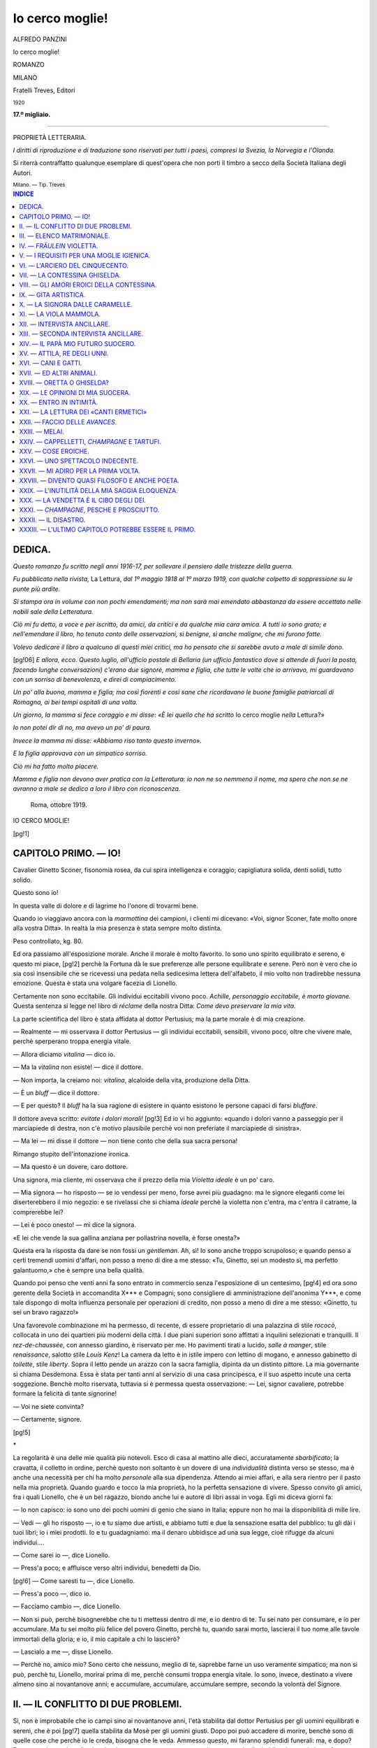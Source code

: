 .. -*- encoding: utf-8 -*-

.. meta::
   :PG.Id: 39506
   :PG.Title: Io cerco moglie!
   :PG.Released: 2012-04-22
   :PG.Rights: Public Domain
   :PG.Producer: Carlo Traverso
   :PG.Producer: Claudio Paganelli
   :PG.Producer: Barbara Magni
   :PG.Producer: the Online Distributed Proofreading Team at http://www.pgdp.net
   :PG.Credits: This file was produced from images generously made available by The Internet Archive.
   :DC.Creator: Alfredo Panzini
   :DC.Title: Io cerco moglie!
   :DC.Language: it
   :DC.Created: 1920
   :coverpage: images/cover.jpg

.. style:: title
   :class: center

.. style:: subtitle
   :class: center

.. role:: small-caps
   :class: small-caps

.. role:: xx-large
   :class: xx-large

.. role:: x-large
   :class: x-large

.. role:: large
   :class: large

.. role:: small
   :class: small

.. role:: smallges
   :class: small-caps gesperrt

================
Io cerco moglie!
================

.. pgheader::

.. container:: coverpage

   .. image:: images/cover.jpg
      :align: center

.. clearpage::

.. container:: titlepage center

   :large:`ALFREDO PANZINI`

   .. vspace:: 2

   :xx-large:`Io cerco moglie!`

   .. vspace:: 1

   ROMANZO

   .. vspace:: 2

   MILANO

   :smallges:`Fratelli Treves, Editori`

   :small:`1920`

   .. vspace:: 1

   **17.º migliaio.**

----

.. container:: verso center

   PROPRIETÀ LETTERARIA.


   *I diritti di riproduzione e di traduzione sono riservati per
   tutti i paesi, compresi la Svezia, la Norvegia e l'Olanda.*

   .. vspace:: 1

   Si riterrà contraffatto qualunque esemplare di quest'opera che
   non porti il timbro a secco della Società Italiana degli Autori.

   .. vspace:: 2

   :small:`Milano. — Tip. Treves`

.. clearpage::

.. contents:: INDICE
   :backlinks: entry
   :depth: 1

.. clearpage::

DEDICA.
=======


*Questo romanzo fu scritto negli anni 1916-17,
per sollevare il pensiero dalle tristezze della
guerra.*

*Fu pubblicato nella rivista,* La Lettura, *dal
1º maggio 1918 al 1º marzo 1919, con qualche colpetto
di soppressione su le punte più ardite.*

*Si stampa ora in volume con non pochi emendamenti;
ma non sarà mai emendato abbastanza
da essere accettato nelle nobili sale della Letteratura.*

*Ciò mi fu detto, a voce e per iscritto, da amici,
da critici e da qualche mia cara amica. A tutti
io sono grato; e nell'emendare il libro, ho tenuto
conto delle osservazioni, sì benigne, sì anche
maligne, che mi furono fatte.*

*Volevo dedicare il libro a qualcuno di questi
miei critici, ma ho pensato che si sarebbe avuto
a male di simile dono.*

[pg!06]
*E allora, ecco. Questo luglio, all'ufficio postale
di Bellaria (un ufficio fantastico dove si attende
di fuori la posta, facendo lunghe conversazioni)
c'erano due signore, mamma e figlia, che tutte
le volte che io arrivavo, mi guardavano con un
sorriso di benevolenza, e direi di compiacimento.*

*Un po' alla buona, mamma e figlia; ma così
fiorenti e così sane che ricordavano le buone
famiglie patriarcali di Romagna, ai bei tempi
ospitali di una volta.*

*Un giorno, la mamma si fece coraggio e mi
disse: «È lei quello che ha scritto* Io cerco moglie
*nella* Lettura?»

*Io non potei dir di no, ma avevo un po' di
paura.*

*Invece la mamma mi disse: «Abbiamo riso
tanto questo inverno».*

*E la figlia approvava con un simpatico sorriso.*

*Ciò mi ha fatto molto piacere.*

*Mamma e figlia non devono aver pratica con
la Letteratura: io non ne so nemmeno il nome,
ma spero che non se ne avranno a male se dedico
a loro il libro con riconoscenza.*

   | Roma, ottobre 1919.

.. clearpage::

.. class:: center x-large

IO CERCO MOGLIE!

.. clearpage::

[pg!1]

CAPITOLO PRIMO. — IO!
=====================


Cavalier Ginetto Sconer, fisonomia rosea, da
cui spira intelligenza e coraggio; capigliatura
solida, denti solidi, tutto solido.

Questo sono io!

In questa valle di dolore e di lagrime ho l'onore
di trovarmi bene.

Quando io viaggiavo ancora con la *marmottina*
dei campioni, i clienti mi dicevano: «Voi,
signor Sconer, fate molto onore alla vostra
Ditta». In realtà la mia presenza è stata sempre
molto distinta.

Peso controllato, kg. 80.

Ed ora passiamo all'esposizione morale. Anche
il morale è molto favorito. Io sono uno spirito
equilibrato e sereno, e questo mi piace,
[pg!2]
perchè la Fortuna dà le sue preferenze alle persone
equilibrate e serene. Però non è vero che
io sia così insensibile che se ricevessi una pedata
nella sedicesima lettera dell'alfabeto, il mio
volto non tradirebbe nessuna emozione. Questa
è stata una volgare facezia di Lionello.

Certamente non sono eccitabile. Gli individui
eccitabili vivono poco. *Achille, personaggio eccitabile,
è morto giovane.* Questa sentenza si legge
nel libro di *réclame* della nostra Ditta: *Come
devo preservare la mia vita.*

La parte scientifica del libro è stata affidata
al dottor Pertusius; ma la parte morale è di mia
creazione.

— Realmente — mi osservava il dottor Pertusius — gli
individui eccitabili, sensibili, vivono
poco, oltre che vivere male, perchè sperperano
troppa energia vitale.

— Allora diciamo *vitalina* — dico io.

— Ma la *vitalina* non esiste! — dice il dottore.

— Non importa, la creiamo noi: *vitalina*, alcaloide
della vita, produzione della Ditta.

— È un *bluff* — dice il dottore.

— E per questo? Il *bluff* ha la sua ragione di
esistere in quanto esistono le persone capaci di
farsi *bluffare*.

Il dottore aveva scritto: *evitate i dolori morali!*
[pg!3]
Ed io vi ho aggiunto: «quando i dolori vanno
a passeggio per il marciapiede di destra, non c'è
motivo plausibile perchè voi non preferiate il
marciapiede di sinistra».

— Ma lei — mi disse il dottore — non tiene
conto che della sua sacra persona!

Rimango stupito dell'intonazione ironica.

— Ma questo è un dovere, caro dottore.

Una signora, mia cliente, mi osservava che
il prezzo della mia *Violetta ideale* è un po' caro.

— Mia signora — ho risposto — se io vendessi
per meno, forse avrei più guadagno: ma le signore
eleganti come lei diserterebbero il mio
negozio: e se rivelassi che si chiama *ideale* perchè
la violetta non c'entra, ma c'entra il catrame,
la comprerebbe lei?

— Lei è poco onesto! — mi dice la signora.

«E lei che vende la sua gallina anziana per
pollastrina novella, è forse onesta?»

Questa era la risposta da dare se non fossi un
*gentleman*. Ah, sì! Io sono anche troppo scrupoloso;
e quando penso a certi tremendi uomini
d'affari, non posso a meno di dire a me stesso:
«Tu, Ginetto, sei un modesto sì, ma perfetto galantuomo,»
che è sempre una bella qualità.

Quando poi penso che venti anni fa sono entrato
in commercio senza l'esposizione di un centesimo,
[pg!4]
ed ora sono gerente della Società in accomandita
X\*\*\* e Compagni; sono consigliere di
amministrazione dell'anonima Y\*\*\*, e come tale
dispongo di molta influenza personale per operazioni
di credito, non posso a meno di dire a
me stesso: «Ginetto, tu sei un bravo ragazzo!»

Una favorevole combinazione mi ha permesso,
di recente, di essere proprietario di una palazzina
di stile *rococò*, collocata in uno dei quartieri
più moderni della città. I due piani superiori
sono affittati a inquilini selezionati e tranquilli.
Il *rez-de-chaussée*, con annesso giardino,
è riservato per me. Ho pavimenti tirati a lucido,
*salle à manger*, stile *renaissance*, salotto stile
*Louis Kenz*! La camera da letto è in istile impero
con lettino di mogano, e annesso gabinetto
di *toilette*, stile *liberty*. Sopra il letto pende
un arazzo con la sacra famiglia, dipinta da un
distinto pittore. La mia governante si chiama
Desdemona. Essa è stata per tanti anni al servizio
di una casa principesca, e il suo aspetto
incute una certa soggezione. Benchè molto riservata,
tuttavia si è permessa questa osservazione: — Lei,
signor cavaliere, potrebbe formare
la felicità di tante signorine!

— Voi ne siete convinta?

— Certamente, signore.

[pg!5]

.. vspace:: 1

.. class:: center large

\ *

.. vspace:: 1

La regolarità è una delle mie qualità più notevoli.
Esco di casa al mattino alle dieci, accuratamente
*sbarbificato*; la cravatta, il colletto in ordine,
perchè questo non soltanto è un dovere
di una *individualità* distinta verso se stesso, ma
è anche una necessità per chi ha molto *personale*
alla sua dipendenza. Attendo ai miei affari,
e alla sera rientro per il pasto nella mia proprietà.
Quando guardo e tocco la mia proprietà,
ho la perfetta sensazione di vivere. Spesso convito
gli amici, fra i quali Lionello, che è un bel
ragazzo, biondo anche lui e autore di libri assai
in voga. Egli mi diceva giorni fa:

— Io non capisco: io sono uno dei pochi uomini
di genio che siano in Italia; eppure non
ho mai la disponibilità di mille lire.

— Vedi — gli ho risposto —, io e tu siamo
due artisti, e abbiamo tutti e due la sensazione
esatta del pubblico: tu gli dài i tuoi libri; io i
miei prodotti. Io e tu guadagniamo: ma il denaro
ubbidisce ad una sua legge, cioè rifugge da alcuni
individui....

— Come sarei io —, dice Lionello.

— Press'a poco; e affluisce verso altri individui,
benedetti da Dio.

[pg!6]
— Come saresti tu —, dice Lionello.

— Press'a poco —, dico io.

— Facciamo cambio —, dice Lionello.

— Non si può, perchè bisognerebbe che tu ti
mettessi dentro di me, e io dentro di te. Tu sei
nato per consumare, e io per accumulare. Ma
tu sei molto più felice del povero Ginetto, perchè
tu, quando sarai morto, lascierai il tuo nome
alle tavole immortali della gloria; e io, il mio
capitale a chi lo lascierò?

— Lascialo a me —, disse Lionello.

— Perchè no, amico mio? Sono certo che nessuno,
meglio di te, saprebbe farne un uso veramente
simpatico; ma non si può, perchè tu,
Lionello, morirai prima di me, perchè consumi
troppa energia vitale. Io sono, invece, destinato
a vivere almeno sino ai novantanove anni; e
accumulare, accumulare, accumulare sempre,
secondo la volontà del Signore.




II. — IL CONFLITTO DI DUE PROBLEMI.
===================================


Sì, non è improbabile che io campi sino ai novantanove
anni, l'età stabilita dal dottor Pertusius
per gli uomini equilibrati e sereni, che è poi
[pg!7]
quella stabilita da Mosè per gli uomini giusti.
Dopo poi può accadere di morire, benchè sono
di quelle cose che perchè io le creda, bisogna
che le veda. Ammesso questo, mi faranno splendidi
funerali: ma, e dopo? Dopo non si sa mai
quello che ci può essere; e appunto per questo
io tengo anche il mio bilancio morale in perfetto
pareggio. Ma è certo che se io, Ginetto
Sconer, avessi un erede che fosse come me,
con il naso come me, con gli occhi come me,
con il cuore come me, cioè equilibrato e sereno,
io tornerei a vivere una seconda volta nel mio
erede; e dal mio mausoleo sentirei questa simpatica
voce: «Quell'eccellente uomo di mio padre,
che mi permette di vivere felice come una
cimice dentro una pelliccia!» Ma per avere un
erede, bisogna avere un figlio, e in tale caso è
necessario prendere moglie. Sì, è vero: le mie
brillanti qualità mi hanno reso molto ricercato;
e non poche persone hanno ripetuto quello che
dice la mia governante: «Lei potrebbe, tu potresti,
voi potreste formare la felicità di molte
signorine». Però questa parola *matrimonio* non
mi è mai piaciuta troppo. Mi ricordo che già
Lionello mi assicurava che i casi di fedeltà coniugale,
debitamente comprovati, che lui ebbe
a deplorare (diceva lui «deplorare»), erano pochi
[pg!8]
pochi. Ciò è impressionante, non per la tragedia
che io eviterei ad ogni modo, ma perchè comprometterebbe
l'autenticità dell'erede.

Adesso poi che Lionello è passato a idee anche
più moderne, mi ha investito con disdegno di
male parole perchè io cerco moglie.

— Ma, amico mio — gli ho risposto — tu, come
artista, ci guadagni ad essere — diciamo così — uomo
del disordine; ma io, anche per ragioni
d'affari, sono uomo d'ordine; e il matrimonio è
un atto di deferenza verso la società, come, in
certi casi, la *redingote* e il cappello a cilindro.
E poi io cerco anche un figlio.

— I figli sono destinati per l'umanità! — esclama
Lionello.

— Questo va bene per te — gli ho risposto — che
senti l'umanità, ma io il figlio lo voglio
per me.

Io gli potevo anche osservare che lui si mostrava
ingrato, perchè nei suoi drammi aveva
ricavato tanti begli effetti dal matrimonio; ma
per delicatezza non glielo ho detto.

.. vspace:: 1

.. class:: center large

\ *

.. vspace:: 1

Se non che, da qualche tempo, il problema
dell'erede si complica col fenomeno grandioso
della mia gioventù che rinasce. Io che fino a
[pg!9]
qualche anno fa uscivo e tornavo a casa tranquillamente,
ora sono turbato: mi fermo a guardare
le belle fanciulle. Quante ve ne sono! Una
volta mi pareva che ce ne fossero meno. Anche
le fanciulle di tipo popolare, che camminano con
passo di tango, agitando la borsetta con dentro
lo specchietto, il piumino, il cartoccino del salamino,
mi piacciono. E.... cosa strana!

Le care fanciulle si mutano in sensazioni di
*dessert*: crema di panna montata, gelato di albicocche
con labbra di fragole, ponce al rum
con scarpette che fanno girare la testa. Oh, vezzose
capinere, perchè bezzicate il mio tenero
cuore? Vi sono certe testoline così bene accomodate
che mi piacerebbe di spiccarle e averle
per sopramobili nel mio salotto. Senonchè io che
negli affari sono di una intraprendenza magnifica,
quando mi trovo davanti al *buffet* della bellezza,
divento di una prudenza vergognosa.

Queste fanciulle, come sartine, dattilografe, *postelefoniche*
e altre signorine del genere, le escludo
dal matrimonio per un semplice atto di buon
senso: ma confesso che mi hanno fatto molto
soffrire.

Anche quelle bruttine, vedute due volte, mi
sono sembrate belle.

Disponendo nel mio salotto di un pianoforte
[pg!10]
Bechstein, ho voluto prendere qualche lezione
di piano. Alla prima lezione la maestra mi è
parsa insignificante, alla seconda significante, alla
terza seducente, alla quarta pericolosa. Considerando
però che questa signora ha una specie
di marito di tipo molto equivoco, ho detto: «Ginetto,
prudenza!» ed ho presentato alla signora
una busta con dentro il contenuto per le sue
*prestazioni*. Ma ogni volta che tocco il mio Bechstein,
*brr!* vedo la maestrina con tutte le signorine
che volano per il soffitto e mi guardano
coi loro occhioni di porcellana.

Preoccupato per questa mia eccessiva sensibilità,
ne ho chiesto al dottor Pertusius. Egli mi
ha detto:

— È la conseguenza dell'età pericolosa.

— Diavolo d'un dottore! Ma l'età pericolosa
non è quella delle donne sui quarant'anni?

— Anche degli uomini.

Questa è una cosa che non sapevo. Sì, riconosco:
la nave della mia vita si è da qualche
tempo allontanata dalla latitudine dei trenta anni,
e naviga verso i quaranta, ma non è ancora arrivata
a questi paraggi.

— E scusi, dottore, è pericolosa l'età pericolosa?

— Alquanto, perchè affatica il nobile organo
[pg!11]
del cervello, in cambio di altri organi automatici.

Considerando i rapporti di buona amicizia fra
me e il dottor Pertusius, gli confido come a vedere
certi colli nudi, quali usano adesso, che
sostengono certe testoline così sentimentali, mi
viene la voglia di spiccarli.

— Fenomeno sadico, — dice Pertusius.

— Fenomeno grave?

— Finchè non li spicca non è niente: ma vi
sono di quelli che li hanno spiccati.

— Cosa vuole, dottore — dico io, — a vedere
quella pelle rosea-verdolina come il pistacchio,
messa in mostra, mi vengono i brividi.

— Faccia conto — dice lui — di vedere la
pancia di una lucertola.

— Capisco; ma non si può.

— Ha ragione! — risponde gravemente.

— E a lei che è vecchio, non accade mai?

— Non indaghiamo!

Io mantengo verso i medici una benevola diffidenza,
perchè a furia di studiare le malattie,
finiscono per considerare la salute anch'essa
come una malattia.

Comunque, anche per ragioni di igiene, bisogna
che io cerchi moglie: una moglie che risponda
alle esigenze dell'erede, e anche alle mie.

[pg!12]

.. vspace:: 1

.. class:: center large

\ *

.. vspace:: 1

Ecco qui un elenco di signorine della buona
società — si intende — quale io ho notato nel
mio taccuino, che sarebbero state adatte per il
mio matrimonio.




III. — ELENCO MATRIMONIALE.
===========================


Signorina A\*\*\*, dote ragionevole, bella presenza,
famiglia distinta, peso valutabile a vista,
kg. 70. Oggi attraente, ma suo padre è enormemente
obeso; sua madre, idem. Tendenza all'obesità.
Si scarta per ragione di estetica.

.. vspace:: 1

.. class:: center large

\ *

.. vspace:: 1

Signorina B\*\*\*: troppa licenza liceale: sa tutte
le date a memoria. La sua fronte *bombée* rivela
la sua intelligenza. Dice sempre: «Io sono nata
per la penna». Diventata moglie, è capace di fare
l'analisi sopra di me. Ah, no! Poi troppa fronte
*bombée* e pochi capelli.

.. vspace:: 1

.. class:: center large

\ *

.. vspace:: 1

Signorina C\*\*\*: domanda sempre: «Come mi
trova? come mi trova?» e quando la si guarda,
poi dice: «Cosa ha da guardarmi? Non sta bene
[pg!13]
guardare». Ride per niente. Una signora l'aveva
incaricata di acquistarle un busto elegante come
il suo. «Ma io non porto busto, — dice — io sono
bella così». A una conferenza non ha fatto altro
che ridere e criticare una signora perchè aveva
le scarpe gialle. «Mettere in mostra quei piedi,
grandi come due cassette da fiori, e con i sopratacchi
di gomma!»

Quando esce per via, sbircia a ogni vetrina.
«Mamà, la vestina butta bene? butta male?
È dritto? è storto?» «Sì, carina!» Ma mamà
non s'accorge che la figliuola è stupidella? Io,
sì. E il mio erede deve essere intelligente.

.. vspace:: 1

.. class:: center large

\ *

.. vspace:: 1

Signorina D\*\*\*: molto carina; ma troppo buona
di cuore verso tutti quelli che sospirano per lei.
Per questa sua eccessiva bontà è stata allontanata
dalle scuole. Cara fanciulla, ma offre l'inconveniente
che l'erede sarebbe il figlio, ma non
la riproduzione di Ginetto Sconer.

.. vspace:: 1

.. class:: center large

\ *

.. vspace:: 1

Signorina E\*\*\*; ricciolina, mingherlina, nominata
«fior di pesco». La signorina B\*\*\*, quella
*nata per la penna*, le ha mandato a dire che *fior
di pesco* si dovrebbe chiamare *fior di zucca*. *Fior di pesco*
[pg!14]
ha replicato: *Libro di testo!* La signorina
*nata per la penna*, ha replicato: *Bastone vestito!*
*Fior di pesco* ha replicato: *Bastone vestito,
ma fémmina! una cosa che lei non sarà mai! E
poi adesso il seno non è più di moda.* La signorina
E\*\*\* possiede una eccessiva prontezza di linguaggio,
e questa cosa mi impensierisce. Inoltre
vuol sapere se io russo. «Tutti i mariti russano.
Lo dice mamà».

.. vspace:: 1

.. class:: center large

\ *

.. vspace:: 1

Signorina F\*\*\*, invece, cosa importa che sia
bella come una testa del Murillo, quando non
sa dire più di: «Ah, sì! Vedi mo'! Ma già!»?

Io non conosco questo pittore Murillo, ma le
sue teste devono essere incantate, perchè lei è
sempre incantata.

«Signorina, che cosa le piace? leggere, lavorare,
far da cucina?»

«Mi piace far pulizia.» Ma la sua camera farebbe
orrore alla mia governante Desdemona.
La sua pulizia consiste nel brillantarsi le unghie,
e, quando nessuno la vede, girare la mano per
far andare giù il sangue.

«Signorina, che cosa legge? il bollettino della
guerra?»

Leggeva la corrispondenza di quarta pagina.

[pg!15]

.. vspace:: 1

.. class:: center large

\ *

.. vspace:: 1

Signorina G\*\*\*: «si erge a somiglianza del perfetto
stelo,» come dice Lionello, ma ha il torto
di farsi vedere a passeggio in compagnia di sua
madre, la quale era forse uno stelo anche lei,
ma oggi è un archetto. Una fanciulla di buon
senso dovrebbe evitare di farsi vedere con una
madre che presenti un quadro disastroso della
sua futura configurazione. E poi il figlio di Ginetto
Sconer deve essere una quercia, e non
uno stelo.

.. vspace:: 1

.. class:: center large

\ *

.. vspace:: 1

Signorina H\*\*\*: figlia di un ingegnere architetto.
È stata costruita con molta grazia da suo padre,
nello stile *Louis Kenz*, da me preferito. Pare una
bambolina, e si chiama Noemi. Porta i riccioli
a *tire-bouchon*, come nelle vecchie stampe. Fa
la svenevole, parla con una voce melliflua.... Ma
queste apparenze ingannano: un giorno la ho
sentita, nello studio di suo padre, che tirava su
gli affitti a tutti gli inquilini delle sue case. Questa
signorina ha delle buone qualità — dico fra
me —; ma un altro giorno sento una voce stridula
che rompe le pareti: «Fa alla svelta, fa
alla svelta, fa alla svelta! Sai bene che io non
[pg!16]
sono figlia della pazienza. Sei un'idiota, una stupida!
Ti tiro la ciabatta su quella facciaccia da
mummia!»

«Pum!» «Ahi!» Era Noemi, nome soave, che
parlava con la cameriera.

Questa signorina mi sembra pericolosa.

.. vspace:: 1

.. class:: center large

\ *

.. vspace:: 1

Signorina K\*\*\*, figlia di un ricco industriale,
mio amico. Ci siamo trovati insieme per più di
una settimana all'*hôtel* X\*\*\* a Viareggio.

Non so come sarà d'inverno: ma d'estate va
bene: è così vaporosa e fresca che pare di vivere
accanto ad un gelato.

È un po' distratta. «Signorina questo è suo?»
La cameriera, il portiere, il paggetto dell'*hôtel*
facevano un continuo domandare: «Signorina,
questo è suo?» Dove si levava, lasciava qualche
cosa: i guanti, l'ombrellino, le cartoline illustrate.

Io raccoglievo un fazzolettino col pizzo tutte le
volte che andavamo a spasso.

«Ma, Clara, sta un po' più attenta,» diceva sua
madre. «Non fa niente, mamà,» rispondeva.
«È vero, signor Sconer, che non fa niente? È
così bello non ricordarsi di niente! Si perde qualche
cosa? Ci pensa papà.»

[pg!17]
«Sì, un pochino distratta — mi confidava la
mamma. — Ma è tanto buona la mia figliuolina,
e poi sarà tanto felice! Ella non si ricorderà mai
domani di quello che è successo oggi». Era del
resto una ben amabile compagnia da far dimenticare
tutto, fuori che lei. Ella aveva persino
promesso di ricordarsi di me. Ma un giorno in
cui io, parlando delle mie conoscenze, ho detto
che conoscevo Lionello, non ho avuto più pace.

«Davvero? lei conosce Lionello, proprio quello
che scrive quei romanzi così sentimentali...? Ah,
carino! Come è? È vero che è tanto giovane? che
porta i capelli tagliati alla russa come Gorki?
È vero che è tanto romantico? Gli scriva! Sì, sì;
gli scriva che venga a Viareggio. Le giuro, Sconer,
che dopo le vorrò molto bene».

Li chiama «sentimentali» lei, quel romanzi!
La mia Desdemona, che ne ha letto uno, è rimasta
scandalizzata.

.. vspace:: 1

.. class:: center large

\ *

.. vspace:: 1

Signorina K\*\*\*; conosciuta in condizioni molto
favorevoli perchè fresca da un disinganno d'amore.
Il babbo volgeva in mente gravi pensieri:
«In Inghilterra, in America, una mancata promessa
di matrimonio si pagherebbe a caro
prezzo.» Io poi adoperavo espressioni molto delicate
[pg!18]
per consolare la signorina, quando lei mi
investì così: «Ma cosa è? Avete tutti paura che
io mi suicidi dalla disperazione? che mi faccia
monaca? Ma no! Quando avrò voglia, ne troverò
un altro. Ecco tutto. Chiodo scaccia chiodo.»

«Lei crede, signorina?» «Ma certo! Una donna
bella ne trova sempre di chiodi. Lei, Sconer,
per esempio. Se volessi, lei mi cade davanti *à
quattre pattes*».

Quasi mi si sedeva su le ginocchia, perchè così
fa spesso su la scena l'attrice Clara de los Dolores.

Signorina affascinante, ma troppo impressionanti
sono le condizioni da lei poste per il matrimonio:
due anni di libertà coniugale, e col
mio consenso. Enorme!

.. vspace:: 1

.. class:: center large

\ *

.. vspace:: 1

Signorina L\*\*\*, conosciuta al *Bristol hôtel*. Erano
i giorni del terremoto in Abbruzzi. Tutti sospiravano:
«Che orrore! Ah, quanti morti! Bambini
schiacciati!» Anche la signorina L\*\*\*, seduta su
di un sofà, sospirava: «Che orrore! Ah, quanti
morti! Bambini schiacciati!» Senonchè, mentre
diceva così, io la vedevo, riflessa in una specchiera,
con la manina affaccendata a dare colpetti
segreti per mettere a posto il drappeggio
[pg!19]
dell'abito. Pareva la mia Desdemona quando rovescia
un bodino. Sbirciava con la coda dell'occhio
nella specchiera, e mutava l'estetica del
fianco: «Che orrore! Davvero? Bambini schiacciati!»

Essa è in posa anche quando è sola. Le ho
chiesto il perchè, e mi ha detto: «Quando le
stelle e la luna ci guardano dal firmamento, è
bene assumere un'attitudine dignitosa». «Capisco,
ma si vedono un po' troppo le forme». «Ah
sì? Perchè, le dispiace forse?»

Questa signorina è troppo estetica.

.. vspace:: 1

.. class:: center large

\ *

.. vspace:: 1

Signorina M\*\*\* di razza inglese, molto *ladylike*,
molto ammirata nelle sale dell'*hôtel* delle Terme,
dove beveva acqua. Ma chi faceva quel terremoto
nella stanza vicina alla mia? chi cantava
quelle canzoni molto allegre, anche se erano inglesi?
Era la signorina M\*\*\*. Beveva anche cognac,
e faceva danze in libertà con una sua amica.
L'Inghilterra è mal fida, benchè alleata.

.. vspace:: 1

.. class:: center large

\ *

.. vspace:: 1

Viene adesso la nota di quella signorina che
mi ha fatto soffrire di più: la signorina N. Y., cioè
New York, perchè di tipo americano. È italiana
però; ed appartiene a quella classe distinta a cui
[pg!20]
appartengo io: suo padre, prima della guerra era
esportatore in America di medicinali italiani fatti
in Germania. Miss N. Y. è ricca, e si sente padrona
del mondo. Ha vent'anni; statura sotto la
media forse; ma è potente. È la sanità fiorente.
Una vivacità gaia la trasforma. Sarebbe il tipo
adatto per la *confezione* dell'erede. La sua voce,
venata di *erre* parigino, sembra cantare l'inno
della sua giovinezza. *Ci ci!* canta sui rami dell'albero
della vita. I suoi genitori le lasciano una
libertà un po' americana. *Ci, ci!* L'ho vista a una
fiera di beneficenza per la Croce Rossa, dove ha
fatto sborsare anche a me cento lire. *Ci, ci!* L'ho
vista di sera ad una conferenza futurista. Capiva
tutto ed era entusiasta. *Ci, ci!* L'ho vista, sul
ghiaccio, pattinare come un geroglifico. *Ci, ci!*
L'ho vista al volante guidare l'automobile. *Ci, ci!*
L'ho vista ai funerali del banchiere Rodh. Lei
era davanti con sua madre, io ero dietro con suo
padre, e si parlava di affari. Tranne casi imprescindibili
come quelli del banchiere Rodh, io
evito i funerali perchè mi pare che dietro una
bara tutti siano pallidi, e ciò danneggia la salute.
Ma Miss N. Y., anche vestita di nero, era
splendente, *Ci, ci!* Esuberante creatura! La vita
per lei è un albero su cui lei muta ramo, cioè
muta *toilette*, e canta il suo inno: *Ci, ci!*

[pg!21]
Parla bene l'italiano, ma al suo cane, un cane
molto educato, parla in francese.

Ho avuto l'onore di ospitarla in casa mia, chè
il babbo e la mamma volevano visitare il secondo
piano, rimasto sfitto, della mia palazzina. In quella
occasione siamo rimasti soli.

«Magnifico!» disse alludendo alla mia palazzina.

«Ah, sì!» risposi. «Palazzina dei conti Tornamali:
oggi mia proprietà, *miss N....!*»

Ma vide una poltrona inglese; vi si sedette di
un balzo, rimbalzò su, e poi si rincantucciò: «Si
sta molto bene qui». Era di maggio. Ella portava
un cappello fantasia di tulle, costellato di bolle
nere, su la cui aureola spiccava il suo profilo,
col suo nasino: l'abito di mussolina aveva sopraposti
certi ricami di draghi e serpi, d'oro e di
argento. Le belle braccia erano guantate di pelle
bianca, le gambette erano tutte bianche, e protendevano
ardite con le scarpette pur bianche.

Mi pareva uno scoiattolo orientale.

Mio Dio, possedere in casa questo animaletto
prezioso! Se le allungo un braccio, mi balza sopra
e si avvolge intorno.

Infatti balzò dalla sedia a sdraio, e fece *ci, ci*:

«Lei manca di una cosa, Sconer.»

«Io manco di una cosa?»

«Sì, lei non ha libreria.»

[pg!22]
«Infatti.»

«Prenda nota!»

«Prendo nota».

Mi detta una serie di libri in *off* e in *eff*.

«Scrittori russi?» domando.

«Ah, molto interessanti i russi!»

Poi mi detta un nome che non riesco a scrivere.

«Rabindranath Tagore! Un poeta senza precedenti.
Fa parlare un bimbo alla mamma in un
modo *delizioso*.»

«E lei, *miss N*....» domandai con intenzione,
«non penserebbe a far parlare un bimbo con la
sua voce deliziosa?»

«Prendere marito? Già! Ma in Italia offre un
grave inconveniente.»

«Quale, *miss N....?*»

«Che una *girl* quando prende marito, si siede.»

«Cioè?»

«Cioè non è più libera, non può più cercare,
più *flirtare*, più saltare, più comandare, più fare
quello che vuole. La libertà! Mi sposerei in America,
dove, più tardi, si può anche divorziare, rimaritarsi,
seguendo il proprio beneplacito. In
Italia il matrimonio è un'istituzione che si regge
sull'adulterio. In America su la libertà!»

In quell'occasione, se i miei affari me lo avessero
permesso, sarei andato in America.

[pg!23]

.. vspace:: 1

.. class:: center large

\ *

.. vspace:: 1

Signorina O\*\*\*, terribile, e anche molto ricca.
Dove aveva imparato a rovesciare gli occhi così?
La tinta della sua pelle era prodigiosa; ma del
tutto naturale: diafana! Pareva non nata come
nascono tutte le donne, ma ricavata da uno scultore
magico per entro la polpa di quelle pesche
cotogne che sono gialline gialline. Vestiva con
una personalità straordinaria; cioè sempre abiti
di un colore diafano, sbiadito, intonato al colore
della pelle. Io non so dire se era bella, perchè
io ero mezzo stregato. «Nasconda quella lingua,»
io le diceva, perchè ogni tanto lei metteva fuori
dalle labbra la puntina della lingua: questa però
non era diafana, ma rossa. «Nasconda almeno
quelle gambe,» perchè lei aveva l'abitudine di
mettere in esposizione le gambe, diafane ancora
quelle, cioè con scarpette e calze di seta, sempre
color diafano. «La turbano?» «Non mi fanno
dormire!» Mi diceva nettamente: «Se mi vuole
sposare, signor Sconer, approfitti finchè sono libera».
Io la avrei anche sposata, ma è che essa
era contro-indicata ad uno dei due fini per cui
io intendevo di accedere al matrimonio. Lei non
voleva avere figliuoli «perchè questa operazione
rovina la pelle». Io volevo aver lei, ma anche
[pg!24]
l'erede. Lei sì, la potevo avere, ma l'erede no.
«Sono i contadini — affermava — che si sposano
per aver figliuoli».

Essa inoltre pretendeva come condizione di
matrimonio che il marito facesse, ogni mattina,
esercizi, per venti minuti, con manubri da venti
chili.

Anche questa signorina mi ha fatto molto soffrire.

.. vspace:: 1

.. class:: center large

\ *

.. vspace:: 1

Signorina P\*\*\*, che può essere bella o brutta,
secondo che vi pare. La ho conosciuta in villeggiatura.
Essa va sempre in bicicletta. Quando va
a piedi cammina con passo sgraziato. Eppure è
graziosa! Si può calcare su la testa il feltro di
suo babbo, si può buttare — come fa — su le
spalle la maglia della nonna, ma è elegante lo
stesso. Ha denti di can cerviero, naso appuntito,
mento appuntito, due occhi in punta nera: tutte
queste cose in punta hanno una mobilità che
producono il capogiro. È pallida come la cera,
ma non è mai ammalata. Ha i capelli lunghi, ondulati,
feroci, a cui fa fare i giuochi attorno alla
testa come se fossero biscie. A tirarli, le arrivano
sino al ginocchio. Ed è proprio vero! Come ha
fatto ad avere una laurea se per studiare bisogna
[pg!25]
star fermi? Si vede che si può avere una
laurea senza studiare.

Ma a sentirla chiamare *dottore*, mi fa un certo
effetto.... Ha una sua voce fresca, aspra, saltellante,
che non si capisce mai quello che vuol
dire, perchè non conclude mai. Non si adira mai:
tutt'al più manda un grido di gazzella. Cosa farà?
Dove andrà? Come finirà? Non si sa! Eppure è
assennata.

Non cerca: è cercata, ma se ne *strafotte*, perchè
lei dice anche le parolacce. Eppure è damigella!

Subisce un fidanzato ufficiale: un giovane di
ricca famiglia. Costui la segue a fatica in bicicletta.
Lei lo chiama: «Idiota, idiotino, imboscato,
imboscatissimo, figlio di papà». Lui è felice.
Non mi pare una signorina adatta per il matrimonio,
e glielo ho fatto garbatamente capire,
presente il fidanzato. Risponde lei:

«Cosa importa? C'è lui che farà per casa».

«Io sono il suo cameriere,» conferma lui.

Io ho domandato poi alla signorina, così, un
giorno che la incontrai, insieme col fidanzato,
per un solitario viale del bosco:

«In confidenza, non è pericoloso perdersi
tutto il giorno per le campagne col fidanzato
dietro?»

[pg!26]
«È innocente come l'acqua fresca — mi risponde. — Gli
ho promesso un bacio per la settimana
ventura. È vero che ti ho promesso un
bacio?»

Dice il fidanzato:

«Ah, come deve essere sdegnato il Dio d'Amore
a vedere quanto mi farai soffrire!»

«Meriteresti anche di più,» dice lei.

Risponde il fidanzato:

«Ah, è proprio vero, come dice il cav. Sconer,
che tu non sei adatta per il matrimonio!»

«Tu, piuttosto, non sei adatto,» risponde lei.
E a me dice in segreto: «Come faccio a sposare
un uomo così timido? C'è una gioventù impossibile,
ora! Sono tutti riformati. Dica lei, Sconer,
posso cominciare a tradirlo subito? Ma che vuole?
Io sono una buona ragazza, e fare il male con
premeditazione, mi ripugna».

Io avrei potuto sostituire il fidanzato senza
pericolo di complicazioni. Eppure sono rimasto
timido anch'io. Perchè? Quel titolo di *dottore* mi
ha dato soggezione.

.. vspace:: 1

.. class:: center large

\ *

.. vspace:: 1

Signorina P\*\*\*, un bel tipo, e così anche sua
madre.
«Signor Sconer — mi dice sua madre — guardi!»
[pg!27]
«Che cosa?» «Non glielo posso dire.
Ma non vede da lei?»

«No!» «Non vede gli occhi della mia bambina?
Splendono! Io non so: è strano! Appena
siamo in un luogo, dopo quindici giorni la mia
bambina è proclamata la più bella».

In fatti è bella: una persona slanciata, elegante.
Ma perchè la mamma la chiama: «La mia bella
odalisca?» Dove ha trovato questa parola? Cosa
crede mai che voglia dire? «Signore, signore,
mi dice la mamma, ha visto?» «Che cosa?» «Un
aeroplano di guerra». «Ne passano tanti!» «Eh,
sì! — fa misteriosamente, chiudendo gli occhietti — ma
lei non ha osservato una cosa!» «Che
cosa?» «Che l'aviatore quando passa per qui, si
abbassa sempre. E sa perchè? Per vedere la mia
bella odalisca».

Anche lei, la sua bambina, dice: «Io non so,
è strano! Appena sono in un luogo, sono proclamata
la più bella. Dicono che io assomiglio
a Lyda Borelli, dicono!» Descrive il suo corredo
da sposa coi calzoncini corti, larghi, e i
pizzi di vera *valenciennes*: descrive gli abiti che
le ha fatto la famosa Abeille, il primo *atelier* di
Torino, che ha tanti *mannequins* aristocratici,
che insegnano anche la lingua francese. Si è
fatto fare tutti abiti ieratici! «Adesso sono di
[pg!28]
gran moda gli abiti ieratici,» dice lei. Ma
adesso non può portarli perchè è crocerossina.

«Se vedesse, signor Sconer, — dice sua madre — come
le sta bene l'abito di crocerossina!
Già le sta bene tutto! Quando passa per un reparto
dell'ospedale, i feriti si rizzano tutti». Ma
le altre crocerossine le hanno fatto una guerra
spietata. Allora l'hanno messa alla stazione. Alla
stazione ha distribuito le bibite a tutto un treno
di prigionieri austriaci. Sua madre dice che il
fatto è avvenuto perchè la sua bambina è tanto
di cuore. Ma le altre signore dicono che è invece
perchè non ha capito che erano austriaci.
Il suo fidanzato è morto in guerra, e lei porta
sul petto il medaglione col ritratto del suo fidanzato.
Anche lei è molto patriotta.

«Un giorno — racconta la mamma — mentre
eravamo a un *five o' clock tea*, con tanti signori
distinti, passa un corteo socialista. La mia bambina
va alla finestra e sventola il fazzoletto
bianco, rosso e verde e grida: Viva l'Italia! È
stato in tutti noi un momento di terrore; per
poco non scoppia una rivoluzione». Le altre signore
invece dicono che lei aveva scambiato il
corteo socialista per una manifestazione patriottica.
Adesso che il fidanzato ufficiale è morto,
ne ha tanti altri. «Il tale? il tale? il tale? Ma è
[pg!29]
di famiglia distinta? Crede lei, signor Sconer — mi
domandano madre e figlia — che il tale
sia di famiglia distinta?» Anch'io sono passato
per ventiquattro ore per suo fidanzato ufficiale:
una cosa molto seria, dico, perchè se lei descrive
i suoi calzoncini coi pizzi di *valenciennes*, non c'è
però niente da scherzare in quanto che lei avverte
che ha un fratello che «sa essere gentiluomo
e anche villano secondo i casi, e assomiglia
a Maciste, quello dei cinematografi».

«Dove è questo suo fratello, signorina?» domandai
un poco preoccupato.

«È al fronte!»

Un ragazzo abile! Appena scoppiata la guerra,
ha avuto l'intuito commerciale di andare al fronte
e ha comperato — chè le davano per niente — tutte
le pelli dei buoi che morivano nei parchi
o si ammazzavano per i soldati. Suo babbo era
calzolaio, e figurarsi! Adesso hanno uno dei più
ricchi *scarpifici* d'Italia.

La storia di quel fratello Maciste mi ha molto
raffreddato.

.. vspace:: 1

.. class:: center large

\ *

.. vspace:: 1

Signorina Q\*\*\*, non è patriotta, ma pianista.
«Io sono ipersensibile» dice lei, e anche sua
madre dice: «Poverina, la mia Mary è un'ipersensibile!»
«Noi artisti — dice la signorina Mary — siamo
[pg!30]
di un'altra razza. Che m'importa della
guerra? Che m'importa chi comanda e chi è comandato?
Tra Salandra che ha dichiarata la
guerra e me, cosa c'è di comune? Tra me e il
Kaiser? Perchè immischiarmi nei loro litigi? Il
Kaiser e il re dell'Ottentozia per me sono la
stessa cosa».

Lei suona Moszkowski, Stravinski, Debussy,
Ravel. Suona? Vorrebbe suonare, ma non può.
Stende su la tastiera, racconta lei, *le mani lunghe
con le unghie di onice aguzzo*, e poi accadono
fatti strani, come anch'io ho visto un giorno che
sono venute a provare il mio Bechstein. Comincia,
e subito, dopo un po', diventa pallida.
«Impallidisce — mi avverte la mamma. — Sempre
così! Ah, è terribile! Cade in *trance*». «Cognac!»
dico io. Si rimette un po' e dice: «Suonando,
mi si vuotano le vene, i sogni mi sferzano,
i capelli scendono per le mie guance come
serpi di chimeriche meduse. La musica di Ravel,
che io adoro, esaspera la mia sensibilità come
un succhiello traforante: appena tocco i tasti,
sento il magnetismo». Anche qui per l'erede
non c'è da far nulla. E poi qui c'è un'esagerazione
di sensibilità che può riuscire pericolosa.

[pg!31]

.. vspace:: 1

.. class:: center large

\ *

.. vspace:: 1

Signorina R\*\*\*, profumata al *trèfle incarnat*.
Anch'io l'ho conosciuta. Si tratta di una fanciulla
prodigio, così come vi sono i bimbi prodigio.
Secondo altri si tratta di una fanciulla
*Sfinge*. Lionello però che non ammette la donna
*Sfinge* se non per gli imbecilli, la chiama *Proteo
multiforme*. Essa è piuttosto piccolina, con un
musetto tirato come un topolino, con due occhietti
azzurri, fermi, un poco trasversali. Nella
pettinatura e nel vestire è quasi monacale: ma
ecco si leva in piedi, pare di elastico, si allunga
e balla certe danze ieratiche sussultorie, che
fanno rabbrividire, e anche imparare la storia,
perchè sono le danze di Salomè, di Cleopatra,
di Sibilla, di Santa Teresa. È molto giovane, ma
la sua voce possiede certe inflessioni profonde
come di donna matura, con la quale affronta
qualsiasi argomento, anche di filosofia con quelli
che se n'intendono. Viceversa — se le gira — è
capace di rifare il verso e la smorfia di tutti:
in dialetto, in francese, e anche in tedesco, secondo
le persone: basta che le veda una volta.
Come imita il teppista! Ha rifatto anche me!
Questo è il suo genio comico, ma possiede anche
il genio tragico, perchè recita certi versi
[pg!32]
francesi di Pelleas e Melisenda in modo da far
paura. Questa signorina, messa sul palcoscenico,
potrebbe raccogliere gloria e milioni a palate. Invece
niente di tutto questo. Essa non ha altro desiderio
che di essere *amante amata di un uomo,
e vivere in umiltà*. Ma c'è una condizione: deve
essere *un magnifico amante*! Tanti vorrebbero
essere amanti, ma nessuno è *magnifico*. Lei domanda
per amante l'*uomo rude*, l'*Ulisside dalla
gran mano dominatrice*. Sinora non l'ha trovato.
Però, uno studente di liceo si è suicidato
per lei; un uomo serio con moglie e figli è impazzito;
un capitano d'artiglieria è tornato al
fronte con la testa sconvolta, e invece di allungare
il tiro su gli austriaci, ha fatto un massacro
dei nostri: poi si è sparato.

Io sono fuggito.

.. vspace:: 1

.. class:: center large

\ *

.. vspace:: 1

Ma ecco un avviso-*réclame*, in un giornale tedesco,
mi presenta l'erede già confezionato.
*Christliches, Einziges Glück! Sehr nettes, ehrliches
Mädchen, mit einem Kinde und sehr reicher
Aussteuer, sucht einen ehrlichen Gatten*, ecc., ecc.
che vuol dire: «Famiglia cristiana, unica felicità!
Simpaticissima, onesta fanciulla con un
figlio e ricchissimo corredo, cerca un onesto
marito». È il sistema tedesco del *dumping*.

[pg!33]




IV. — *FRÄULEIN* VIOLETTA.
==========================


— Lionello — dissi un giorno — tu che fai morire
tutte le tue meravigliose eroine, non te ne
avanza nessuna che vada bene per me?

Lionello nei suoi libri fa morire tutte le donne
di morte romantica. Le sue lettrici gli scrivono
da tutte le parti: «Non la faccia morire, la salvi!
È tanto cara, è tanto gentile. Non deve morire».

Ma lui è inesorabile: o in un modo o nell'altro
le fa morire tutte.

— Tu sei un po' idiota — rispose Lionello alla
mia domanda.

L'ho pregato di spiegarsi.

— Le mie eroine — disse — o sono uccise o
si uccidono per una necessità reclamata dal
pubblico, il quale è *schifosino* come te; ma vuole
la morale. Pare incredibile, ma è così! Ora anche
tu capisci benissimo che non si può fare il
dramma o il romanzo con la morale: senonchè
quando io ho fatto morire le mie eroine, io le
ho purificate; ed ecco fatta la morale; come tu
[pg!34]
con i grassi fetidi fai le tue saponette. Ma nella
vita le mie eroine godono di ottima salute, sta
pur sicuro!

— E allora prestamene una.

— Impossibile! — rispose Lionello.

— E perchè?

— Perchè nessuna delle mie eroine ti potrà
mai amare.

— Perchè dici così, Lionello? Perchè mi avvilisci?
Sono brutto forse io?

— No, amico, anzi sei un campione discreto;
ma non hai quel tipo, sai, dell'uomo fatale,
*macro*, mefistofelico, che disorienta la donna
come una coppa di *champagne*, che la fa capitolare,
che le fa dire: «Vigliacco, ti adoro.... To'!».

— E a te capita?

— Certo.

— Sei un genio, Lionello, — dissi tristemente.

— Lo so. Non hai nemmeno al tuo attivo uno
di quei gesti che affascinano le donne: non so,
un delitto passionale, uno scandalo estetico; non
hai corso un *raid*, non hai vinta una coppa in
una gara qualsiasi; non possiedi nemmeno una
di quelle anomalie che rendono stuzzicante un
uomo.... Per esempio, quello che vende i giornali
sul corso, che è un nano: tutte le *cocottes*
lo accarezzano, e le serve se lo rubano. Per di
[pg!35]
più, tu possiedi il più grave dei difetti per ottenere
dedizioni incondizionate.

— Cioè?

— Amico, le belle donne amano gli uomini
generosi!

— Sono generoso anch'io.

— A te parrà di essere: ma tu misuri, cioè
ragioni. Ma ti pare che una bella donna che
strapperebbe le stelle dal cielo per farsi più bella,
possa amare te, uomo che misuri? Esse sono
capaci anche di donar tutto; ma all'uomo che
si mostra capace di buttar via tutto, la ricchezza
non solo; ma l'onore, la vita. Ma a te
che tieni immensamente alla vita, a te che non
dormiresti la notte se perdessi qualche biglietto
da mille al *baccarat*, a te che tieni in ordine il
libro del dare e dell'avere, a te che hai lo scadenzario,
io non posso fornire nessuna delle
eroine dei miei romanzi.

— Mi atterrisci, Lionello; ma credo che tu ti
sia formata una cattiva opinione di me: tu pensi
che io sia avaro....

— Un po' tirchio.

— No, Lionello. T'ho detto: io sarei disposto
a nominarti mio erede universale; ma è, vedi,
che io sono nato così: ordinato, metodico, previdente.
E che colpa ho io se il denaro va a radunarsi
[pg!36]
sempre nelle tasche degli uomini metodici,
ordinati, previdenti? È bello, vedi, leggere
nei tuoi romanzi la vita fugace e folle di quelle
donnine sperperatrici: capisco che debbano dare
grandi soddisfazioni. I miei sensi ne sono perturbati.
Mi piacerebbe anche a me di provare:
ma poi metto in bilancio, e m'accorgo del passivo.
Per me sperperare sarebbe una forma di
suicidio. Vedi che Ginetto Sconer è un uomo
sincero. Non ti pare, Lionello?

.. vspace:: 1

.. class:: center large

\ *

.. vspace:: 1

Ma due giorni dopo questo colloquio, vedo Lionello
che precipita come un bolide nel mio studio.

— Sconer — dice — un caso eccezionale, un
caso del tutto straordinario, del tutto convenevole
per te.

Credevo che si trattasse di qualche affare,
perchè in quell'ora (erano circa le tre del pomeriggio)
io sono orientato verso gli affari. No! Si
trattava del matrimonio. Ho dovuto — per così
dire — togliere la comunicazione del centralino
del mio cervello per mettermi in comunicazione
con Lionello. Egli si impazientì; ma io lo pregai
di accomodarsi.

— Sconer — cominciò a dire Lionello —, sai
tu qual'è la più bella donna del mondo? Bada
[pg!37]
che esiste un plebiscito! Nicoletta, meglio nota
sotto il nome di *fräulein* Violetta, perchè fu a
Vienna che ella vinse le prime battaglie dell'arte.

Risposi a Lionello:

— Io non ho visto mai la faccia viva di *fräulein*
Violetta: la ho vista al cinematografo, e la *réclame*
di quella sua faccia stravolta che pare
abbia il mal di mare, è impressionante.

— Come sei sempre borghese nelle tue espressioni! — disse
con disprezzo Lionello. — È *fräulein*
Violetta che dissolve la sua bellezza nella
canzone dell'arte. — E proseguì: Conosci tu la
storia di *fräulein* Violetta...? No?... Allora te
la racconto. *Fräulein* Violetta proviene dalla lirica:
anzi dal campo dell'operetta viennese. Di
membra delicate, esile di vita, opalina di colore,
minuta di lineamenti, calma, quantunque un po'
beffarda. Ma i suoi capelli neri, duri e forti come
la coda di un cavallo di battaglia, testimoniano
la energia psichica che si nasconde sotto quell'apparente
delicatezza. Artisticamente parlando,
essa è una creatura di eccezione, come diciamo
noi. Essa è uno dei più esuberanti temperamenti
che sappiano far vibrare l'anima delle folle, attraverso
le eroine sentimentali e gaie di tutto
un vastissimo repertorio....

[pg!38]
— Fermati, Lionello! (Mi pare un periodo dei
suoi romanzi).

—.... il suo canto era impeccabile, — proseguì; — pronto
a tutte le inflessioni! Ebbene, ritorna
da una *tournée* nel nuovo mondo, dove aveva
eccitato la più grande ammirazione consolidando
vie più la sua fama, quando improvvisamente....

— Fu silurata da un sottomarino tedesco.

— Peggio, amico. Perdette la voce. Che cosa
doveva fare? È diventata artista di cinematografo.
Studiò la grande arte muta, e con la perseveranza
di chi vuole arrivare ad una mèta di
gloria, con volontà ferrea, con la coscienza sicura
e severa delle necessità artistiche, spiccò
il volo, con ali d'aquila, verso le eccelse vette
della tragedia. Sai tu, Sconer, come è stata definita
Nicoletta da un grande scrittore francese?
*Toutes les femmes dans une femme.* Sai come la
ha definita il poeta Flebis? «L'universo rinchiuso
in una guaina di *chinchilla*», perchè allora
eravamo d'inverno. È la donna dinamica
per eccellenza! In lei stanno raccolte le mille
assise della femminilità, Thais e Salomé; Nanà
e Giulietta: ella rivive tutte le creature del genio
e vibra nei molteplici aspetti dell'amore, dell'odio,
della voluttà, della gelosia: felina, raffinata,
dolce, implorante....

[pg!39]
— Tu mi cominci, Lionello, un altro dei tuoi
meravigliosi periodi.

— Sai tu cosa guadagna Nicoletta, cioè *fräulein*
Violetta? Più di tutti i poeti italiani, compreso
Dante.

— Questo lo credo, — risposi.

— Sì, vedi, perchè *fräulein* Violetta, sotto apparenze
anarchiche, nasconde un genio pratico
di primo ordine, come ti è dimostrato dal fatto
che essa riesce a mantenere il primato in mezzo
a un'enorme concorrenza. Ora tu saprai la leggenda
che corre sul conto suo: leggenda che
ha il sapore dell'assurdo, ma così è. Dimmi,
Sconer, tu hai mai veduto *fräulein* Violetta quando
agonizza nell'estasi dei sensi? Non hai mai visto
*Voluttà*, interpretata da *fräulein* Violetta? Ebbene,
essa è Vestale!

— Cioè?

— Cioè di quelle donne antiche, che se non
erano di prescrizione, venivano sepolte vive.

— Vergine?

— Press'a poco. Pensa, Sconer, questa donna,
che ha sverginato diverse generazioni di adolescenti,
è vergine! Cioè passa per vergine, che
è lo stesso. «Non vi vergognate, *fräulein* Violetta, — le
abbiamo detto — di questa leggenda
che corre sul vostro nome?» «Voi conservate
[pg!40]
vostro pulcellaggio?» domandò il poeta Flebis
che segue in arte le forme tradizionali. «Voi
catafratta?» Pensa, Sconer, una donna che in
apparenza è di velo, e in sostanza è coperta di
piastre come una *dreadnought*!

«Voi lo fate per *réclame*» le abbiamo detto
anche. «Può darsi» ha risposto. «È una originalità
che vi fa torto, *fräulein* Violetta». «Voi
dovete esser fornita di una insensibilità di pietra...!»
«Credete?» disse con ambiguo sorriso.
A me poi, come a fratello in arte, essa ha confidato
che realmente la cosa si impone per non
sciupare la linea. E poi è anche un mezzo di
difesa. Essendo cosa notoria che è *vestale*,
può rifiutare ogni uomo. Sai che la sua condizione
è terribile? Riceve pacchi di lettere come
una sovrana; e alcune impressionanti di gente
che ha perduto la testa. Ebbene, Sconer, ora ti
dico una cosa che è anche più meravigliosa
della leggenda: *fräulein* Violetta ha annunciato
da qualche tempo l'intenzione di prendere marito.
Una cosa che ha scandalizzato tutti noi. Ma
così è. Si è precipitata una mezza dozzina fra
blasonati, banchieri, milionari. Respinti! Ci siamo
presentati noi artisti, poeti. Trattandosi di *fräulein*
Violetta, si poteva fare eccezione. Santamaria,
che è architetto, si è persino offerto di
[pg!41]
costruirle un grattanuvole in istile assiro-babilonese
dove lei potrà approdare col suo velivolo.
Siamo stati respinti, con bella grazia, ma
respinti. «I poeti, gli artisti, gli uomini di genio
in genere — ha detto — sono miei buoni amici,
ma il mio ideale di marito è un altro». Avrebbe
tutt'al più fatta eccezione per il poeta Flebis, ma
unicamente — è etico — per sentimento di umanità.
«Tanto voi, caro Flebis — disse Nicoletta, — dovete
morire, e io vi potrei abbreviare l'esistenza,
facendovi spirare sopra il mio seno.
Comporreste la vostra lirica migliore».

— Così brutale?

— È una sua specialità la brutalità. Ebbene,
amico mio, c'è una terza cosa anche più stupefacente
della sua verginità, del suo matrimonio;
ed è che l'ideale di marito per *fräulein* Violetta,
sei tu.

— Io?

— Sì, tu: Violetta ha dichiarato che sposerà
solamente un uomo di perfetto tipo borghese.

«Un vile borghese?» abbiamo esclamato noi.
«Sì, — ha risposto *fräulein* Violetta, — un vile
borghese, ma ordinato, equilibrato, purchè sia
fisicamente tollerabile e capace di farmi molti
figli». Tu sei capace, è vero, Sconer? «È inaudito»
abbiamo detto tutti noi. «Ma voi — dico
[pg!42]
io — volete ricostituire la famiglia cristiano-borghese!
Voi vi volete dare alla pollicultura!»
«Così è!» ha risposto *fräulein* Violetta. «Ma
questo è uno snobismo di nuovo genere, mia
cara!» «Nicoletta — ho esclamato allora — se
voi avete deciso proprio così, io ho trovato l'individuo
che va bene per voi». E ho pensato a te,
Sconer. Mi sono alzato prima del solito e, come
vedi, sono venuto da te.

Rimango esterrefatto.

— Pensa, — mi dice Lionello, — alla gloria
che verrà sul tuo nome.

— Io non sono letterato — rispondo — e non ci
tengo.

— Allora al vantaggio che verrà alla tua Ditta.
Tu lanci subito un articolo alla *fräulein Violetta*,
e tu sei celebre.

— Questo è vero!

— E poi pensa che Violetta è ricca, molto ricca.

— Sì, ma chi ha fornito tutta questa ricchezza?

— Tu no, certo, anima esosa, anima avara;
ma chiunque ha il culto della divina *bellezza*.
Esiste cosa superiore alla divina *bellezza*? No!
Esiste un piacere superiore a quello che può
dare una bella donna? No! E allora una bella
donna non è mai pagata abbastanza.

— Dici tu....

[pg!43]
— Dice lei, *fräulein* Violetta. Ma sai che lei fa
una propaganda in questo senso: che è ora di
smetterla con questo sfruttamento indegno della
*bellezza*! È come per il genio di noi scrittori:
sfruttato! Chi lo vuole, se lo paghi! E così la
*bellezza*! La *bellezza* costituisce il genio della
donna; chi la vuole se la paghi!

— Dici tu.

— Dice lei, *fräulein* Violetta. Ma sai che anche
moralmente è una donna straordinaria? Le signore
dell'aristocrazia, le borghesi perchè sono
ricche, si permettono di fare un'atroce concorrenza
all'onesto proletariato delle lavoratrici, e
buttano per niente sul mercato la divina *bellezza*.

— Ma chi dice così?

— Lei, sempre lei: ti dico che è una donna di
genio! Ora *fräulein* Violetta è la più bella donna
del mondo. Esiste un plebiscito, e tu puoi capire
com'è ricca *fräulein* Violetta.

— Ma in tale caso non è più vestale.

— Anima mercantile di borghese, — esclamò
Lionello — che non imagina una partita senza
la contro-partita! Ma non sai tu che quando
*fräulein* Violetta ha esposto la sua divina nudità,
quando ha regalato il suo sorriso, ha pagato?
Tu lanci le fialette dell'acqua da bagno di
*fräulein* Violetta, e hai un successo strepitoso!
[pg!44]
E hai *gratis fräulein* Violetta! Vieni! Ti presento
a *fräulein* Violetta.

— Viva?

— Certamente.

.. vspace:: 1

.. class:: center large

\ *

.. vspace:: 1

Domando tempo per riflettere e vado a consultare
la ben nota sapienza del dottor Pertusius.

Come è grande Lionello! Parla di donne con
la sicurezza con cui un cavallerizzo parla di polledre.
Come è artista! Quando dice *bellezza*, fa
una parola lunga lunga, e tutti i capelli gli tremano.
A me non riesce.




V. — I REQUISITI PER UNA MOGLIE IGIENICA.
=========================================


Il dottor Pertusius è quell'uomo di talento, scoperto
da me, che ha scritto per la nostra Ditta,
dietro mia indicazione, quel capolavoro che è il
libro di *réclame*: «Come devo preservare la mia
vita». Ma certo il suo talento deve essere colpito
da qualche invisibile squilibrio, perchè un
uomo che arriva povero all'età dei capelli grigi,
è molto discutibile se sia fornito di vero talento.

I ricchi clienti non devono conoscere i novanta
scalini dell'abitazione del dottor Pertusius; e la
[pg!45]
mia *limousine* deve essere la prima automobile
che sosta alla sua porta.

L'appartamento del dottore è di una semplicità
così deprimente da far cadere ogni deferenza
per la virtù della modestia. Vi è diffuso un odorino
di aglio soffritto; e la donna che viene ad
aprire, sigillata nel suo grembialone di massaia,
è in perfetto stile con l'appartamento e con l'odore
dell'aglio soffritto. Credo che sia la serva.
Commetto una *gaffe*: è la moglie del dottore:
«la mia ottima consorte».

Il dottore è un uomo dalla testa in disordine
abituale.

I capelli della testa entrano nel dominio della
barba; i baffi formano delle stalattiti sopra le
labbra; i peli delle ciglia sembrano ribelli a qualunque
brillantina. È una testa fuori di posto. E
dire che da quella testa è sortito il capitolo sull'igiene
della testa!

Quella mattina la testa del dottor Pertusius era
anche più del solito fuori di posto, perchè stava
sopra un libro che parlava di una stella che non
c'è più, eppure «noi ne vediamo — dice lui — ancora
la luce, tanto smisurata è la distanza! Le nostre
cifre mortali non bastano più. Non sente lei,
cavaliere — mi domanda — vacillar la ragione?»

— Per questo no. Ma se crede, discendiamo
[pg!46]
dalle stelle. Io sono venuto da lei per parlarle
di un ottimo affare. Lei ricorda di aver compilato
per la nostra Ditta quel manualetto: «Come
devo preservare la mia vita». Si tratterebbe di
farne un altro anche più simpatico: «Quali sono
i requisiti per riconoscere una moglie perfetta».
Per questo secondo manuale noi saremmo disposti
a versarle, invece di duecento lire, anche
duecento cinquanta lire. Naturalmente un libro
a base scientifica, stuzzicante, scritto con *verve*,
come sa far lei; però su certe cose, *glissons,
n'appuyons pas!* Il nostro libro deve poter stare
in qualunque salotto.

— Ma il matrimonio è in crisi, non sa lei, cavaliere? — dice
lui.

— È appunto perchè è in crisi — dico io — noi
facciamo il *vademecum* del matrimonio moderno:
cioè rapido, pratico, razionale, con esclusione
dell'antica tragedia. In crisi? Ma, caro lei,
una bella mogliettina, che dedichi tutta se stessa
alla felicità di suo marito, è una di quelle istituzioni
che andranno sempre bene, con o senza
crisi.

— Anche *bella* la vuole lei, cavaliere? Ah, la
bellezza, la bellezza, — esclamò lui, di colpo. — La
terribile bellezza!

Lui l'ha su con la bellezza.

[pg!47]
— La divina bellezza, — correggo io, come dice
Lionello.

— Terribile, terribile la bellezza — ripetè. — Eppure
cosa è? cosa è la bellezza? Sempre la
stessa storia: una bertuccina con un musettino,
con un nasino, con un orifizio boccale, con un
sorrisino, con due iridi di qua e di là del naso;
il tutto servito sopra un *mannequin* di pannicolo
adiposo, con contorno di lussureggiante capigliatura.
Mistero di Dio!

Veramente io non condivido questa opinione.
Egli presenta le donne come articoli fabbricati
a serie, mentre, invece, ogni donna ha una lavorazione
speciale.

— Ma lasciamo stare — dico — i misteri di Dio,
se no è come per la stella; non la finiamo più.

— Il terribile inganno della natura! — continuò
il dottor Pertusius. — Eppure la natura è
stata quasi benigna nella sua frode. Che cosa
era la bellezza di Eva all'epoca della creazione?
Una cosa quasi innocua. E così era Adamo: quasi
innocuo. Infatti che cosa sarebbe la violenza di
Adamo limitata alle semplici energie naturali?
Un piacevole esercizio ginnastico. Invece Adamo
ha poi creato la selce appuntita, l'ascia, la scure,
poi la mitragliatrice, poi la chimica applicata alla
guerra. La donna, — ne convengo — non ha
[pg!48]
creato niente di tutte queste cose, come non ha
creato le piramidi, i motori elettrici, ecc., ecc.
Queste cose le ha create l'uomo. Però la donna ha
creato la donna! Ha perfezionato, sino al grado
dell'irresistibile, l'arma naturale della sua bellezza.
Questa è opera di Dio o di Satana? Mistero!

Da quanto tempo, dopo Eva, la donna ha iniziato
il suo progresso? Da tempo immemorabile!
Giuditta quando volle andare alla tenda di Oloferne
per sedurlo e poi tagliargli la testa, che
cosa fece prima di tutto? Lavò il suo corpo, si
unse di unguenti preziosi, scompartì la chioma
del suo capo, si pose in testa la mitria — il cappellino
di quei tempi — si vestì delle sue vesti
di comparsa, si mise ai piedi i sandali, prese i
braccialetti, gli orecchini, gli anelli, e apparve
di grazia incomparabile. Che cosa fanno le pulcelle
per piacere al re Assuero? Seguitano per
sei mesi ad imbiancarsi la pelle con unguenti
e aromati preziosi.

— Questo è un particolare molto interessante!

— E perchè Ester fra le pulcelle è quella che
piace di più al re Assuero? Perchè è la più bella!
Assuero, il terribile, voleva condannare a morte
Mardocheo, l'amico di Ester. Ma Ester si presenta
al re, e il re stupefatto le dice: «Se anche
mi domandi la metà del mio regno, te la
[pg!49]
darò». E Sansone, quel balordo, quell'idiota di
Sansone, perchè rivela a Dàlila dove è il segreto
della sua forza? Perchè Dàlila lo fece addormentare
sopra le sue ginocchia e posare il capo sul
suo seno, *et in sinu eius reclinare caput*. E chi
era Dàlila? Una prostituta di quei tempi.

— Diciamo, *demi-mondaine!* Ma caro lei, cosa
pretende, che io offra ai miei clienti una moglie
brutta? «Un caporale di pubblica sicurezza come
sua moglie?» volevo dire.

— Bisogna distinguere — dice lui — tra bellezza
e bellezza.

— Allora distinguiamo.

Chinò la faccia. Poco dopo la alzò, e mi domandò:

— Conosce lei i funghi?

— Li conosco *trifolati*.

— Ma lei, cavaliere, non deve ignorare come,
tra i funghi che si mangiano, cresce la *Amanita
muscaria*, detta volgarmente *cocco*, che contiene
il terribile veleno, detto appunto muscarina, che
produce vertigini, allucinazioni, incoerenza di
idee, sopore, e finalmente la morte. Per quale
mistero la tremenda *Amanita muscaria*, e più
ancora la orrenda *Amanita phalloides* — sente
che nome? — cresce tra i funghi onesti? per
quale mistero il fungo mortifero si presenta anzi
[pg!50]
più iridato e attraente degli altri funghi? Ecco
un enigma che non è ancora stato svelato.

— Lasciamolo velato.

— Ecco qui. — E levò dal suo cassetto un ritratto
di donna. — Guardi!

— Molto carina — dissi io.

Era una testolina soave, triangolare, come un
dolce cuore, piegata vezzosamente su la curva
di una spalla perfetta: bocca a giglio, occhi di
una dilatazione stupefacente.

— Mi piace molto — ripetei.

— Se ne guardi bene — disse il dottore. — Questo
è stato in vita uno degli esemplari più formidabili
della specie....

— Morta? Oh, poverina!

— Cento anni fa. Lady Hamilton, detta altrimenti
Emma Leona.

— Allora se è morta, si può toccare.

— Pericolosa anche morta! Un'*Amanita phalloides*
delle più terribili. Vede quell'ambiguo sorriso,
che pare angelico, cavaliere? Questa donna
ha prodotto la vertigine, l'incoerenza in molti
uomini insigni; e quando non ha fatto perdere
la vita, ha fatto perdere l'onore.

— Dottore, questa è cosa seria; ma scusi, sa:
mi pare che lei sia come l'*imbonitore* di un serraglio
di bestie feroci: «ecco la terribile sirena
[pg!51]
dei mari del nord che mangia i cadaveri vivi».
Ehi, dico! Che non sia il caso dell'età pericolosa
anche per lei?

Il dottore mi guardò con due occhiacci.

— E adesso osservi questo — disse levando
un altro ritratto.

— Questo fa proprio paura.

Era un volto non di donna, ma di uomo, così
brutto che guai se lo avessi incontrato vivo di
notte.

— Ah, questo lo riconosce anche lei — disse il
dottore con molta soddisfazione. — Lei ha davanti
a sè il «delinquente congenito; l'uomo epilettiforme!»
Vede le stigmate degenerative? Assimmetria
facciale per sviluppo abnorme dello
scheletro, sporgenza della mascella inferiore su
la superiore....

— Sembra — dissi — che voglia mangiare gli
uomini vivi.

— In antico, infatti, li mangiava crudi. Fossa
canina profonda del mascellare superiore, sporgenza
eccessiva delle arcate sopraciliari, obliquità
della rima palpebrale. E ora guardi l'orecchio:
orecchio, col lobulo aderente, mancanza
di elica, presenza del tubercolo di Darwin, come
nei fauni....

Io mi toccai l'orecchio un po' spaventato, e:

[pg!52]
— Dottore — dissi — in me non ci sarà mica
niente di tutto questo!

— Lei è perfetto.

— Quello che dico anch'io. Ma scusi, perchè
questa lezione sui delinquenti con tutte queste
brutte parolacce?

— Perchè — disse trionfante il dottore — nella
donna delinquente avviene il fenomeno opposto
dell'uomo. L'uomo delinquente porta scritto sul
volto «Io sono delinquente». Nella donna, niente!
Anzi il più delle volte la delinquenza della donna
sta nascosta sotto la maschera di quella fatale
bellezza che prima le accennavo: bellezza spesso
iridata da un fascino intellettuale che può simulare
la intelligenza. Possono essere tali donne
mistiche o sensuali: ma insensibili sempre! ma
menzognere sempre! Non la menzogna comune,
badi! bensì quella che noi chiamiamo pseudologia
patologica: la menzogna cioè incosciente,
che può sembrare sincerità. Sono costoro le
grandi isteriche, le grandi voluttuose, sono quelle
che hanno esercitato un'azione velenosa sui
centri nervosi della storia, come Cleopatra....

— Intesa nominare.

—.... come Semiramide, come la imperatrice
Caterina di Russia, come Emma Leona qui presente,
come le grandi etère, come certe regine
[pg!53]
del palcoscenico, e via dicendo. Loro carattere
è la distruzione: dove passano, bruciano.

— Non c'è pericolo, dottore, che lei esageri?

— Non esagero: sono le Attila femmine con
l'angelico volto; mentre gli Attila maschi hanno
volto ferino. Generalmente bruciano anche se
stesse. Ma se campano molto, ecco tu le vedi
improvvisamente sfasciarsi, cadere l'intonaco
della ingannevole bellezza. Ecco apparire, o la
deforme pinguedine o la ributtante magrezza:
ecco la voce roca, ecco il cinismo che spunta
dove era la intellettualità. E badi ancora: generalmente
sono infeconde; e noi sappiamo che
soltanto la maternità dà l'intelligenza alla donna.
E i poeti esaltano queste creature, *flagellum Dei!*

— Evitare i poeti, d'accordo — dissi io —; ma
lei ammetterà che una *réclame* con queste cose
non si raccomanda alle signore.

— E cosa me ne importa a me della *réclame*
e delle sue signore! — esclamò il dottor Pertusius. — Ma
io vado anche più in là.

— Questo mi pare difficile.

Disse allora il dottore così:

— Tutte le donne oggi vogliono essere belle....

— È la nostra gloria, dottore! — risposi.

— Io non so, io non so.... — Meditò un poco,
e disse: — Mi pare oggi che tutte le donne aspirino
[pg!54]
ad accostarsi, come a un ideale, a questo
tipo di donna delinquente. È l'uomo che così
vuole per spremere dalla donna una voluttà più
tormentata? è la donna che gode di questo sfacelo
dell'uomo? Non so, non so. È così. Dove
è più la *casta porpora* di cui era sparso alle
donzelle il viso?

— Superata dalla nostra cipria *ravissante*, *naturelle*,
rosa incarnato, lire sette la scatola.

— Ah, lei scherza! Sì, sì, io la prendo in parola,
cavaliere. Guardate la moda, essa è altamente
significativa. La gente crede che la moda
sia cosa da poco, di cui si curano soltanto sarte
e modiste. Essa è cosa molto filosofica.

— Bravo, dottore! Questo lo metta pure nel libro.

— Non vedete per via certe donne eleganti,
che hanno un fare da teppista?

— Oh, dottore! Questo no! *Glissons!*

— E certe altre che si vedono con strani mantelli
neri che sembrano quelle falene paurose
che si chiamano àtropo? E certe altre che trascinano
le loro carni e i loro pennacchi, che
sembrano bersaglieri della morte in lussuria?
E certi atteggiamenti stupefatti del volto che sembrano
meditare una irrumazione? Dove è più la
pubertà? Vi sono esili fanciulle quasi impuberi
che ondeggiano come Ermafroditi.

[pg!55]
Prego di spiegare queste altre brutte parole.

Mi spiega. — Oh, che porcherie!

— Porcherie, io? Porcherie loro. Cioè *porcherie*?
Segni dei tempi. La verginità, che prima era
un onore della famiglia, oggi è tenuta in non cale.

(Tranne che per *fräulein* Violetta. Ma io non
la sposerò).

— Il marasma sociale si avvicina non soltanto
col piede ferrato del proletario, ma anche col
piedino di seta gemmata della bella donna.

— Non occupiamoci di politica, dottore, perchè
non è igienico.

— E crede lei che io me ne preoccupi? Io sto
alla finestra. Cosa crede lei che io voglia fare
da carabiniere alla società?

Io osservo il fenomeno con la obbiettività
dello scienziato. Le ha viste mai nei ritrovi
mondani, nelle *halls* degli alberghi, ai teatri, ai
caffè? Hanno i profondi sdilinquimenti, i profondi
rapimenti. Poi *frin frin*. Si puliscono le
unghie. Poi cadono in estasi nelle poltrone. Sospirano,
ridono il riso folle, fanno lo sguardo
meduseo. Poi si levano con brivido serpentino,
trascinano le membra al passo delle danze in
voga: le sottane corte e i manti strascicanti contro
i deretani. Questi sono i modelli. Che mogli,
che madri ne vuole lei ricavare?

[pg!56]
— Anche lei — dissi io — sotto un altro aspetto,
è artista, come il mio amico Lionello. Ma non esageriamo!
Secondo lei, una mogliettina estetica
e nel tempo stesso igienica, non è attuabile?

— Non dico questo: dico che bisogna cercare
bene.

— Cercare come?

— Cercare un'altra forma di bellezza che è
meno appariscente, cioè la bellezza soave, vestita
di purità; e specillare ben l'occhio, invece
di altre cose! L'occhio è il solo punto indifeso
per cui si può accedere alla fortezza del cervello.
Gli occhi della donna che io dico, devono essere
assolutamente limpidi, liquidi, impavidi: vi si
deve poter scorgere sino in fondo quello che
la donzella non vi può dire: cioè la purità morale,
e non la sola purità naturale. Quegli occhi
che si occultano come biscie, e poi saettano e
tremano, sono da evitare. Può, anzi, deve la femminile
pupilla velarsi d'un amabile velo di pianto,
ma per giusta ragione. Poi il sorriso ed il riso....

— La signorina deve ridere?

— Certo. Riso sano, caro, squillante: ma per
giusta ragione! Quel bocchino ristretto, con quella
smorfia stereotipa, è un sintomo pericoloso. Poi
cantare.

— Benissimo, dottore: io adoro la musica.

[pg!57]
— E io odio la musica — esclamò il dottor
Pertusius — perchè è l'arte emolliente.

— Mi rimetto a lei in questo: ma come può
cantare la signorina senza musica?

— Senza musica, senza piano! così per letizia
come fa l'augelletto che si desta al mattino. E
niente romanzi! Il meglio che possa capitare è
quell'aria incantata di donne fatali che non sanno
far nulla per casa.

— E altri dati?

Pertusius rispose: — Evitare il colore lunare,
il color rosa-thea, il color pallido-crema. Lasciarlo
ai poeti, romanzieri, e simile gente scriteriata.
È vero che Ovidio Nasone nella sua
«Arte di amare» ha dato il precetto, *pallat
omnis amans*, «ogni amante deve essere pallido,»
ma idiota e meretricio anche lui! Sotto
il pallido-crema dei poeti scorre la scrofola e
il pus. E nemmeno niente colore tenuemente
rosato. «Oh, viola! oh, pervinca! oh, giglio!» sospirano
i poeti. Dite piuttosto: «bacillo di Koch».

— Scusi, quale colore, allora?

— *Nigra sum sed formosa!*

— Mi dispiace, ma non capisco.

— Vuol dire quel colore bruno, forte, naturale.

— E poi?

— I denti! Denti forti, ben incastrati nelle gengive:
[pg!58]
bianchi sì, ma mica diafani, madreperlacei,
mica con l'oro o col platino! E poi informarsi
a che ora la signorina si alza al mattino. Come
sono gli occhi? Puliti naturalmente? È gaia o
triste al mattino? A che ora va a letto la sera?
È coraggiosa? La madre come è? Informarsi come
sono la madre e il padre. Saremmo noi da
meno di un mercante da fiera, che guarda la
vacca madre quando vuol comprare la vitella?
È attiva? Vi sono certe fanciulle che seducono
gli uomini con la loro indolenza. «Indolente
come una creola — dicono i poeti —: sdraiata
sui divani come un'odalisca.» Idioti! Deve essere
attiva, svelta, capace di fare da sè; non
aver sempre dietro la cameriera. E quanto alla
sensualità, meglio poco che troppo. Sono cose
che crescono con l'esercizio. Dimenticavo la cosa
più importante: come digerisce? naturalmente?

— È spoetizzante, dottore — dico io.

— Spoetizzante il contrario — ribattè lui. — Quando
la signorina vi dice: «ho l'emicrania,
ho la malinconia,» allora sì è spoetizzante. Oh!
è pulita? Intendiamoci: pulita sì, ma con un limite:
una signorina occupata eccessivamente a
risciacquarsi, fa venire in mente certi cuochi
d'albergo che lavano lavano la selvaggina perchè
è putrefatta. E unghie pulite.

[pg!59]
— Questo mi piace.

— Sì, ma non occupata tutt'il giorno a tagliarsi
le pipite.

— E ancora: la signorina come calza? Ah, quelle
perfide seriche calze; ah, quelle scarpine che le
fanno andare con quel passo isterico! Belle
scarpe piatte! Così lei è sicuro che quando la
signorina la sera va a letto, non le infliggerà lo
spettacolo dei suoi piedi deformi. Bisognerebbe
che le donne venissero al mondo come le bambole
di Norimberga, o stessero instivalate sul
letto come le meretrici. E, infine, non cercar
moglie per voluttà! Tobia, nella Bibbia, quando
sposò Sara, disse: «Io prendo questa fanciulla
per moglie, non per principio di libidine, ma per
amore della prole». E il Signore benedì Tobia
e Sara, che vissero felici. La signorina, inoltre,
deve essere profumata.

— Ecco un'altra cosa che mi piace.

— Intendiamoci: profumata senza profumi. Lei
sa che in latino c'è una preziosa sentenza: *mulier
bene olet quae nil olet.*

— Cioè?

— «La donna è ben profumata quando ha
odore di niente», cioè odor naturale.

— Dottore — dico io — mi pare che noi tiriamo
sassi in piccionaia.

[pg!60]
— Come sarebbe a dire?

— Sarebbe a dire che un manuale *réclame*,
scritto nei termini surriferiti, sarebbe un disastro
per la nostra Ditta. La nostra Ditta, di cui
io ho l'onore di essere gerente, lavora appunto
in *cachets* digestivi, in pomatine, in ciprie per
isbiancamento, in tinte per i capelli, in polveri
per le unghie che nobilitano la mano, in profumi
che, come noi proclamiamo nelle nostre
*réclames*, donano il fascino della personalità. Un
manuale in questi termini è contrario al nostro
interesse; senza contare poi che la signorina
che lei propone, è un articolo che non si trova
più in commercio. La vera donna comincia dalle
calze di seta!

.. vspace:: 1

.. class:: center large

\ *

.. vspace:: 1

Così ci siamo lasciati.

Il manuale non si farà.




VI. — L'ARCIERO DEL CINQUECENTO.
================================


«E anche il matrimonio di Ginetto Sconer non
si farà a quel che pare.» Torno a casa e trovo
nel salotto Maioli. Costui è un uomo straordinario.
Lo conosco da quando io facevo la piazza
[pg!61]
di P\*\*\*. Lui dice che era ufficiale di cavalleria al
tempo della battaglia di Custoza, ma è rimasto
sempre uguale; magrolino, a passettini svelti
svelti, zazzera bianca, cravattina bianca, fiorellino
all'occhiello. Il suo volto è fresco e roseo
come quello di un bambino. Dopo che ha parlato,
fa sempre un risolino di felicità. Non lo fa
certo per mostrare i denti perchè è una dentiera:
deve essere una misura igienica, ridere.
Quando una cosa gli piace, compone le labbra
a ventosa, e succhia. Quando, invece, una cosa
non gli piace, fa il contrario, buffa; e quando
poi si commuove, piange: e anche queste devono
essere misure igieniche.

«Lei, mi insegna — gli ho detto più volte — come
ha fatto a conservarsi così bene dal tempo
della battaglia di Custoza, ed io la metto nelle
mie *réclames* come esempio vivente dell'efficacia
della mia *vitalina*, più le regalo dieci mila lire.»

Anche pei vestiti deve avere un segreto: ogni
tanto lo vedo ricomparire con certi abitini che
ho conosciuti tanti anni fa. «Lei è sempre elegante»
gli ho detto. — «È la figura elegante — mi
ha risposto — e poi è la contessa mia
moglie».

Quando nomina la *contessa sua moglie*, si commuove
sempre.

[pg!62]
Dove vive? Vive in provincia nella città di P\*\*\*
con la contessa sua moglie; «che è un tesoro
per la casa»; i suoi canarini, che sono così intelligenti;
i suoi fiori, che sono così belli; e le
sue anticaglie, fra cui deve essere la contessa
sua moglie. Giacchè Maioli si intende di vecchi
quadri, di vecchie stoffe, di vecchi cocci; e siccome
a P\*\*\* c'è tutto uno *stock* di famiglie nobili
in liquidazione, così qualche affare lo rimedia.

Quando non è a P\*\*\*, è ospite «nel castello del
suo buon amico il conte A\*\*\*; o nella villa dell'altro
suo buon amico, il marchese B\*\*\*». Deve
essere un ospite piacevole, perchè sa fare in fine
dei pranzi le strofette all'antica, come *la vispa
Teresa*; possiede una dozzina di vecchi *bons mots*;
ricorda la cronaca galante del tempo che fu.

È venuto da me per sentire se gli cedo un
certo automobile, chè mi darà in cambio un
quadro del Pinturicchio. «Così nobilitate — dice
lui — questo vostro appartamento». Ringrazio,
ma non accetto.

— È che voi ignorate il Pinturicchio.

— Sarà benissimo, ma non vendo.

— Già, quando uno ha un appartamento così,
non può apprezzare il Pinturicchio.

— Perchè? Cosa c'è nel mio appartamento?
c'è forse cattivo odore?

[pg!63]
Vedo che raggrinza il naso come sentisse cattivo
odore.

— Ma, mio buon amico, levate intanto dalla
porta quel tappeto con su scritto: «prego pulire
le scarpe». Sì, è bello: scale di marmo, *parquets*,
termosifone, ma ci manca quel non so che,
quel non so che.... Scommetto che ve lo ha messo
in ordine un mobiliere questo appartamento.

— Macchè «manca quel non so che!» C'è tutto.

— Sì, ma troppa roba fresca, troppo oro, troppo
stucco. L'occhio non riposa. I sopramobili, scusate,
mio buon amico, sono da fiera di beneficenza.
L'avete scelto voi questo appartamento?

— È mio!

— Caspita! L'avete fabbricata voi questa palazzina?

— È stata una favorevole combinazione. Era
prima dei conti Tornamali, e adesso è mia proprietà.

Sbuffa.

— Cosa c'è da sbuffare, caro conte?

(Io lo chiamo così in omaggio alla contessa
sua moglie: ciò a lui fa piacere e a me non fa
danno).

— È che le vecchie case se ne vanno....

— E vengon su le nuove — dico io.

— E anche il giardino è vostro?

[pg!64]
— Si intende.

— Già, così è. Voi potreste esser capace di
mettere qui un cameriere in istile, invitare ad
un *garden-party*, parlare anche di arte, fare
anche della beneficenza....

— Non ci trovo niente di straordinario.

Guarda attorno, guarda me, e poi dice:

— Sta il fatto che voi, mio buon amico, potreste
formare la felicità di molte signorine per bene.

(È quello che dicono tutti. Ciò mi piace, e lo
prego di rimanere a colazione).

— Ma perchè, mio buon amico — mi domanda — non
prendete moglie?

— È quello appunto che sto cercando, ma non
trovo. — E gli racconto in succinto le mie peripezie.

— Ma naturale, — esclama lui — naturale, mio
buon amico! Voi cercate la moglie nella vostra
classe di gente quattrinaia. Non la potete trovare:
troverete roba da capriccio: *satin*, cotone
mercerizzato: non una vera moglie.

— Lei ha *crêpe de Chine* da offrirmi?

— Macchè *crêpe de Chine*! Broccato a gigli
d'oro! di quelle stoffe antiche *ancien régime*, che
dopo due secoli sono ancora fresche, belle, che
sembrano fatte ieri....

— Scusi, caro conte, lei mi vuol dare una moglie
*ancien régime* di parecchi secoli?

[pg!65]
Scuote la zazzera compassionevolmente e dice:

— Voi, perdonate, mio buon amico, ma non capite.
Voi non potete capire che cos'è l'*ancien régime*.
Io avrei da offrirvi — *offrirvi*, badate
bene, perchè non vi garantisco se lei accetterà — la
vera eroina, la donna misteriosa e superba
che nobiliterebbe questo vostro appartamento,
e anche, permettete, la vostra persona.

— *Ancien régime* di che età? — domando io.

— Non diciamo sciocchezze: la più bella donna
del mondo.

— Mi dispiace, — rispondo — ma il posto della
più bella donna del mondo è già occupato:
*fräulein* Violetta. Esiste un plebiscito.

E dò alcune spiegazioni intorno all'incomparabile
*fräulein* Violetta.

— Puah! — esclama Maioli, e fa con la manina
certi gesti, come mandasse via uno sciame
di mosche. — Sono le vostre degne beccamorte:
prima vi spoglieranno e poi balleranno il *can-can*
rivoluzionario su la vostra pietra *tombale*.

Se lo sentisse Lionello e gli altri poeti a parlare
così di *fräulein* Violetta! — Ma, dicevo:
questa signorina, che lei mi propone, è Vestale
anche lei come *fräulein* Violetta?

— Basta, basta! Quando si scherza su certe
cose sacre, io non parlo più. Da farne?

[pg!66]
— Come s'è fatto cattivo! Ma parliamone, anzi.
Sarà, m'imagino, ma non importa, senza un
quattrino come tutti i nobili del vostro paese.

— Volete far l'affare anche col matrimonio?
Danaro e danaro, voi volete. Brillanti e brillanti!
Solo un soffitto del palazzo di donna Ghiselda
vale come tutta questa vostra chincaglieria.
Bramante autentico. E non vi dico altro.

Per far pace con Maioli, dò ordine di portare
una bottiglia di *champagne*. — Dunque dicevamo:
stato decente di conservazione matrimoniale.
E sarebbe capace di fare un erede?

— Due, se ne volete.

— E adesso diciamo un'altra cosa: è grassa
o è magra? alta o bassa? bruna o bionda?

— Sono cose — dice Maioli — che bisogna
vedere; non si possono descrivere. Vi dirò una
cosa sola: come questo *champagne*. Che cosa è
questo vostro eccellente *champagne*? Raggio di
sole imprigionato. Ma il turacciolo balza, ed
ecco il sole. Povera, cara fanciulla!

Maioli teneva davanti agli occhi la coppa dello
*champagne*; e due lagrime gli cadevano giù per
le belle guancine.

— Si calmi, conte. Mi dica almeno se è sana.

— Sana? Come un arciero giovanetto del Cinquecento.

[pg!67]
— E non è pericolosa?

Maioli fa gli occhietti feroci: — Vi compatisco
perchè voi non avete mai veduto donna Ghiselda.

— Il nome mi piace. Sarà per lo meno duchessa — dico,
perchè Maioli non avvicina che
gente titolata.

— Contessa — dice con solennità.

Domando dove si può vedere questo *champagne*,
quest'arciero del Cinquecento, questa contessa.

— Non pretenderete mica che ve la porti qui!
Se voi una domenica, verso mezzogiorno, capitate
a P\*\*\*, alla pasticceria della Maddalena, sul corso,
ve la posso presentare. Io verso quell'ora prendo
il mio *vermut*, e donna Ghiselda vi càpita dopo
l'ultima messa a fare qualche acquisto di dolci.

— Va a messa questa contessina?

— Ma certamente! Tutti noi, nobili, andiamo
a messa; se non altro per protestare dignitosamente
contro la canaglia che non ha più religione.
E poi, scusate: senza una religione che
matrimonio pretendete di fare?

[pg!68]




VII. — LA CONTESSINA GHISELDA.
==============================


Ho dato quest'ordine a Biagino, il mio *chauffeur*:

— Domani, che è domenica, tenete pronto per
le nove. Andiamo a P\*\*\*. Vedete di arrivarvi per
le undici e mezzo.

Perchè questa decisione?

Non so: ma l'idea di sposare una contessina,
mi fa sentire un sapore di alta dominazione.
Non ci avevo pensato al sangue blu. Vedo l'avvenire
quando avrò sposato la contessina. Naturalmente,
da principio, lei non mi ama. Mi ha
sposato, perchè è povera. È stata comperata! È
delizioso comperare una contessina. Si aggira
altera, disdegnosa, per questo appartamento. Ma
io sono pieno di riservatezza e di delicate premure;
non domando niente, attendo! Finchè un
bel giorno la contessina mi dice: «Ginetto Sconer,
voi siete la perla degli uomini, l'ideale dei
mariti.» Come nel «Padrone delle Ferriere». È
strano: ma con quell'affare dello *champagne* di
Maioli mi sono creata in testa un'imagine di
donna bionda. Ma forse è anche l'effetto dei romanzi
di Lionello. Quando quell'uomo lavora le
[pg!69]
donne nella padella dell'arte, le gonfia così bene
che non si possono dimenticare.

Maioli è un mirabolano; e chi sa invece che
roba sarà questa contessina di provincia, senza
soldi. Comunque, ho fatto una *toilette* anche più
accurata, e mi sono messo molto denaro nel
portafogli. Perchè? Perchè mi pare di andare a
comperare la contessina. Se è il caso, ordineremo
un letto gemello, e ci faremo mettere sopra
un arazzo col bambino Gesù. Del resto, è un
lusso che mi posso permettere.

Il viaggio è stato bellissimo; la mia potente
*limousine* filò nel sole di maggio, entrò in P\*\*\*
alle undici e tre quarti: si è fermata, fra la ammirazione
dei buoni provinciali, davanti alla pasticceria
della Maddalena, indicata da Maioli.

Maioli era proprio lì che prendeva il vermut.

— Oh, caro, caro, amico — mi fa —. Mai più
pensavo di rivedervi così presto.

— Noi uomini di affari siamo di una puntualità
tedesca.

— È questa la vostra automobile?

— Sì, ma non quella del Pinturicchio. Essa è
riservata per lei, se le cose andranno bene.

— Volete — mi dice con tono misterioso — che
andiamo in chiesa? Fate a tempo a vederla
mentre prega. È un punto di vista interessante.

[pg!70]
— Preferisco qui alla pasticceria.

— Allora vi presento il proprietario: uno dei
grandi artisti dell'arte dolciera: burro autentico,
marmellate di vera frutta. Nel fare i conti farfuglia
un po'. Non dice chiaro che il totale. Ma
ecco che la messa è finita.

— Come lo sa, conte?

La risposta è data da uno sciame di signorine
che fanno irruzione nella pasticceria. Gran fruscìo,
gran cinguettìo. Si girano tutte su le sottanine
gonfie; son tutte fiorite; tutte stanno diritte
su le scarpine lucide: in alto dondolano
pennacchietti. Si spande odore di vestine fresche.
Dietro vengono le mamme nere, che dicono:
«Adagio, adagio, bambine!». Libriccini di preghiere
sono deposti sui cristalli delle vetrine:
piccole manine; manine nude, manine guantate
spuntano; occhioni si spalancano; pacchettini
dei dolci si formano. Ne mangiano anche col
permesso di mamà. Allora graziose bocchine si
aprono. «Io prendo un cannoncino con la cioccolata.
Tu, Mary, prendi un africano? Questo
*bigné* come è buono! Oh, le sfogliatelle fresche!»
Sgretolano con i musini in avanti le sfogliatelle
e con le manine scuotono le schegge dalle vestine.
«Dio, che straordinario! Come ha parlato
stamattina! Vero, mamà, che adesso va a Roma?»

[pg!71]
«Sì, carina, ma bada che ti sbrodoli tutta col
*bigné*». Sono tutte piene di entusiasmo; e io
non capisco bene se per i *bigné*, le sfogliatelle,
o per qualcos'altro. Perciò domando a Maioli:

— Di che parlano?

— Di un predicatore forestiero che ha tenuto
una serie di conferenze nell'oratorio del duomo
su la missione della donna. Oh, c'è ancora della
religione qui a P\*\*\*.

Altre signore, signorine entrano. Improvvisamente
io dico: — Questa è lei.

— Avete indovinato — dice Maioli con solennità.

Un'irradiazione d'oro è entrata. È maggio, ma
la luce è aumentata, come dice Lionello. È lei!
lei! Ha la veletta. Ma il mio cuore fa *tac!* Una
mano solleva la veletta che si posa sul naso. Dio,
che naso aristocratico! L'altra mano prende un
*marron glacé*; la bocca si apre, il *marron glacé*
scompare. Felice *marron glacé!*

Stringo la mano al conte in silenzio. È commosso.
Anch'io!

Ma ecco, le signorine si fanno attorno alla contessina.

Una, due parlano: tutte parlano. «Sì, sì, sì,
contessina: vogliamo lei presidentessa del comitato
per le onoranze al padre. Sì, sì, sì».
[pg!72]
«Bisogna fare però due comitati» dice una vocina. — «No!
Un comitato solo» dice un'altra
vocina. — «Ma impossibile — esclama quella
dal *bigné* — che io stia in un comitato dove c'è
anche la mia sarta. Vi pare?»

Sento la contessina che risponde gravemente:
«Signorine, io sono desolata, ma le prego di
dispensarmi. Oh, in modo assoluto.» Ma come
ella s'accorge della presenza di Maioli, «Ah,
*pardon!*» e in un momento si disimpegna da
quelle signorine, e la vedo apparire dritta davanti
al nostro tavolo. Il suo volto, prima così
serio, ora che ella volta le spalle alle signorine,
si scompone in una smorfia di marioleria.

— Auf! Grazie, caro Maioli — dice — di avermi
liberata da tutte quelle mimose pudiche. Ora
sono tutte in vibrazione per il predicatore.

— Donna Ghiselda, cara donna Ghiselda, ma
che piacere! — diceva Maioli agitando per la
emozione la zazzera d'argento. — Ho però inteso
dire che è un predicatore molto valente.

— Ma sì: un pretino discretamente abile, che
sa fare del *pathos*. Ha condotto per tutto questo
mese di maggio le matrone e le mimose pudiche
a rabbrividire sui margini del peccato. Certe storielle
di Abelardo e Eloisa, di Ruth e Noemi le
ha saputo presentare con garbo. Adesso le signorine
[pg!73]
ripetono: *dovunque andrai tu andrò io,
e dove starai tu, ivi pure starò.* Sono già venute
da me a domandarmi la Bibbia. «Proibito, signorina!»
«Abelardo e Eloisa». «Più proibito
ancora». Mai più prestar libri! Ne ho avute abbastanza
di noie quella volta che diedi da leggere
«Madame Bovary». Ah, ah, ah!

Io naturalmente ero balzato in piedi con rigidità
militare. Confesso che rimasi sconcertato, perchè
anche il vestito di lei era sconcertante. Non
rispondeva alle ultime esigenze della moda, eppure
non era provinciale come quello delle signorine.
Ella era alta, più alta delle signorine:
eppure era al livello delle signorine!

Si, era un arciero del Cinquecento; ma ben inteso
che si capiva, ahimè! che era un'arciera.

Che età! Mio Dio, che età? forse venticinque,
forse trenta. Ma è certo che anche visto da vicino,
il di lei volto non temeva l'analisi del mio
acuto sguardo.

Quando ella finì con quell'ah, ah, ah! mi venne
in mente lo squillo metallico del mio Bechstein,
e dissi a me stesso: «Ginetto, sta in gamba!»

Disse Maioli:

— Donna Ghiselda, si accomodi, la prego.

— Un momentino solo, perchè aspetto mamà.

— Permetta intanto che le presenti il mio buon
[pg!74]
amico cav. Ginetto Sconer, arrivato adesso adesso
con la sua automobile da Milano.

Io allora ho fatto un inchino protocollare, e ci
siamo seduti.

— Guardavo bene — disse la contessina — di
chi poteva essere quella *limousine*: ah, è sua?

— Con l'onore di servire.

Ho subìto un rapido interrogatorio da parte
della contessina, su la mia automobile.

— Nuovo modello, sì, contessina. 16-24 HP,
messa in moto automatica, luce elettrica.

— È la prima volta che viene a P\*\*\*?

— Ci sono stato altre volte, ma non mai in
così fortunata occasione.

— Allora lei conoscerà le antichità artistiche
di P\*\*\*.

— Mi dispiace — ho risposto — ma la di lei
presenza mi esonera dal conoscere le antichità
artistiche di questo paese.

La contessina torna ancora a fare, ah, ah, ah!
Poi dice:

— Molto galante il signore.

— Contessina — rispondo gravemente — io
sto sul terreno della realtà.

— Lei viene da Milano?

— Direttamente.

— Ha molte relazioni con artisti a Milano?

[pg!75]
— Lionello....

— Ah, lei conosce Lionello? Delizioso, delizioso,
delizioso!

(Fortunato Lionello! Dovunque io vada, tutte
le signore lo chiamano «delizioso»).

— Con qualche riserva — dico io.

— Sarebbe a dire?

— Non oso, signorina.

— Osi liberamente.

— È un po'.... un po'.... Come dire? In certe
situazioni dei suoi drammi è un po' audace....

La contessina ripete, ah, ah, ah, in modo sconcertante
per me.

— Ma in arte, caro signore — mi dice — non
usa più menare il can per l'aia per trecento pagine.
Fa dispiacere a lei? È moralista forse lei?

— Me ne guardo bene.

Mi scruta un po', e poi mi domanda:

— Lei è artista?

— Sì, signora! Artista della bellezza.

Allora parlò Maioli e disse che io sono gerente
della Casa X\*\*\* e compagni. — Un uomo
mercantile, pur troppo! Ma che farci? Oggi il
mondo cammina così.

La contessina ripetè i suoi ah, ah, ah!, in modo
quasi offensivo al mio confronto.

Io sono molto *gentleman* con le donne belle,
[pg!76]
salvo a rifarmi con le donne brutte; e perciò
non rilevo la sconvenienza di quegli *ah, ah, ah*;
ma al signor Maioli dico: Gli *uomini mercantili*,
prego notare, sono essenzialmente energetici e
valgono per lo meno come i pittori e i poeti, in
quanto costituiscono la piattaforma, solida e nel
tempo stesso girevole, su cui passa tutto il treno
della civiltà. *Sleeping car*, prima classe, terza
classe, e anche carro bestiame. Capisce lei?

Io ho parlato con energia.

La contessina si fa seria e dice:

— Ma è molto intelligente il suo amico, caro
Maioli.

— Certo. Ogni uomo che arriva al milione
è intelligente, pur troppo! — sospirò ancora
Maioli.

— Oh, Maioli, — dissi io — il milione! Si diceva
una volta. Ma oggi che cosa è il milione?
Appena quanto basta ad un modesto ritmo della
vita. Ma cos'è il milione, cos'è il miliardo rispetto
alla divina bellezza? l'epifania della bellezza, come
dice Lionello? Nulla! Un'entità evaporante.

— Ma è molto simpatico questo suo amico,
caro Maioli — dice la contessina.

— Un uomo felice — dice Maioli.

— La felicità è un dovere — dice la contessina.

[pg!77]
— Questo mi piace, — dico io. — Benchè da
mezz'ora a questa parte, io non so più se sono
felice o infelice.

— Sarebbe a dire? — domandò la contessina
sconvolgendo in modo tragico tutto il suo
volto.

— Non oso.

— Ma lei non osa mai!

— Ebbene, contessina, la di lei conoscenza....

Il volto tragico si scompone in un volto comico
e torna ancora a fare ah, ah, ah! Questa
donna è sconcertante.

.. vspace:: 1

.. class:: center large

\ *

.. vspace:: 1

— Oh, ecco mamà — esclamò di scatto la contessina.

Una carrozza si era fermata alla porta della
pasticceria.

Donna Ghiselda si levò, e corse alla porta.

Si alzò anche Maioli per andare alla porta ad
ossequiare la vecchia dama. Io rimasi lì, solo, e
aprii il libro da messa, che la contessina aveva
posato sul tavolo, quando mi sentii dire:

— Ah, ma lei scopre i miei segreti. Lei è molto
curioso.

Era la contessina, balzata ancora verso di me,
per riprendere il suo libro da messa.

[pg!78]
— *Pardon*, — dissi.

— Vuol vedere? Perchè lei è curioso, vero?

Aprì ella stessa il libro, e io lessi: Paul Verlaine:
*Confessions*.

— Conosce?

— Mi dispiace....

— Poesie religiose, o quasi.

.. vspace:: 1

.. class:: center large

\ *

.. vspace:: 1

Ho accompagnato anch'io la contessina alla
porta. Un *coupé* nero era lì fermo: dentro al
*coupé*, una figura argentea imponente: la contessa
madre. Ma la nuova presentazione non
potè essere fatta che in modo sommario perchè
quella signora è sorda. La contessina salì, lo
sportello fu chiuso: noi ci inchinammo.

— Ah, Maioli — disse d'un tratto la contessina
sporgendo la testa mentre la carrozza girava, — lei
potrebbe combinare col signore una gita per
visitare i monumenti artistici.

— Quale onore! — esclamai.

Un vecchio cavallo nero, coperto di vecchi finimenti,
stemmati d'argento, levò un piccolo trotto,
e il *coupé* si avviò.

— Povero Grifone! — esclamò Maioli.

— Chi è Grifone?

— Il cavallo della contessa madre.

[pg!79]
— Quel cavallo — dissi io — deve avere conosciuto
i tempi eroici della famiglia.

— E che tempi, amico! — sospirò Maioli. — Voi
non avete che intravveduto la contessa madre!
È stata una delle donne più affascinanti e,
diciamo, più radio-attive che io abbia conosciuto.
Ma *ancien régime!* Ah, mio buon amico, chi non
ha conosciuto l'*ancien régime*, non sa, come
diceva il principe di Talleyrand, cosa è la gioia
di vivere. Che donna, la contessa madre! Io
la avevo definita: «un mazzo di rose in un
confessionale». Bello, eh? Il suo salotto desta
malinconia di ricordi negli uomini della mia età.
Eravamo in pieno romanticismo allora, e tutti i
giovani erano cavalieri.

— E la contessa era al servizio della cavalleria.

— Come siete sempre plebeo, caro Sconer,
nelle vostre espressioni! Voi, d'altronde, non
potete ignorare che una donna di grande bellezza
non può sottrarsi a certi doveri inerenti
alla sua stessa bellezza.

— E la figlia, non c'è pericolo, caro conte, che
cammini su le orme materne?

— Lodo la vostra previdenza; ma escludo, e
per una ragione semplice: perchè Ghiselda è
essenzialmente un'intellettuale.

[pg!80]




VIII. — GLI AMORI EROICI DELLA CONTESSINA.
==========================================


Ho pregato Maioli di salire in automobile e
venire a fare colazione con me all'albergo.

L'albergo dell'Aquila d'Oro, dove io, passando,
avevo preso alloggio, era un edificio tetro e
solitario, come è solitaria e tetra tutta la città,
tranne quel pezzetto del Corso.

— In questo albergo hanno alloggiato Giuseppe
II, Carlo di Borbone, Carlo Felice.... — diceva
Maioli.

— Si vede — dissi io — che quei signori, a
quei tempi, avevano poche pretese.

Finalmente comparve nel salone da pranzo
un cameriere con un *frac* preistorico e Maioli
dà lui gli ordini al cameriere.

— Avete i tortelloni di ricotta col ragù? Benissimo.
Ma fumanti! E dopo, cosa preferite,
Sconer, un'*omelette* coi tartufi, o le costolettine
di vitello col prosciutto? Sono specialità di P\*\*\*.

Quando arriva il piatto fumante dei tortelloni
col ragù, gli basta una severa occhiata per sincerarsi
che tutto è proceduto con ordine.

[pg!81]
— Senza precedenti, eh? — disse allora Maioli
filando con grazia nella sua bella bocchina il
primo tortellone tutto lagrimoso di burro.

— Che cosa? I tortelloni?

— No! Donna Ghiselda. Dite la verità: voi non
credevate, Sconer.

— *Mica male.* È impressionante anche per
uno che viene da Milano. A sciogliere quei capelli
viene giù un Niagara di biondo.

— Ma poi la resistenza! — dice Maioli. — Vedete,
le vere bellezze sono quelle resistenti, organiche,
di razza. E avete osservato? In donna
Ghiselda voi avete la fusione del rettilineo col
curvilineo; dell'evanescenza con la consistenza;
della beltà classica con il capriccio moderno.
E il modo come cammina? Adesso queste donnette
borghesi camminano a passo artefatto.
Ma Ghiselda è naturale, come una berlina a
otto molle del buon tempo antico, e nel tempo
stesso è ritmica come se genietti nascosti le
segnassero il passo al suono di gighe e violini.
La vera bellezza, vedete Sconer, ubbidisce sempre
ad un ritmo in tutti i suoi movimenti. E le
estremità? Amico, avete osservato le estremità?
A Venere callipigia date due piedoni, e Venere
è rovinata. (In questo punto entrarono le costolette
col prosciutto. Maioli si arrestò, esaminò
[pg!82]
le costolette: sì, anch'esse erano in regola, onde
proseguì:) Le estremità, amico! questa disperazione
della natura, della pittura, e, diciamo, della
borghesia. Vedete, Sconer, io ammiro il progresso
moderno di una mano curata dalle *manicure*.
Ma sa di meccanico. Io non posso imaginare
una dea che ricorre alla *manicure* e alla
*pedicure*.

— Conte — dico — forse la contessina è un
po' troppo imponente per me.

— Mi aspettavo questa vostra obbiezione. Badate
intanto che quelle bertuccine in formato
*pocket*, rappresentano una degenerazione. Nel
caso poi di Ghiselda, io vi spiegherò perchè vi
pare imponente: perchè voi non siete abituato
alla maestà della razza. Ma avete osservato
come ride?

— Sì, ho osservato. Non si capisce perchè fa
sempre ah! ah! ah! Pare che prenda in giro la
gente. Però mi piace, perchè pare che abbia
delle perline in gola.

— E gli occhi, mio buon amico? Stupefacenti.

— Gli occhi, infatti — dico io — sono eccezionali.
Forse un po' di *maquillage*, ma non mi
dispiace.

— E ciò è prova del vostro buon gusto — dice
Maioli —: i ritocchi al volto delle signore erano
[pg!83]
già in uso al tempo degli Egiziani. E la intelligenza
di Ghiselda? Essa era destinata, in altre
età, a lasciare impronta di sè nelle storie. Ma
se Ghiselda vi farà onore di essere vostra moglie,
la vostra casa sarà il *rendez-vous* delle più
spiccate personalità dell'arte e della politica.

— Vediamo, caro conte, di non precorrere gli
avvenimenti. Piuttosto sarebbe interessante sapere
come mai la contessina, in un'età di primavera
alquanto avanzata, sia ancora signorina.

— Ma è naturale, scusate! Pretendereste forse
che potesse amare un uomo comunale? In relazione
poi alla domanda che mi fate, vi dirò
che Ghiselda ha consumato, pur troppo! i suoi
anni migliori in una passione infruttifera verso
un giovane che dava grandi speranze di sè.

— Conte — interrompo io — questa cosa mi
pare grave.

— Niente *grave*, perchè in donna Ghiselda tutto
è puro. Si tratta di un amore eroico!

— Allora proseguiamo.

Maioli con la linguettina libò il bicchierino
della *chartreuse*, ma invece di proseguire, mi
rivolse questa domanda:

— Sapete, è vero, quale è il male maggiore di
cui soffre l'Italia?

— Che non sa farsi la *réclame*.

[pg!84]
— Questo è poco serio, Sconer! Il male d'Italia
è che manca un'aristocrazia! è che le forze sane
della nazione non sono organizzate contro la canaglia!
Ci siamo, è vero, noi nobili, che abbiamo
sacrificato i nostri interessi per l'Italia; ma questa
è la gratitudine, che, se si parla, dicono: «Taccia
lei, che è un reazionario!» Per vivere, bisogna
che noi non ci facciamo sentire. In questo
paese, poi, la canaglia è peggio che a Milano, che
a Torino, che a Bologna, ed è tutto dire! Basta,
un giorno comparve fra noi un uomo di genio.
Genio? Ohimè! Noi l'abbiamo creduto! Parlava
benissimo; affrontava la canaglia con apostrofi
magnifiche: «I miserabili, capaci soltanto di puntellare
le porte per cui deve passare l'uomo di
genio! Bestie da soma che valete solo a portare il
peso della gloria della nazione! Nessuna tregua
con la canaglia! Se la canaglia andrà al potere, la
prima cosa che farà, sarà di innalzare la forca
per noi. Innalziamola noi per loro, finchè siamo
a tempo». Bello, eh? Ma il genio vero non era
lui, era Ghiselda! La cara fanciulla ha dato tutto
per la gran causa. Lei era la Ninfa Egeria di
lui! Ce ne siamo accorti al tempo delle elezioni
che lui non era un genio. Quella lotta elettorale
è stata un vero disastro, mio buon amico.

— Questo lo credo. Per me in politica è indifferente
[pg!85]
tanto la *omelette* coi tartufi quanto le
costolettine di vitello col prosciutto, ma nel primo
caso ci vogliono le uova, e nel secondo ci vuole
un vitello.

— Come sarebbe a dire?

— Sarebbe a dire che voi avete fatto fiasco
perchè siete fichi secchi....

— Oh! oh oh! — esclama Maioli, scandalizzato. — Noi
potevamo affrontare un colpo di
spada, ma non un'artiglieria di fango!

— Dopo ci si lava — risposi io. — Li fabbrichiamo
noi i saponi. E ci andò di mezzo anche
la contessina?

— Terribile, mio buon amico! Terribile! Allusioni
su le loro sconce gazzette, frasi da trivio,
e durante le elezioni persino cartelloni impudichi
sui muri. Quella gente ignora la cavalleria.
La poverina non si poteva più far vedere per
le strade; ed io, uscendo la mattina di casa,
mi sentivo tremare le gambe.

— E l'amore per quell'uomo di genio?

— Scomparso! Voi capite che quando un uomo
di genio fa fiasco, non è più uomo di genio.
Povera fanciulla! Il popolino diceva che era stata
lei a rovinare lui. Vi basti sapere che si è dovuta
appartare per qualche tempo nella magnifica
villa di famiglia: le Cipressine.

[pg!86]
«Maioli — mi diceva — è terribile! Io sono
disperata. Pur di non vivere più a P\*\*\*, sposerei
il primo che mi càpita.»

— E allora avete pensato a me — dissi io.

— Sconer! Sconer, voi mi offendete! Invece
vi dirò che dopo qualche tempo Ghiselda si tranquillò:
un'altra forma di attività la assorbì totalmente.
L'arte, amico. Ah, sublime, sì, l'arte!
Voi non potete capire, ma sublime.

.. vspace:: 1

.. class:: center large

\ *

.. vspace:: 1

Mentre così parlavamo si udì un *plaf ciac*,
nella sottostante via silenziosa.

Maioli quasi mi rovescia tavola e stoviglie per
affacciarsi al balcone.

— È lei. Venite. Presto. Ah, è troppo tardi. È
passata! Tuttavia venite, venite; ammirate la
parte posteriore, Venere callipigia.

Mi affacciai: ebbi appena il tempo di vedere
la contessina, vestita da amazzone, che svoltava
via con un cavaliere monturato.

— Ma con chi è?

— Con suo fratello, il conte Desiderio, tenente
di cavalleria.

[pg!87]




IX. — GITA ARTISTICA.
=====================


La notte mi sono sognata la contessina. Io
ero un pascià, come si vede in quel quadro dove
c'è un pascià turco sul trono che compra le
schiave nude. Io comperavo Ghiselda: palpavo,
esaminavo bene. Davo a Maioli, che era il negriero,
un numero considerevole di quei fedeli
amici che sono i biglietti da mille. Lei era umile
e muta, vestita soltanto con la sua capigliatura:
una cosa da fare impazzire!

Mi stavo vestendo al mattino, e il cameriere
mi recapita questo biglietto: «Caro Sconer, donna
Ghiselda vi fa l'onore di esservi guida nella visita
ai monumenti e dintorni. Tenete pronta automobile
ore quattordici. Maioli».

«E va bene — dico —. Passeremo una bella
giornata».

Macchè! Mi hanno fatto consumare due latte
di benzina, col prezzo che costa oggi, e non mi
sono divertito niente.

Ecco come sono andate le cose.

Alle due mi vedo arrivare la contessina, Maioli
e un terzo individuo: una specie di nanerello,
[pg!88]
che mi arrivava appena alla spalla, con un
abito sport, color kaki.

«Cioccolani,» mi dice la contessina, presentandomi
costui. Soltanto Cioccolani! Il nanerello
si limita a piegare la testa, come se gliela avessero
tirata giù controvoglia con lo spago. Maioli
mi spiega che quel signore mi onora di essere
la guida artistica. E va bene. Dico: «prego,» e lui
non si fa pregare: prende posto accanto alla contessina,
e prende il comando lui dell'automobile.

Si comincia il giro artistico: chiese, battistero,
chiostri, palazzi, conventi, ecc. Ecco, dirò: a me
non importava niente di vedere queste cose, ma
già che la proposta veniva da loro, cortesia voleva
che avessero dovuto dare le spiegazioni.
Invece, come se io non ci fossi stato! In ogni
luogo dove andavamo, gran discussioni fra di
loro, tanto che una volta venne fuori un prete
a sgridare.

A me dicevano: «Guardi lì! Vede questo? Vede
quello?» Intanto nelle chiese è tutto scuro e non
si vede niente: e poi a me cosa importava? Il
bello poi era questo che, quando Maioli mi diceva:
«Guardi in su, divino, ah! giottesco, oh!
Pinturicchio, abside» che so io, sentivo loro
due che ridevano, e lui che ripeteva: «Dinamite,
dinamite!»

[pg!89]
Mi accosto e guardandolo dall'alto della mia
persona, gli domando: — Dinamite, e perchè? — Egli
leva verso di me la sua faccia impertinente
e dice: — Per buttar giù tutti questi cimiteri del
passato, che mettono il loro *tabù* su l'avvenire.
Lei è forse di opinioni contrarie?

— Si figuri! Per me si accomodi pure. Anche
noi, a Milano, abbiamo i futuristi che la pensano
come lei.

— Superati, oramai — mi risponde.

— Ah, benissimo.

— Sconer, Sconer, — mi dice Maioli commosso — guardi
lassù quel trittico. Divino, oh!

— Non si metta a piangere, Maioli, e mi dica
piuttosto: quella *mezza cartuccia* chi è?

— Un artista.

— Un architetto?

— No.

— Un pittore?

— No: un poeta.

— È del paese?

— Una gloria paesana.

— Ma cosa fa? come vive?

— Un grande poeta.

Questa è stata la gita artistica ai monumenti.
A me fu riserbato l'ufficio di dare le mance.

[pg!90]

.. vspace:: 1

.. class:: center large

\ *

.. vspace:: 1

Dopo, è venuta la gita pei dintorni. Lui, la
guida artistica, dà gli ordini. Era quasi piacevole
sentirlo, con una calma che pareva lui il proprietario
dell'automobile, comandare: «Velocità,
velocità». E volta di qua, e volta di là, su, giù,
gran velocità. «Velocità! Oh, salire al Carro di
Boote! infrangersi a Vega!» sentivo che diceva
alla contessina. La contessina agitava con la
mano una lunga rama di rose, e diceva anch'essa:
«Velocità!»

Un momento, perchè l'automobile è mia.

Biagino, il mio *chauffeur*, era fuori della grazia
di Dio. Prendo posto vicino a lui, perchè se mettiamo
sotto qualcuno, chi ci va di mezzo sono io.

Era supponibile che lì, nella campagna, dovessero
andar d'accordo: perchè la campagna
è quella che è.

Ma niente affatto! — La natura — gridava il
poeta — bisogna violentarla, prenderla a calci e
a pugni.

— Ma no! accarezzarla — diceva Maioli.

— Ma no, Maioli — dice lei. — Soltanto la violenza
è dinamica. *Stop! stop!* — gridò poi.

— Fa il piacere, ferma — dico a Biagino. Ci
fermiamo.

[pg!91]
— Sentiamo lei, signor Sconer — dice la contessina, — che
è un'anima, direi così, vergine:
che cosa vede?

— Io?

— Sì, signore — dice la contessina, — che
cosa vede davanti a sè?

— La strada, che se non stiamo attenti....

— No, io parlo del paesaggio.

— Ah!

Era verso le sei e mezzo: il sole tramontava
con un bel tempo di maggio: c'erano belle collinette
verdi; su le collinette, belle casettine
bianche con le finestre aperte, e una gran pace.

— Cosa vedo? delle case su la collina — rispondo.

— Guardi bene.

— Guardo bene: case su la collina.

— Questa è la prima sensazione — dice la
contessina: ma lei si concentri e avrà una seconda
sensazione. In altre parole, se lei fosse
pittore che cosa dipingerebbe?

— Casette su la collina — dissi io.

— Ma non vede — insistette la contessina — qualche
altra cosa fluttuare nell'atmosfera?

— Mi dispiace; ma non vedo.

La guida artistica fece un gesto d'impazienza.
Cominciava a diventare seccante quel signore.

[pg!92]
— Scusate — dice Maioli, — anch'io non vedo
che casette su la collina....

— Perchè lei è vecchio — salta su a dire la
guida artistica. — Il suo occhio non è nè più nè
meno di una macchina fotografica: lei non ha
sensazioni: lei non vede il movimento vibrante.
Le casette danzano in lento ritmo, ma danzano:
le finestre aperte esclamano per la beatitudine:
oh, oh, oh! Bisogna esprimere questa danza e
questa beatitudine. Io per esprimere quelle che
quel signore (questo son io!) chiama casette,
farei una teoria di fanciulle ondeggianti in ritmo,
che con la bocca aperta per la beatitudine fanno
oh, oh, oh!

La contessina è entusiasta.

— E chi non ha questa sensazione — conclude
lui — è un rinoceronte!

Lui parla con Maioli, ma pare che si riferisca
a me. Mi pare che sia il caso di rilevare l'offesa.

— Sì — dico — signore, per me è indifferente
o casette o fanciulle. Ma lei mi sembra che conosca
poco la modestia.

— La modestia? Ah, ah, ah!

Tutti e due si mettono a ridere come matti.

Vorrei sapere cosa ho detto da far ridere a
quel modo.

[pg!93]

.. vspace:: 1

.. class:: center large

\ *

.. vspace:: 1

Questa è stata la gita artistica; per effetto della
quale l'anima saggia di Ginetto Sconer ha preso
sempre più il sopravvento. Con quella gita mi
è stato fornito una specie di campionario di
quello che sarà la mia casa quando essa diventerà
il *rendez-vous* delle più spiccate personalità
dell'arte e della politica.

Il giorno seguente prendo le mie informazioni:
ed ecco quello che risulta. La contessa vecchia
è stata di una galanteria così generosa che ha
distribuito i suoi favori, oltre che ai cavalieri,
anche alla fanteria di casa: il conte, padre, si è
occupato, a Montecarlo, della liquidazione del suo
patrimonio. Il figlio Desiderio, ufficiale di cavalleria,
seguirebbe, se potesse, le vie paterne. Ultima
speranza, il matrimonio con una figlia di
un ricchissimo formaggiaio. Ma è sfumato anche
il matrimonio, perchè i genitori della ragazza
hanno fatto capire che in tempo di guerra un
ufficiale può morire, e perciò non si fanno nozze
con prospettiva di funerali. Vi è gente che ha
ancora la testa su le spalle.

Rimane il palazzo, coperto di ipoteche, rimane
il sangue blu, benchè molti dicano che il sangue
blu del padre non c'entra. Rimane Grifone, cavallo
[pg!94]
nero e storico, che, con finimenti d'argento,
trascina su la vecchia carrozza la vecchia contessa.

Quanto poi alla contessina, chi sostiene che le
manchi qualche altra cosa oltre alla totalità del
sangue blu; chi si limita alla mancanza di un
venerdì.

Ora anche Ginetto Sconer, per quanto sensibile,
ha la testa su le spalle e, fra le orecchie,
il cervello.

— Caro conte, — dico a Maioli — mi dispiace:
il matrimonio non è una lirica ma un poema
continuativo. Ho pensato, e rifiuto.

(Esclamazione di meraviglia).

Proseguo: — Potrei dire che la merce non è
uguale al campione.

(Esclamazioni di sdegno).

— Ma non è per questo. Lei voleva *cacciare
l'articolo*, come dicono a Milano. Lei mi ha parlato
del sangue blu, ma non mi ha mica detto
che è un sangue blu mezzo matto, che non sa
cos'è il preventivo, e cos'è il consuntivo.

— Ma che linguaggio è questo? — esclamò
Maioli. — Io vi facevo capitano della più bella
fregata che sia stata varata nell'oceano femminile,
e voi mi parlate di consuntivo e di preventivo.

[pg!95]
— Sì, per essere poi silurato!

— Voi siete un uomo glaciale, un calcolatore!
ma voi sarete punito! L'amore concede le sue
gioie supreme soltanto a chi è pronto ai supremi
cimenti. Voi siete un pusillanime. Non sarete
mai amato, mai!

E mi voltò le spalle.

Quell'uomo è idiota e terribile.




X. — LA SIGNORA DALLE CARAMELLE.
================================


Io sono stato *tranchant*, come è il mio solito;
però ho molto sofferto. «Perchè — dicevo fra
me, sorbendo un buon caffè alla pasticceria della
Maddalena, deserta in quell'ora, ore dieci del
mattino, — sui precedenti della contessina ci si
può passar sopra, ma la mancanza di un venerdì....
Se l'erede mi viene fuori anche lui senza
un venerdì, io avrò accesa un'ipoteca tremenda
su tutto il mio patrimonio, materiale e morale.
Ah, questo no! Ebbene, facciamo le valigie, e
torniamo a Milano.»

Una piramide di *marrons glacés* attirò la mia
attenzione. Ne presi uno e lo mangiai. Che malinconia!
[pg!96]
Mi venne in mente il *marron glacé*
scomparso due giorni prima nella bocca della
contessina.

Così sono scomparse le mie speranze! Ebbene,
onoriamo i defunti, e siamo sempre cavalieri!
Io farò omaggio alla contessina di una scatola
di *marrons glacés*. — Prepari — dico al pasticcere — una
scatola di *marrons glacés* e altri ingredienti,
che lei mi farà il piacere di recapitare
alla contessina Ghiselda.

Forse il dono è un po' volgaruccio, ma rimedieremo
con un biglietto che esprima con eleganza
questi miei sentimenti.

Io ero tutto occupato a *stillare* il biglietto, e
sentivo dalla parte del banco un confuso discorrere
di caramelle, del prezzo delle caramelle,
della crisi delle caramelle, quando d'un tratto
fui colpito da queste parole:

— Sicuro che ne consumo di caramelle! Ogni
mattina, quando mio marito esce di casa, gli
metto in bocca una caramella.

Ma chi mai ha proferito queste straordinarie
parole?

Chi è la prodigiosa creatura che ogni mattina
mette in bocca a suo marito una caramella?
Alzai gli occhi, e vidi una signora in colloquio
col pasticcere: una signora di mezza età, ma
[pg!97]
ben portante, vestita con serietà. Mi feci attentissimo.

Il pasticcere lega il sacchetto delle caramelle
e lo consegna con largo gesto alla signora, dicendo:

— E tanti, tanti saluti all'avvocato.... (Questo
è il marito, l'uomo felice). — e tanti saluti anche
alla signorina! Le dica pure che se vuol venire
questo settembre a vedere come si fa a fare
la cotognata, venga senza complimenti....

(Ma questa è la figlia, o una figlia! Io sono
intuitivo! Se la madre mette in bocca a suo marito
una caramella, si può presumere che anche
la figlia metterà in bocca a suo marito una caramella,
o qualcosa di dolce).

Io sono stupito della mia scoperta.

Rimane da sapere se questa figlia risponde
anche alle esigenze estetiche.

Appena la signora è uscita, domando:

— È un avvocato da potersi fidare il marito
della signora?

— Lo può prendere a occhi chiusi, come si
prende la moglie.

— La moglie si prende a occhi chiusi?

— Se la prende a occhi aperti, non la prende più.

(Sono intelligenti i pasticceri in questo paese).

Dico:

[pg!98]
— Hanno una figliuola bruttina però....

— Oh! Un bottoncin di rosa!

— Ma è piccina, mi pare.

— Era piccina l'anno scorso, ma adesso è cresciuta:
le ragazze crescono come l'erba, notte e dì.

— Non si vede quasi mai in giro, però, questa
signorina *bottoncin di rosa*.

— Di quelle che lei vede in giro c'è poco da
fidarsi — mi risponde il pasticcere, facendo una
faccia assai brutta.

.. vspace:: 1

.. class:: center large

\ *

.. vspace:: 1

Assumo altre informazioni: l'avvocato è un
buon professionista. Ha lo studio in casa propria,
via X\*\*\*; ma non abita in città che nei
mesi d'inverno. Per tutta la buona stagione abita
con la famiglia in una villetta a tre chilometri
dalla città; viene giù la mattina, ritorna a casa
la sera.

Della sua signora non mi hanno saputo dir
niente, nè in male nè in bene. Allora deve essere
una signora per bene; perchè le signore
per bene sono quelle di cui non si sa dire niente.

Quanto alla signorina essa è completamente
ignorata.

«Ma è naturale, caro Ginetto — dico a me
stesso. — Se la signorina appartiene realmente
[pg!99]
alla classificazione del dottor Pertusius, questo
*bottoncin di rosa* è una violetta mammola, e
le viole mammole, stanno nascoste».

.. vspace:: 1

.. class:: center large

\ *

.. vspace:: 1

Ho sospeso la partenza. Non farò più le valigie,
faremo un sopraluogo. Forse ho trovato
moglie!




XI. — LA VIOLA MAMMOLA.
=======================


Era un bel pomeriggio di maggio, come si
legge nelle descrizioni, e io do ordine a Biagino
di fare un giro, piano piano, per i dintorni dove
si trovano le collinette verdi con sopra le villette
bianche con le finestre aperte.

Cerchiamo di individuare quale sarà la villetta
della signora dalle caramelle.

Eravamo ai piedi di una salita e guardavo attorno,
quando sento: *drin, drin, drin!* e vedo
dall'alto della strada venir giù a scatto libero
una bicicletta con sopra una signorina, dritta.
Scarta e passa via come un lampo. — Quella lì
è lei! Non l'ho potuta veder bene in faccia, ma
dev'esser lei.

Infatti, dopo un quarto d'ora, ecco che la vedo
[pg!100]
tornare indietro: ma questa volta a piedi, e in
compagnia d'un uomo: il papà.

Carina! Era andata incontro al suo papà. Venivano
su tutti e due, piano piano, soli soli, parlando
fra loro, e non hanno badato nemmeno
alla mia automobile ferma. D'altronde io ero
così ben truccato con gli occhiali e col berretto
che non mi avrebbero mai potuto riconoscere.

In faccia non la ho potuta veder bene nè meno
allora; ma come figura, molto carina.

Un po' faceva *caro* al suo papà con la manina;
un po' faceva festa ballonzolando avanti per la
via, e poi si appendeva al braccio del papà, che
conduceva lui la bicicletta a mano. Come si dondolava
graziosa anche lei al braccio del papà!

Ho potuto individuare anche la villetta: un
che di mezzo tra la casa rustica e la villa; un
cancelletto ben verniciato, un vialetto con sassolini
tenuti puliti. I margini del vialetto sono
formati da alberelli fruttiferi a spalliera; e lungo
il vialetto, gran vasi di limoni. Poi intorno c'è
l'orto. Nell'orto vi sono piselli, insalata, ed altra
botanica da mangiare.

Una mattina, presto, ho veduto la signora Caramella
che impartiva comandi a una servetta.
*Cocodè, cocodè!* si avanza una superba schiera
[pg!101]
di galline. Non è molto fine tutto ciò: ma si può
considerare sotto l'aspetto dell'*home* inglese; e
allora diventa fine. Del resto, una signora che attende
alla pollicoltura presenta ottime garanzie.

Quanto alla signorina, ho osservato che tutti
i giorni, verso quell'ora del pomeriggio, va incontro
al suo papà fin dove arriva il tram con
l'ultima fermata.

Venerdì soltanto la signorina non è venuta.

Verso le dieci del mattino, la servetta viene
giù con la sporta a far la spesa nelle botteghe
fuori di porta.

Ho deciso: affronto la servetta. La apposto in
una svolta della strada.




XII. — INTERVISTA ANCILLARE.
============================


La servetta veniva giù per la stradicciuola fra
le due siepi di biancospino, col cesto della spesa:
passo baldanzoso; testa scoperta.

È una ragazza rossiccia, solida, sagomata alla
campagnola, con qualche sovrapposizione di capriccio
cittadinesco. Labbra grosse, guance fiorite
di salute, nonchè di bitorzoletti.

[pg!102]
Le attraverso la strada e le parlo così:

— Permettete una parola, signorina: in quella
villa, lassù, avvengono cose molto sospette. Si
sentono grida; si vedono segnalazioni con bandiere
bianche. Ogni sera, poi, una signorina precipita
sino alla linea del tram a dare appuntamento
ad un signore con un plico nero. Tutte
le sere, e non il venerdì. Perchè non il venerdì?
Ciò è misterioso. Voi non ignorate che siamo in
tempo di guerra.

La ragazza un po' si mette a ridere, un po' ha
spavento.

— Lei è uno della questura?

— Tutto può essere.

— Gli strilli — dice — sono della signorina che
canta.

— Col piano, canta?

— Senza piano: e la bandiera bianca è la biancheria
lavata.

— La biancheria la lava il lavandaio.

— E invece la mia signora fa il bucato in casa.
Ma lei quante cose vuol sapere? Se andasse invece
a prendere i ladri, sa quanto farebbe meglio!

(Forse la servetta ha ragione, e muto sistema).

— Sentite: io sono un uomo d'affari e ho bisogno
di alcune informazioni riservate sul conto
del vostro padrone; e questo è per voi. — Così
[pg!103]
dicendo le presento un bel biglietto nuovo da
dieci lire, che la fa sorridere.

Rifiuta il denaro, perchè del signor avvocato
non può dire che bene.

— Ciò vi fa onore, ma il denaro di regola non
si rifiuta mai. Dunque la signorina canta?

— Tutte le mattine come un fringuello.

— Allora non è melanconica la signorina?

— Melanconica? Già che si sta a questo mondo,
si deve anche essere melanconici?

— Mi piace, perchè questa è anche la mia
opinione. Dunque allora la signorina si alza presto
al mattino?

— Certamente, perchè la sera va a letto presto.
Sì, ma lei vuole sapere della padroncina e non
del signor avvocato.

Lodo la sua perspicacia e la prego di accettare
una moneta d'oro. Io premio sempre la intelligenza,
perchè ciò costituisce sempre un ottimo
affare. Però la avverto di non cambiare alla pari
perchè le monete d'oro stanno diventando rarità
di museo. L'oro è un metallo prezioso, in
quanto fa sorridere di felicità.

La servetta sorrise anche lei e mi parve disposta
a stringere con me un patto di alleanza.

Domando alla servetta perchè venerdì la signorina
non è andata incontro a suo padre.

[pg!104]
— Forse perchè aveva mal di testa?

— La signorina non ha mai mal di testa.

— Forse perchè aveva mal di denti?

— La signorina non ha avuto mai mal di
denti.

— Allora perchè ha preso il purgante?

— Ah, signore....

— Potete voi assicurare che la signorina non
ha preso il purgante?

La servetta assicura che la signorina non fa
uso di purganti.

— Ma lei fa bene delle vaghe domande....

— Vi prego di occuparvi della risposta e non
della domanda. Allora la signorina leggeva venerdì
qualche romanzo....

Ah, i romanzi! quella cosa che fa liquefare il
cuore!

Dove era stata prima a servire, c'era una signorina
che leggeva sempre romanzi, e lei era
chiamata a partecipare alle emozioni della lettura.
Ma la signorina Oretta non legge romanzi.

— Si chiama Oretta la vostra padroncina?

— Sì, Oretta.

— Mai inteso: ma un bel nome. E se non
suona il piano, se non legge romanzi, che cosa
fa tutto il giorno?

— Cosa fa? ah, cosa fa? anzi cosa facciamo
[pg!105]
tutto il giorno? Lo domandi alla padrona. Non
si finisce mai di lavorare in quella casa.

— Allora — dico io — venerdì la signorina
Oretta era occupata a scrivere una lettera all'innamorato.

Oh, che cosa io avevo mai detto! — Bene è
vero — osservò la servetta — che oggi le signorine
cominciano a parlare di fidanzati dal
tempo delle sottanine corte; — ma ella mai aveva
inteso dalla signorina Oretta proferire discorsi
di fidanzati.

— Voi garantite che non ha fidanzati?

— Ma se ne avesse uno, sarei io la prima a
saperlo.

— Allora perchè non è venuta venerdì?

È un segreto che la servetta mi confida dietro
promessa di non palesarlo a persona. Due anni
fa la padrona è stata molto male; e durante la
malattia la signorina ha fatto un voto al Signore:
che se la mamma guariva, tutti i venerdì non
sarebbe mai uscita dalla sua camera. La signora
è guarita, e lei tutti i venerdì non esce di casa.

— Sa lei, signore, che è una cosa ridicola?

— È vero, — risposi, — ma vuol dire anche
che la signorina fa onore ai suoi impegni, e
ciò mi piace.

[pg!106]




XIII. — SECONDA INTERVISTA ANCILLARE.
=====================================


Questa signorina Oretta risponde alle esigenze
eccezionali del dottor Pertusius. È un po' primitiva;
ma trapiantata da questo ambiente rusticano
nel mio giardino, ecco, il fiorellino semplice
diventerà fiorellino doppio. Io pregustavo — standomi
ancora al mattino nel letto dove
dormì Giuseppe II e tutti quei re — la gioia di
questa trasformazione operata dalla mia mano
possente su la semplice Oretta; ed ella esclamava:
«Ginetto, tu mi fai soffrire troppo!»

Però non è bene che tu pensi tutto per te.
C'è anche l'erede.

L'erede farà *ua ua!* e altre cose contrarie all'estetica,
farà; ed è un pretendere troppo che
Oretta con una mammella dia a te la sciampagna
eccitante, e con l'altra il latte calmante all'erede.
La nascita dell'erede era decretata; e perciò deliberai
una seconda intervista ancillare.

Questa volta mi recai all'appostamento della
servetta in tutto lo splendore di una *toilette* primaverile;
e perciò la ragazza, quando mi vide,
[pg!107]
rimase offuscata, e quasi non mi riconobbe. (Il
giorno prima mi ero truccato in modo indegno).

— Altre meraviglie vi aspettano, ragazza mia, — dissi. — Ma
prima di tutto il vostro nome.

— Lisetta.

— Ebbene, Lisetta, noi siamo destinati a diventare
intimi amici. Voi dovete essere la mia
collaboratrice.

— Che dica ben su....

— Ecco di che si tratta.... — Ma la Lisetta aveva,
oltre al cestello della spesa, un involto in un
giornale da cui pendevano laccioli. Evidentemente,
un paio di scarpe. — Le vostre, Lisetta?

— No, della signorina.

— Fate, fate vedere.

Guardo. La vista di quelle scarpe, benchè conformi
alle idee del dottor Pertusius, mise una
spina nel mio cuore.

— È ben fatto — domando — il piede della
signorina?

— Come il mio....

— Oh, ma in proporzioni minori, vorrei credere.

Dal piede risalii con domande riservate alle
regioni superiori; ma qui la Lisetta non seppe
darmi che vaghe referenze. Poteva ben dirmi
di altre signorine, perchè portavano camiciole
di pizzo che arrivavano appena a coprire....

[pg!108]
— Ho capito. Proseguite!

—.... e poi facevano i quadri plastici davanti
alla specchiera; ma la signorina Oretta porta
una camicia lunga come quella di Santa Veronica.
Però brunetta ella è.

— Ma queste scarpe sono da buttar via — dissi.

— Buttar via? Le porto a risolare. Vada, vada
a dire alla mia signora «buttar via». Oggi, poi,
col prezzo delle scarpe! Non si butta via niente:
nemmeno la broda dei piatti.

— Oh!

— C'è il maiale in casa.

Un utile animale, ma spoetizzante. Galline in
casa, pazienza, ma anche il maiale....

Comunque dico:

— Ascoltatemi, Lisetta: vi sarebbe uno di quei
giovani assolutamente eccezionali: bello, ricco,
come si legge nei romanzi: un perfetto signore,
disposto, forse, a sposare la signorina Oretta,
vostra padroncina.

— È lei forse? — e mi squadra.

— Perchè? Non vi piaccio? Trovereste forse
qualcosa da eccepire sul mio conto?

— Io trovo che lei è un simpatico signore.

— Lodo la vostra intelligenza.

— E poi con un'automobile così bella!

— Così che voi credete, Lisetta, che la vostra
[pg!109]
padroncina rimarrebbe favorevolmente impressionata
all'annuncio che un giovane ricco, simpatico,
serio, sarebbe disposto ad iniziare serie
trattative di matrimonio?

— Se glielo dico io, mi manda in cucina. Tutte
le volte che le ho detto certi bei pensierini d'amore,
lei mi dice: «Lisetta, va in cucina!» Io
direi che lei, signore, cercasse di entrare in simpatia
del papà e della mamma. La padrona se
viene poi a sapere che lei è ricco....

— Questo è un particolare interessante! Ma
per entrare in simpatia, prima bisognerebbe entrare
in relazione.

— Ah, signore! — esclamò Lisetta battendosi
d'un tratto con la mano la fronte, — se non è
che per questo, lei non poteva capitare in un
momento migliore.

— Favorite di spiegarvi, ragazza mia.

— Ha lei osservato, proprio di contro alla nostra
casa, una villetta piccina piccina? È così
nascosta dalle piante che già non si vede. Sono
quattro camerine che la signora ha fatto tirar
su con le sue economie per affittarle ammobiliate;
e proprio l'altro ieri le sono rimaste sfitte.
Adesso non le racconto come: le basti sapere
che la signora è rimasta imbrogliata di tutto
l'affitto, senza contare il resto. Son due giorni
[pg!110]
che ha una luna.... Ha pianto persino dalla bile.
Bene: lei si presenta, prende in affitto la villetta,
non tira un centesimo sul prezzo, e lei è accolto
in casa come un Dio.

Eccellente idea! Così vedo la signorina *messa
in opera*, come si dice a Milano, senza impegnarmi.

— E scusate, una domanda: l'avvocato che
uomo è? Non è mica un uomo furioso?....

— È tanto buono! — risponde Lisetta. — Alza
qualche volta la voce, ma non ci si bada.

— Se l'affare va, la vostra fortuna è fatta, perchè — tenete
a mente — il sistema della nostra
Ditta è tedesco: ricompensare le persone per
quello che rendono.




XIV. — IL PAPÀ MIO FUTURO SUOCERO.
==================================


Sono andato allo studio dell'avvocato per l'affitto
della villa. Ma non ho avuto bisogno di
domandare se c'era.

Se ne sentiva la voce dall'anticamera. Gridava
come un'aquila, cosa della quale ero prevenuto.

— S'accomodi, signore — mi dice lo scrivano,
[pg!111]
un gobbetto con certe mani che spiccavano in
nero su la carta bianca.

Veramente quando io sento la gente che declama
forte, ho l'abitudine di ritirarmi.

Lo studio è molto in istile con le mani dello
scrivano. Accomodarmi? dove? Il sofà è occupato
da due grossi individui di campagna. Clientela
poco distinta.

La declamazione cresce.

Si sente l'avvocato dire: «Affari sporchi, signore,
affari molto sporchi! Nel mio studio tutto
è pulito. (Pausa. Ripresa). Ma sì, vada da chi
vuole. Non c'è altra abbondanza che di avvocati».

— Senti come *el ziga*! — dicono i due villani
pieni di ammirazione.

«No! — si sente gridare ancora di là, — è inutile
che lei *mi dia dell'olio*. Sa piuttosto? ringrazi
se non la denuncio. Esca, faccia il piacere:
esca!»

L'uscio si spalanca e vien fuori un signore un
po' pallido. Passando, vede la mia distinta persona
e dice: «Gli porto un affare che rappresenta
dei buoni da mille e lui dice che gli guasto
l'onore. Come se i buoni da mille fossero *stampigliati*
col bollo d'onore e senza! La guerra passa
e gli affari rimangono».

Non ragiona male, ma io resto impassibile:
[pg!112]
invece i contadini si guardan con tanto d'occhi:
*Disel da bon?*

Il signore esce.

Vien fuori l'avvocato con una faccia da burrasca,
e dice: — Avanti a chi tocca.

I due villani entrano.

Il mio futuro suocero manca di distinzione.

— Sempre così coi clienti, il suo principale? — domando
allo scrivano.

— Eh, quando gli toccano la corda sensibile....

E il gobbetto amabilmente mi spiega la storia
del diverbio: si tratta del salvataggio di una Ditta
tedesca, che può esser messa sotto sequestro.

— Patriotta anche negli affari il vostro principale?

— Sa? — mi dice il gobbetto, — è di quelli
che vogliono *sgrandire* l'Italia.

I villani escono.

Entro io.

Ci sediamo: i nostri due volti si trovano vicini
e allo stesso livello. Lui mi guarda con aria
truce; ma io lo domo con la mia abituale correttezza.
Comincio il mio *exposé* con la mia parola
persuasiva ed elegante. Il suo volto si rischiara,
anzi il mio aspetto di perfetto *gentleman*
gli insinua degli scrupoli nella coscienza. — Badi — mi
dice — che nella villetta non vi sono tutti
[pg!113]
quei comodi che lei potrebbe forse desiderare.
Non vorrei poi sentire lamentele.

Faccio un gesto di completa assicurazione.

Mi domanda, un po' dubitosamente:

— Lei ha referenze in città?

Io potrei fare il nome della mia Ditta; ma dico:

— Il signor Maioli.

— Un dignitoso imbecille — dice lui.

— Perfettamente d'accordo. — (Ma non si trattano
così gli imbecilli, signor avvocato! Io li
nomino sempre con molto rispetto).

— Il signor Cioccolani....

— Padre o figlio?

— Figlio — rispondo. — Perchè, c'è differenza?

— Certo: il padre è un valentuomo e un ottimo
agricoltore: il figlio è la sua croce. Sono
disgrazie di noi genitori.

— Ha anche lei un figlio poeta?

— Per fortuna no. Ho soltanto una figlia.

Vedo che ha qualcos'altro da dirmi, e dice
infatti:

— Scusi la domanda: ma la villetta è per lei?
Lei mi intende.

Ho apprezzato altamente la sua morale. La
morale avanti tutto.

— La villetta — dico — è per mia madre, la
quale trovasi presentemente in cura a Salsomaggiore,
[pg!114]
e dopo avrà bisogno di aria balsamica
e di perfetta quiete.

(Eventualmente, farò venire la mia governante,
camuffata da genitrice).

— Per questo — risponde l'avvocato, — lei
non potrebbe fare scelta migliore.

.. vspace:: 1

.. class:: center large

\ *

.. vspace:: 1

Ci siamo lasciati perfettamente d'accordo.

Tipo diverso dal mio, ma bell'uomo anche lui,
il signor avvocato: solido, asciutto, baffi alla
moschettiera: impressionante. Mi fa piacere:
conserveremo così per l'erede tutta la energia
della stirpe. *All right!* «Egregio avvocato, mettendo
al mondo, con la collaborazione della sua
signorina, un erede solido, ordinato, metodico,
noi ingrandiremo l'Italia».




XV. — ATTILA, RE DEGLI UNNI.
============================


Stupore!

Esco dallo studio dell'avvocato, e incontro per
il corso la contessina con la madre.

Innebriante! Trionfale! Porta un bastoncino,
ha grandi piume, pare la figura della *Tosca*.
[pg!115]
Accanto alla sua magnificenza saltellava sui tacchi
lucidi il poeta Cioccolani, come un cagnolino
al guinzaglio. Era anche lui, come me, tutto
primaverile.

È prima la contessina a fermarmi per ringraziarmi
dei *marrons glacés* e del mio bellissimo
madrigale.

— Ma si copra, la prego.

Io ero rimasto col capo rigorosamente scoperto,
con molta ammirazione dei buoni provinciali,
e soltanto al suo comando deposi la maggiostrina
su la mia lucida capigliatura.

— Ma lor due non si conoscono? — domanda
la contessina.

— Mi pare, mi pare, — fa il poeta Cioccolani.

Parlava con l'*erre* moscio. — Mo' vada là che
mi conosce! — dico io.

La contessina lo scusa, dicendo che lui va
soggetto a distrazioni incredibili.

Bella *maggia* questo poeta, come dicono a Milano.

— Se lei mi permette, contessina, io devo farle
un secondo madrigale: la sua presenza illumina
di vibrazioni moderne queste vie da medio-evo.
Il Comune le dovrebbe dare, almeno, un diploma
di benemerenza.

A questo mio complimento la contessina scoppia
in una serie di «Ah! ah! ah!» così squillante
[pg!116]
che la gente si volta a guardare. Ma lei
ride finchè ha finito. Quando ha finito, mi
dice:

— Il Comune? Il Comune socialista qui di P\*\*\*?
Se potesse, mi darebbe lo sfratto. Dica, dica lei,
Cioccolani.

— La fine di Giovanna d'Arco — dice il poeta.

— *Je m'en fiche* — dice la contessina.

La contessa madre, che ha inteso rumore, si
fa tradurre all'orecchio il mio madrigale, e lo
trova molto appropriato. Mi vuole far sapere
personalmente che nell'evo-medio i suoi antenati
camminavano per le strade di P\*\*\* come su di
un proprio feudo.

.. vspace:: 1

.. class:: center large

\ *

.. vspace:: 1

Ci soffermiamo alla solita pasticceria. La vecchia
prende un *mélange* con molto latte, perchè
con molta cioccolata, perchè con molto zucchero,
perchè con molte paste. La contessina prende
un tè molto *frappé*: il poeta solo del gelo, cioè
un gelato.

(Io mi sono servito qualche volta di un poeta
per fare versi per le mie *réclames*. Era un uomo
spettrale, che beveva liquidi infiammabili. D'altronde
è notorio che i poeti si nutrono di eccitanti).

[pg!117]
Manifesto questa opinione: ma non è approvata.

— No, no, no, liquori! — esclama la contessina. — Precisamente
il contrario. Ora poi che
Cioccolani è in istato di grazia e di martirio, guai
se prendesse eccitanti.

Domando se il signor Cioccolani sta poco bene.

— Sta creando — dice la contessina.

Mi permetto di domandare che cosa sta creando.

Cioccolani si è irrigidito e non risponde.

— Un poema drammatico — risponde per lui
la contessina.

— In prosa o in versi? — domando io.

Il poeta fa una smorfia di disgusto.

— Superato! In prosa lirica — dice la contessina.

— Ah, benissimo — dico io. — E sarebbe?

— L'Attileide, o Attila re degli Unni, ossia la
lotta delle stirpi.

— Press'a poco come adesso — dico io.

— Vedete, vedete? — esclama la contessina. — Vedete,
Cioccolani, che capisce anche lui?

(Lui sarei io.)

— Raccontate, raccontate Cioccolani, quante
persone vi saranno su la scena.

— Più di trecento — dice allora Cioccolani: — Unni
coperti di pardalidi, vescovi mitrati, cavalle
[pg!118]
àvare, nazarei con le cesarie intonse, gli
ultimi legionari romani, le vergini di Santa Genoveffa.
La tragedia si svolge in tre grandi stazioni;
la prima ad Aquileja, la seconda sui campi
Catalaunici, la terza in una cattedrale di Pannonia.
Sinceramente, donna Ghiselda, mi sarebbe
necessaria almeno una gita ad Aquileja per
qualche studio archeologico: ma adesso le autorità
militari frappongono difficoltà....

— Scusi — mi permetto di osservare, — ma
mi pare che Attila re degli Unni sia un personaggio
poco simpatico.

Il poeta non risponde: ma la contessina si infiamma: — Poco
simpatico Attila? Ah! Il magnifico
genio della stirpe, il purificatore sublime!

Mi permetto di non capire.

— È semplice — risponde la contessina. — Attila
è la *Nemesis*, che purifica con l'esterminio
l'umanità.

— Mi dispiace, ma non posso condividere questa
opinione.

— La guerra, egregio signore — dice Cioccolani, — è
nient'altro che la catarsi di purificazione:
l'olocausto offerto ai genî oscuri delle stirpi.

Senonchè a questo punto il poeta Cioccolani
mutò voce: — Ma cameriere, cameriere, venite
qui: è inaudito!

[pg!119]
Ha trovato una cosa nera nel gelato bianco.

— Cosa c'è in questo gelato? Guardate! — E
presentò al cameriere la cosa nera su la punta
del cucchiaino.

Una mosca!

Disputa se è una mosca. È una mosca constatata.

La contessa madre, che finora ha vuotato mezzo
il cestello delle paste, si sveglia e vuol vedere.

— Orrore! Una mosca!

Seconda disputa col cameriere se la mosca
era caduta allora, o durante la mantecazione del
gelato.

La contessa madre vuole interloquire e dice
misteriosamente: — Adesso gli operai fanno apposta
a mettere le porcherie nelle robe che devono
mangiare i signori.

Terza disputa se è stato quel cameriere oppure
un altro cameriere a portare il gelato. — Ma
pretendete forse — dice Cioccolani — che io
vi guardi in faccia per vedere chi è il cameriere
che mi serve? Io constato una mosca. Ignorate,
o ignorante, quanti milioni di microbi si nascondano
sotto le ali di una mosca?

Non dice mica male; ma mi pare che si possa
risolvere la questione con l'ordinare un secondo
gelato: e così il pericolo della mosca è eliminato.

[pg!120]
— La guerra — riprese Cioccolani immergendo
la paletta del cucchiaino nella crema del gelato, — la
guerra è sempre un'opera di purificazione.

— Sarà benissimo. Però scusi, signor Cioccolani — mi
permetto di osservare, — io credo
che questa sua tragedia non potrà avere oggi
un gran successo. Qualche anno fa era di moda
la Germania, e andava bene. Ma adesso...! Pensi
che questo inverno, a Milano, è uscita appunto
una satira contro la Germania, col titolo a un
di presso come il suo... (Ma cosa hanno da ridermi
in faccia tutti e due mentre parlo?)

— Ah! ah! ah! — fa Cioccolani.

— Ah! ah! ah! — fa la contessina.

Mi pare che ridano alle mie spalle.

Quando hanno finito di ridere, la contessina
mi spiega: — Ma non è Attila che vince! Chi
vince è Roma, cioè il genio *latino*.

— Allora siamo a posto.

— La potenza della tragedia è immensa, — mi
spiega la contessina. — Lei sa che quando
Attila si presentò ad Aquileja, sopra il cavallo,
sotto la cui unghia non crescerà filo d'erba, la
cosa era molto grave.

— Lo credo bene.

— I cristiani con qualche secolo di predicazione
[pg!121]
pacifista avevamo smobilitato l'esercito delle
legioni romane: ma la venuta di Attila richiama
il Papa sul terreno della realtà. Che cosa deve
fare il Papa? Mobilitare! ma che cosa mobilita?
Non c'è più esercito. Allora, secondo una leggenda,
popolare anche oggi, ricorre a San Pietro
e San Paolo. Ma che cosa vuole che potessero
fare San Pietro e San Paolo? La leggenda cristiana
dice che San Pietro e San Paolo fermarono Attila.
Ciò è assurdo: Attila è il principio antitetico al
Cristo: l'uno illumina l'altro, niente più! Attila,
fin che può, va avanti e non indietro. Lei capisce
benissimo che il giorno in cui Attila accetta
di farsi frate, la storia si ferma come un
orologio che ha consumata la carica. Mi guarda,
signor Sconer?

Io la guardavo infatti, un po' inebetito.

— No! non è il Papa con le sue ideologie, — proseguì
la contessina, — che ferma Attila; è
una donna sublime, santa Genoveffa, che con
la clava spacca la testa di Attila, e allora Attila
capisce subito, ed è anche fermato.

— Che vorrebbe significare — dico io — che,
per persuadere i tedeschi, non c'è che un mezzo:
spaccare la testa.

— Sì! sì! sì! Vedete, Cioccolani? Capisce anche
lui. Capiranno anche le turbe.

[pg!122]
(Lui sarei sempre io. Non è lusinghiero).

— Scusi, contessina — domando, — Attila è
veramente morto così?

— Attila veramente è morto in un congresso
carnale in Pannonia; ma è stato Cioccolani a
ricavare da questo fatto comune un altissimo
significato simbolico.

Cioccolani è commosso, benchè silenzioso. Io
mi congratulo con lui.

— Lo rappresentano a Milano questo dramma?

— A Milano? — dice allora Cioccolani. — Questo
dramma non può essere rappresentato che
a Roma, il centro della latinità.

— È il dramma — dice la contessina — che
deve destare l'anima delle turbe romane.

— Questa — mi permetto di obbiettare — credo
che sia una cosa difficile, commuovere i romani.

— L'arte può tutto!

— Allora non parliamone più.

A questo punto Cioccolani guarda l'orologio
sul braccialetto e dice: — Sono le undici. La
messa è già cominciata. Venite, basilissa?

— Mi dispiace; c'è mammà che è un po' debole.

(Mi ha vuotato un cestino di paste e la chiama
debole!)

Il poeta se ne va.

— Anche il signor Cioccolani è così religioso?

[pg!123]
— Veramente Cioccolani — risponde la contessina — va
a sentire la messa cantata per
inspirarsi per il terzo atto dell'*Attileide*. Vedete,
Sconer: la messa cantata contiene elementi lirici
e drammatici di primissimo ordine che agiscono
su le turbe. Le turbe non capiscono niente,
ma si muovono con la suggestione lirica. I versi
di Cioccolani sono come la messa cantata: non
sono versi, sono ponti lirici, su cui le turbe devono
passare. Devono! Il brivido panico, il furore
dionisiaco investe le turbe, e passano là
dove vuole il poeta. — Qui la contessina si fermò,
guardò con occhi strani, e poi disse: — Ah voi,
ma che dico voi, nessuno può comprendere
quale tragedia interiore si è svolta nell'anima
di Cioccolani, e anche nella mia!

Non capisco; e si deve vedere che non capisco,
perchè mi domanda:

— Conosce lei i *Canti Ermetici* di Cioccolani?

— Mi dispiace....

— È stata la sua prima affermazione lirica:
il suo cervello è radio!

(Un milione al grammo!)

— Ebbene, i *Canti Ermetici* sono passati inavvertiti
in Italia. L'Italia ignora Cioccolani! Ma
non è ignorato in Germania: in una *Geschichte
der jungen futuristichen italienischen Literatur*,
[pg!124]
Cioccolani è elencato tra i guerrieri più audaci,
*die tapfersten Soldaten* che hanno spezzato il
marmo sepolcrale della tradizione. Lei capisce
benissimo che unicamente per questo fatto Cioccolani
conserva un obbligo di gratitudine verso
la Germania....

— Scusi, contessina, anch'io sono sempre stato
in ottimi rapporti con le ditte tedesche, ma mi
sembrano un po' macellai.

— È la caratteristica dei grandi popoli, — risponde
con indifferenza.

Io guardo quel suo volto con sempre maggior
stupore. Ella, mentre così parla, prende con
la mano la tazza del tè: con voluttà versa il
contenuto giù nella gola. Sento un gorgoglio.
Con la lingua ripassa su le labbra. Tè, liquore,
sangue: quella donna mi pare avida di voluttà.

— Inoltre, — riprese ella, — noi amiamo la
Germania; noi invidiamo (lei naturalmente non
lo andrà a riferire) questa *élite* di guerrieri, di
politici e di scienziati, che fanno marciare tutti
i senza-patria del mondo in servizio dell'unica
patria germanica! Ebbene, noi abbiamo sacrificato
questi nostri sentimenti personali, io e Cioccolani:
e siamo al servizio d'Italia, di questa
democrazia che è il regno dell'incompetenza.
Questa è la nostra tragedia! Ma cosa vuole?
[pg!125]
Noi siamo nobili e il nostro dovere è di sacrificarci.

È strano! Ma anche avendo un cervello ordinato
metodico come è il mio, viene un senso
di capogiro. Desidero prendere commiato.

— Torna a Milano? — mi domanda.

Dico alla contessina che ho preso in affitto,
per la mia genitrice, un piccolo *chalet*.

— Verremo una sera con Cioccolani e le faremo
conoscere i *Canti Ermetici*.

— Contessina, scusi, quel *basilissa* che dice
Cioccolani, cosa vuol dire?

— Parola bizantina, vuol dire *regina*.

.. vspace:: 1

.. class:: center large

\ *

.. vspace:: 1

Finalmente sono solo. Vado in cerca della mia
anima. Oh, povero Ginetto Sconer! E io stavo
per sposare quella donna così istruita. Ma io
sarei finito in una casa di salute!




XVI. — CANI E GATTI.
====================


Il giorno ventisei del mese di maggio ho preso
possesso della villetta. Vi trovo madre figlia e
servetta che sfaccendano ancora nelle ultime
operazioni di raddobbo.

[pg!126]
La mia presenza, di perfetto *gentleman*, incute
un po' di soggezione.

— Ci dispiace che ci trovi così — dice la signora, — ma
gl'inquilini che c'erano prima,
hanno lasciato una casa, una casa....

Mi fa poi osservare la disposizione delle camere;
ma a me importa la sua disposizione.
Solida! Anzi dirò che se fosse messa con civetteria
e non dovesse diventare mia suocera, vagheggerei
che ella non fosse uno dei casi di fedeltà
coniugale debitamente constatati.

Mi dice:

— Questa camera, la più grande, la riserbiamo
per la sua signora madre.

— Perfettamente.

— E adesso, Oretta, bambina mia, dà al signore
la consegna. Hai fatto per benino la nota
di tutto? Sa, per regolarità.... Lei, se vuole, può
confrontare.

Lodo la sua regolarità amministrativa, ma presento
la mano guantata: — Prego.

In quella occasione sento per la prima volta
la vocina della signorina Oretta:

— Sì, mamà, — e levò dalla tasca del grembialetto
un foglio piegato in quattro, e mi porse
*la lista degli oggetti casalinghi consegnati, oggi,
ventisei maggio, al signor....*

[pg!127]
— Ci manca il nome che non lo sapevo.

— Cavalier Ginetto Sconer.

È un po' mortificata.

Il mio sguardo penetrante passa dalla lista
degli oggetti casalinghi, bicchieri, piatti, posate,
alla lista del di lei volto: capelli, naso, bocca, ecc.

Ma ella non resiste a lungo al mio esame:
i suoi occhi devono essere di quelli secondo la
prescrizione del dottor Pertusius perchè si turbano
subito, e dice:

— Scusi *bene*, se non è scritto bene....

— Oh, benissimo. Bicchieri, piatti, posate.

Certo non è quella scrittura vibrante delle signorine
della buona società: è una scritturina
come lei, e anche la voce è come lei: una tranquilla
cantilena, un po' provinciale. Il volto è
regolare, anche troppo, perchè non ha nessuno
di quei motivi decorativi su cui il desiderio si
impiglia. È così liscio che anzi il desiderio vi
scivola. Gli occhi non hanno specialità: due
semplici occhi! Il petto non offre rilievi visibili:
ma certamente si formerà, perchè la madre autorizza
le più lusinghiere speranze.

Molto notevoli sono invece i capelli di un nero
*nubian*. Se non fossero lì, tirati, tirati, se ne potrebbero
ricavare effetti di primissimo ordine.

«Ci sarà molto da fare per ridurvi all'altezza
[pg!128]
della situazione, il giorno in cui anche voi, signorina
Oretta, amabile oggetto casalingo, sarete
regolarmente consegnata al cavalier Ginetto Sconer»;
ma in questo punto delle mie meditazioni
sento qualche cosa che mi fruga dietro, sui
calzoni.

— Eh, ma cosa c'è? — dico facendo un salto
indietro.

Una testa tremenda era attaccata ai miei calzoni.
Era un cane di proporzioni colossali.

— Oh, non fa niente, signore; Leone, Leone,
vieni qui.

(È il cane della signorina. Veramente, non
mi sarei pensato che anche questa signorina
avesse la specialità del cane).

— Non è mica pericoloso quest'animale?

— Oh, tanto buono, tanto intelligente. Leone,
vedi il signore? Ricordati, Leone, che devi essere
molto educato col signore.

La signorina Oretta parla così al suo cane con
molta grazia; e sorride. Veramente prima aveva
riso del mio spavento.

Il bestione non mi sembra bene intenzionato.

L'episodio sgradevole mi ha permesso però
di osservare che la signorina è fornita di magnifica
dentatura e, quando ride, le si chiudono
gli occhietti e le si apre la bocca.

[pg!129]
Mamma e figlia se ne vanno con il cane Leone,
attaccato al grembiale della signorina.

Rimane la servetta con la quale ispeziono meglio
la nuova abitazione. Molto campestre. Il gabinetto
poi è in istato, direi, primitivo.

— Vedete, ragazza mia, lo stato dei gabinetti
è quello che permette di rilevare il grado di civiltà
dei popoli. Io, nella casa di mia proprietà
a Milano, ho in ogni appartamento due *closets*:
uno per i signori, l'altro per le persone di servizio....

Ma le mie parole svegliano nella servetta una
ilarità infrenabile. Dice: — Come se ci fosse una
differenza....

— Non si ride così davanti a Ginetto Sconer!

Ma ella proseguì a ridere lo stesso: — Ringrazi
piuttosto se trova la casa così! È da tre
giorni che lavoriamo. Lei deve sapere che per
gli inquilini che c'erano prima, era tutto un
gabinetto. Guardi il giardino, che ci avevamo
messi tanti bei fiori, in che stato è ridotto! C'erano
quattro diavoli scatenati di bambini che,
con la scusa che adesso c'è la guerra, facevano
i tedeschi, rovinando tutto.

[pg!130]

.. vspace:: 1

.. class:: center large

\ *

.. vspace:: 1

Ho dormito nella nuova abitazione. Il letto è
un po' sconquassato e le lenzuola un po' ruvide;
però mandavano un odorino di roba fresca che
mi rassicurò. Sono stato un po' in ascolto se
sentivo zanzare. Perchè, dico, è una cosa indecente
che un uomo sia come una botte di sangue
a disposizione di un animalino che va e
viene tutta la notte e vi prenda in giro col suo
ronzio! Non sentendo zanzare, mi sono subito
addormentato.

La notte è passata tranquilla, ma al mattino
presto, sul più bello del sonno, un gatto mi ha
svegliato. Bisognava sentire che miagolii! e poi
me lo vedo entrare in camera con la coda dritta,
tutto spelato, con due occhi e la gola aperta
proprio verso di me. Ma questa è la casa delle
bestie! «Gnau, gnau!» «Cosa vuoi? Via!» Macchè!
«Adesso mi monta sul letto.»

Mi è venuto un pensiero spaventevole: «È un
gatto arrabbiato!».

Mi butto giù dal letto, trincerato a buon conto
da tutte le coperte, e munito del candeliere di
ottone. Riesco a respingere il gatto e barricare
la porta.

Riprendo il sonno.

[pg!131]
Al mattino fatto viene la Lisetta, e dice: — Che
bel sole, eh? — ma io le racconto la storia del gatto.

— Una gatta. È un regalo lasciato dagli inquilini
di prima. Povera bestia! Non ha trovato più
nessuno in casa, ed è rimasta affamata.

— Ma voi avevate il dovere di spazzare via
quella bestiaccia. Che diamine! Io le darò da
mangiare una pillola di stricnina.

— Non lo faccia, signore! Sa che ammazzare
una gatta che dà il latte, porta disgrazia?

— Dà il latte?

— È il mese di maggio, e la gatta ha fatto i
gattini. Ecco qui la colazione.

La Lisetta aveva una tazza di zuppa per la gatta.

— Ma voi siete così tenera con le bestie?

— È la signorina.

.. vspace:: 1

.. class:: center large

\ *

.. vspace:: 1

La Lisetta rassetta la camera. Mi pare abituata
ad una pulizia molto sommaria; per lo meno
molto a secco. Ah, i miei mobili, i miei *parquets*
lucidi, odorosi di trementina!

— No, no. Quelle cose lì lasciatele stare: metto
in ordine io. — Ma lei non se ne discosta. — Sono
i miei arnesi di *toilette*.

— Quanta roba! — esclama. — Questo scatolino
cos'è?

[pg!132]
— L'*ongloir*.

— E questo cosino?

— Il *polissoir*. La tenuta delle unghie — dico
con intenzione — distingue la rispettabilità delle
persone.

— Oh, guarda che belle forbicine!

— Lasciate stare: per le vostre mani non servono.

L'uso dello spruzzatoio lo capì subito, e cominciò
a pompare con soddisfazione: — Come
sa di buono!

— Fate, fate, ragazza mia, ma prima dei profumi,
sono indispensabili molte abluzioni intime
e profonde. A proposito, se invece di contemplare
i miei arnesi di *toilette*, mi portaste un po'
d'acqua....

— C'è lì la brocca e il catino.

— Molta acqua, molto più acqua.

— Allora dica che lei vuol fare un bagno.

— Come si potrà: *à la guerre comme à la
guerre*. Voi, Lisa, e forse non voi soltanto, non
potete imaginare la gioia del bagno. Un mio
amico, che per una crisi economica dovette sostare
per qualche settimana a Regina Cœli, mi
confessava che la sua maggior sofferenza era
stata quella di non aver potuto fare il bagno la
mattina.

[pg!133]
La Lisetta torna su, dopo un po' d'attesa, con
due secchi che traboccano.

— L'acqua è in fondo al pozzo, e il pozzo è
cupo, — dice.

— Ah, povera Lisetta! Ma parliamo d'altro. Voi
avete qualche notizia su l'effetto che la mia persona
ha prodotto ieri?

Lisetta mi assicura che io ho prodotto un
grande effetto, perchè la signorina le ha raccomandato
di fare molto bene la pulizia.

— E non ha detto niente in particolare?

— Ha detto: «Quando vai da quel signore,
mèttiti il grembiale bianco».

— Vedete, Lisetta? La vostra padroncina ha
prevenuto quello che io stavo per dirvi. Credete:
voi con un bel grembialino bianco; la vostra
capigliatura un poco più ravviata, e sopra una
cuffiettina bianca; le vostre braccia nude, e preventivamente
insaponate insieme con le mani,
fareste tutt'altro effetto....

— La livrea delle serve? — esclamò Lisetta. — Ah,
mai!

— Pregiudizi, ragazza mia. Chi non porta una
livrea? Anch'io indosso qualche volta il *frac*;
l'abito, del resto, più semplice che vi mette allo
stesso livello con un ministro, col papa, col re,
come con voi.

[pg!134]
Se ne andò infine; ed io stavo davanti allo
specchio *ultimando* la mia *toilette* con un semplice
vestito di sana democrazia, quando una
voce mi fece trasalire.

Era ancora Lisetta. Un po' seccante, in verità.

— Ah, che uomo straordinario è mai lei, signore!

— Perchè?

— Perchè non ho mai veduto farsi la cravatta
così bene. La tocca, ci dà dei colpettini delicati
delicati, qua e là. Pare che fasci un bambino.

— Il modo di portar le cravatte è il vero *cibolet*
delle persone distinte. Avete mai visto simili
cravatte? Senza fodera, mia cara, e tutta
seta. Hanno un'altra anima le cravatte di tutta
seta. E queste camicie le avete mai viste?

— Ah, signore! Tutta seta anche le camicie.
E questi bottoncini sono brillanti veri? Mai visto
un signore così.




XVII. — ED ALTRI ANIMALI.
=========================


L'avvocato è venuto a trovarmi, per sentire
se avevo bisogno di niente.

Ci facciamo reciprocamente soggezione: io con
la mia linea composta, lui con quei baffi da moschettiere.

[pg!135]
È meravigliato vedendo che io avevo già in
mano la mia corrispondenza, mentre lui aveva
fatto tanti reclami.

— Niente reclami, — dico io. — Usi col postino
il sistema turco del piccolo *bascisc*, e sarà
servito puntualmente.

Passiamo all'esame della casa.

— Guarda come mi hanno lasciata questa povera
casa! — esclamava. — La cucina bisognerà
farla imbiancare, assolutamente.

Mi racconta la dolorosa storia: gli inquilini
precedenti se ne sono andati via, zitti e quieti,
di notte, come un campo arabo che levi le tende,
e, naturalmente, senza pagare.

— Grave! — dico io.

Mi fa notare che la villetta era stata data in
affitto ad un prezzo di favore, considerate le condizioni
speciali di quella famiglia.

— Ah, molto grave! — ripeto io.

— Non me lo sarei proprio mai imaginato.

— Molto più grave ancora — ripeto io.

Mi guarda meravigliato.

Ma anch'io sono meravigliato. Che vale essere
avvocato, avere baffi alla moschettiera,
quando si ignora che fare favori equivale a
farsi dei nemici?

Il mio «grave!» vuol dire tutto questo. Mi limito
[pg!136]
a domandare se per caso avesse nella sua
villa una rimessa per la mia automobile.

— Lei ha l'automobile?

— Ma certamente.

È curioso ed è lusinghiero: per questi piccoli
borghesi sentir dire «la mia automobile» è
come sentir dire «io sono conte». E quando poi
i sassolini del vialetto hanno scricchiolato sotto
le gomme della mia *limousine*, constato una profonda
impressione.

L'avvocato aveva fatto sgombrare, in fretta e
furia, una rimessa, dove la mia automobile entrò
a pena a pena.

Vedo la signora che fa due occhi, stringe le
labbra in giù; e l'avvocato dice: — Perbacco!

Anche la signorina Oretta guarda la mia automobile.

— Come è bella, è vero, papà?

— Diciotto-ventiquattro HP, signorina — dico
io — nuovo modello, messa in moto automatica,
illuminazione elettrica.

La signora mi domandò come ho dormito. Volevo
rispondere: «Letto molto sconquassato».
Ma vi sostituisco l'affare della gatta.

— Già — mi dice l'avvocato — hanno portato
via tutto; e ci hanno lasciato i gatti.

Dico io:

[pg!137]
— Però lei, avvocato, si varrà dell'articolo del
codice 1950, o qualche cosa di simile.

— Oh, bravo! — mi fa la signora con significazione. — Senti
che te lo dice anche il signore?
Gli infami! Dopo tutto quello che avevamo fatto
per loro. Persino il carbone in cucina ci avevamo
messo! E quello che hanno rovinato! Gli
elastici del letto eran novi *noventi*. Cosa ci facevano
poi...? I ragazzi ci saltavano sopra.

Qui interviene la signorina Oretta: — Lui, papà,
ti ha scritto che pagherà.

— Mi dispiace, signorina, — dico allora io — ma
*pagherò* non basta. Tutti possono dire *pagherò*.
Si dice: *pago!* signorina.

— Senti, bambina, — dice mamà, — il signore
come parla bene?

Io ho parlato con amabile sorriso, ma con
tutto questo inspiro soggezione.

La signorina Oretta è confusa, e non risponde.

.. vspace:: 1

.. class:: center large

\ *

.. vspace:: 1

L'accordo fra me e la signora è completo, e
diventa più completo quando io pago l'affitto
sùbito e senza discussione. Chi discute è lei.
Entra in confidenza con me. Il Comune socialista
è il suo incubo, è l'orco che le mangia la
casa, cioè gliela ròsica con l'aumento delle tasse.

[pg!138]
— Signora, — io le rispondo, — non c'è che
un rimedio: loro ròsicano da una parte, e noi
rosichiamo dall'altra.

La signora non capisce il mio elegante linguaggio.
Dice che mi farà imbiancare la cucina.

.. vspace:: 1

.. class:: center large

\ *

.. vspace:: 1

È idillico! È una famiglia idillica; e anch'io
divento idillico.

Pranzano — con la buona stagione — sotto la
pergola. Quando si fa sera, accendono una gran
lampada ad acetilene. È la signorina che fa i
servizietti, porta il vassoio, si alza, va e viene,
porta i fiammiferi, quei benedetti fiammiferi, che
l'avvocato non sa mai dove se li metta.

Spesso mi invitano a prendere il caffè. La
signorina mi serve il caffè col suo bel tovagliolino.

— Oh, che bei ricamini! Ricamato da lei, scommetto.

— Invece sono stata proprio io — dice madama
Caramella.

Faccio le mie più vive congratulazioni.

Famiglia molto buona, ma anche alla buona.

L'altro giorno, visita, — chiudeva il corteo il
cane Leone — al brolo, all'orto. Pere e pesche
sono l'ambizione della signora. Ma i bruchi all'interno
[pg!139]
e i ladroncelli all'esterno, costituiscono
una minaccia perenne, come il Comune socialista.

— Non si può salvar niente! Vi sono queste
pesche che vengono mature adesso, di giugno,
grosse così, e che sono una bontà. — Le ha persino
contate. Macchè! — Oh, ma c'è adesso Leone
per quei ladroncelli.

Io cito la Svizzera dove le pesche possono pendere
sul capo dei passanti senza che nessuno
le tocchi.

— Quelli son paesi! Da noi non c'è nessun
rispetto per la roba degli altri!

Visitiamo anche il porcello, già a me ben cognito.
Mi dice la signora: — Ogni anno, per Natale,
ammazziamo il maiale, perchè, lei capirà, se si
dovesse comperare tutto alla bottega, non si finirebbe
più, col prosciutto oggi a 0.90 all'etto. Pensi!
Noi facciamo in casa i salamini, i ciccioli, le finocchiate,
le coppe, il budino dolce col sangue.

Il porcello, metà roseo e metà bianco, in età
ancor giovanile, viene fuori baldanzoso e ignaro
di queste cose che lo riguardano. Il cane lo annusa
con benevola sopportazione.

— È un maialino inglese, un Yorkshire — dice
l'avvocato.

— Carino, eh? — dice la signora. — Sentisse
che prosciutti!

[pg!140]
Mi accorgo che esiste fra tutta quella *ménagerie*
una certa familiarità. Guardo Oretta che
mangia i ciccioli e il salamino. Forse questo
matrimonio è una *mésalliance*.

.. vspace:: 1

.. class:: center large

\ *

.. vspace:: 1

Non c'è che il cane Leone che non sia idillico,
anzi è insopportabile.

Tutte le volte che varco il cancelletto della
villa dell'avvocato, pare che mi veda per la prima
volta: mi sbarra la strada con salti tremendi e
con espressioni di cattivo augurio.

È accorsa la signorina Oretta.

— Non abbia paura, signor cavaliere. Scherza.
E non te l'ho detto, bestione, che il signore è
nostro amico?

— Io credo, signorina, che converrà rinnovare
la presentazione — dico io. — Ha una fisonomia
sospetta.

— Tanto intelligente! Leone, dà subito la zampa
al signore.

Ma la bestia si rifiutò.

— Guarda che caparbio!

— Ma è naturale — dice sorridendo l'avvocato. — È
un cane pastore di pura razza tedesca.

— Papà, ti prego! Sai che mi fai dispiacere.
Non è vero Leone che sei italiano?

[pg!141]
Il cane Leone agita il testone festoso, e le dimostra
tutto il suo nazionalismo. La signorina
Oretta eseguisce una lotta a corpo a corpo col
bestione: è molto graziosa.

Il cane è abbattuto e sta.

Contemplo.

La testolina della signorina Oretta, con quei
capelli, un po' sconvolti, mi appare più seducente;
gli occhi splendono all'improvviso come
se dentro si fosse sviluppato un incendio.

— Figlia mia! La mia piccola primavera — disse
l'avvocato quasi sospirando.

«E anche la mia» — pensai.

.. vspace:: 1

.. class:: center large

\ *

.. vspace:: 1

Riscontro dei motivi di decorazione anche su
la signorina Oretta: il nasino posa sopra le mensole
di due graziosi ricami. Sul naso, in alto, sta
un neo, non avvertito prima, ma non guasta
perchè si confonde con le sopracciglia. Le guance
sono coperte di una peluria come le pesche. La
bocca è disegnata con colorito assai forte, e
quando ride le si formano agli angoli due piccoli
ghirigori birichini. Però l'apertura delle labbra
sembra che non chiuda bene; questa cosa
permette tuttavia di vedere il ricamo dei denti.
Da quella bocchina semi-aperta mai ho visto
[pg!142]
venir fuori la punta della lingua; ma sembra
che debba venir fuori quella vocina che dirà
sempre cose stupidine ma molto gentili.

In complesso mi piace, e mi dichiaro soddisfatto.

.. vspace:: 1

.. class:: center large

\ *

.. vspace:: 1

L'altra mattina che sono partito presto per Milano,
mentre salivo in automobile, la signorina
mi ha domandato come sta mia madre.

— Benissimo, signorina. Vuol venire a Milano?

— Col papà e la mamà.

«Sì, stella, caricheremo tutti.» Carina quella
fanciulla! La purità, checchè ne dica Lionello, è
un articolo che andrà sempre.

.. vspace:: 1

.. class:: center large

\ *

.. vspace:: 1

Rivedo il mio appartamento, a Milano. Curioso!
Mi pare deserto. Direi che ci sia caduta
la polvere.... Cosa inverosimile e oltraggiosa per
la mia governante. Eppure mi fa un certo effetto....
No, non è la polvere: è che c'è poco sole.
Eppure c'era il sole a Milano! Ma poi ci colloco,
con la fantasia, la signorina Oretta, che è diventata
signora Oretta, e mi pare che vi sia una
fontanella di campagna che sparge intorno la
sua deliziosa freschezza.

[pg!143]




XVIII. — ORETTA O GHISELDA?
===========================


Mi piace proprio la piccola signorina Oretta?
Ecco una cosa che non riesco ad individuare
con quella precisione che è nel mio sistema.

Io sono un uomo morale. La piccola Oretta
è un frutto che sta maturando sull'albero della
vita. Nel mio idillio campestre io godo nel contemplarla.

Ma quando ritorno a Milano, non mi piace
più! La povera signorina Oretta, là in quella
specie di *basse-cour*, mi produce un senso di
sconforto. «Adagio, Ginetto, prima di sposarla».
Certo se colloco la signorina Oretta nel mio appartamento,
io trasporto a Milano l'idillio campestre.
E ciò è igienico. Come abbracciava laggiù
con grazia quel bestione del suo cane! Quando
abbraccerà qui, così con grazia, anche me? E
quegli occhietti? Sereni come due laghetti alpini.
Le nubi dei desideri del di là non si sono ancora
riflesse su quella serenità: è molto carina.
Io la bacierei anche tanto volontieri. Io la vedo,
quando sarà mia moglie, lì, tutta tranquilla, come
un *pecorino*. Io arrivo a casa dal mio stabilimento,
[pg!144]
mi accosto piano, in punta di piedi, le
sfioro la nuca con un soffio di bacio. «Ginetto,
sei tu?» «Sì, sono io». Essa mi ricambierebbe
un bacio tanto virtuoso. Però mi pare che nei
primi tempi, almeno, in questo mio salotto, lei
si troverà come sperduta. Io non riesco a figurarmi
Oretta in *toilette* di ricevimento. Oretta è
una barchettina modesta con cui posso andare
a riva a riva.

Ma ecco sopravviene la contessa Ghiselda, la
gran nave da battaglia, e mi manda a picco la
barchettina. Io mai la sposerò, ma con ciò non
è meno vero che quella donna ha colpito la mia
imaginativa. Ma non soltanto la signorina Oretta,
ma tutte le donne vanno a picco quando passa
la contessina.

Io non dirò che la contessina non si lavi, ma
è certo che lei è diversa dalle altre donne eleganti.
Che profumo ha? Non lo so. E sì che io
me ne intendo! Profumo di selvaggina. Le altre
donne eleganti sono troppo lavate, troppo lavorate,
e lo dico contro il mio interesse! Sono
come quelle costolette, preparate bene, ma che
non si capisce più che carne è.

Io colloco anche la contessina nel mio salotto;
e anche lei, per un altro verso, non va, non
combina.

[pg!145]
E poi dico: se lei mi trasporta nell'amore l'entusiasmo
che ha per la letteratura, dove si va
a finire? «Velocità! Velocità!» come diceva quel
giorno che agitava, come uno staffile, quel fusto
di rose. Si va a finire a Vega! No! Noi sposeremo
Oretta, piccola cornamusa campestre, dolce
idillio trasportato a Milano. Canta, Oretta, al tuo
Ginetto con la tua piccola cornamusa la dolce
cantilena.

.. vspace:: 1

.. class:: center large

\ *

.. vspace:: 1

Mi balena un'idea.

Suono: compare Desdemona. — Desdemona — dico — lo
so, voi non siete quello che si dice
un *cordon bleu*, però avete del buon gusto. Se
per caso io capitassi qui, a giorni, con forestieri,
voi preparerete un pranzo con tutte le regole.
Mi raccomando la cristalleria, e la *jatte* d'argento
in tavola con molti fiori. Il portinaio si
metterà il *frac* e i guanti e servirà a tavola. Ma
tutto deve apparire come abituale, come ordinario.

Ho deciso: Imbarco tutti e li porto a Milano
e così colloco in luce nel mio salotto la signorina
Oretta, la metto in opera: vedo che effetto
fa.

[pg!146]




XIX. — LE OPINIONI DI MIA SUOCERA.
==================================


Appena sono di ritorno a P\*\*\* enuncio all'avvocato
il mio programma di una bella corsa a
Milano in automobile. «La signorina Oretta non
conosce Milano? — domando. — Questo è grave».

Papà era entusiasta: una bella gita in automobile.
Ma Oretta disse che bisognava sentire
mamà.

— Ebbene, sentiamo mamà.

Abbiamo sentito mamà: ma abbiamo trovato
una opposizione che non sospettavo.

— Milano? A cosa fare a Milano? — domanda
mamà.

— Che cosa fare a Milano? A vedere Milano.

— Condurre la mia bambina in giro per Milano
e vedere quelle donne che sembrano le maschere
che si vedevano una volta di carnevale, nelle
vetrine? L'ultima volta che sono stata a Milano,
ho detto a mio marito: «Andiamo via, che mi
pare di essere una donna perduta».

Lodo il suo elevato spirito di moralità, ma osservo
che si tratta di una stilizzazione, di una
valorizzazione della bellezza: direi un concetto
[pg!147]
democratico: la bellezza uguale per tutte! — Creda,
signora, che sotto quelle stilizzazioni ci
sta la massima irreprensibilità.

— Sarà — dice madama Caramella — ma
quando una donna si mette la maschera, ha
sempre un secondo fine. Io che da giovane non
ero una donna da buttar via, tanto è vero che
sono piaciuta a quell'uomo lì, ho sempre portato
la mia faccia.

— Signora, — dico gravemente, — lei non è
stata, lei è una bellissima donna!

È commossa, ma non la persuado.

— E vedere delle ragazzine — continua lei — della
età della mia Oretta, vestite da *bébé*, con
una faccia che non si capisce se sono ragazze
o cosa sono? E quelle sottane che fanno vedere
tutte le gambe?

— Così carine! — dico io.

— Una indecenza! — dice lei.

— Signora — dico io, — se lei frequenta un
salotto della buona società, trova la padrona di
casa che permette la visione delle più seducenti
specialità del gentil sesso. Ciò è normale.

— È perchè voi altri uomini siete dei pervertiti.

L'avvocato taceva tormentandosi i baffi. Oretta
serbava un decoroso silenzio.

[pg!148]
Sarebbe stato interessante sapere se il signor
avvocato si sentiva della mia opinione o di quella
della sua signora.

— Avvocato — dissi, — difenda lei la nostra
causa.

— Veramente.... — cominciò l'avvocato.

— No, no, no! — interruppe madama Caramella.

Dopo i quali tre *no*, si capisce che non è più
ammissibile il *sì*.




XX. — ENTRO IN INTIMITÀ.
========================


— Lei però, signorina, — domandai — ci sarebbe
venuta volontieri a Milano. Parigi in piccolo. — Vedere
un po' di gran mondo....

— Mamà ha detto di no.

— Certo: sempre quello che vuole papà e
mamà. Mamà però esagera: è stata troppo intransigente
con le belle signore di Milano. Sua
madre, mi permetta, non tiene abbastanza conto
dei diritti della bellezza.

Mi spiego: e tengo alla signorina Oretta questo
[pg!149]
elegante discorso: — Imagina lei, signorina, che
cosa sarebbe il mondo senza la visione della
bellezza? E che cosa è la bellezza? È la visione
del gentil sesso. E perciò si capisce il culto della
bellezza, e anche il raffinamento della medesima.
Del resto, quest'opera di raffinamento si compie
per tutti i prodotti naturali. Permetta che io approfitti
di un esempio che lei stessa mi offre.

La signorina Oretta coi grossi ferri da calza,
stava — sotto la pergola — lavorando un grosso
calzettone da un grosso gomitolo.

— Se io con questa calza ordinaria — continuai
persuasivamente — copro un vezzoso piedino
(e sollevo il mostruoso calzettone), in tale
caso io spengo la fiaccola della bellezza....

La signorina mi guarda.

Pare il volto di una di quelle Madonnine di
terracotta.

— La fiaccola della bellezza, signorina, deve
stare sopra il moggio; non sotto il medesimo.
Non dico di esagerare, come certi romanzieri che
mettono in valore anche i minimi particolari
dei *dessous* del gentil sesso....

Non sussulta.

Vi sono delle signorine che a questi discorsi
vibrano come il manto di un destriero.

Niente.

[pg!150]
Oretta sollevò gli occhi con la lentezza con
cui si leva la stupefatta luna d'agosto.

Le faccio i nomi di Lionello e di tanti altri
scrittori che mettono giù quei libri d'amore che
Dio li benedica!

Questa fanciulla ignora totalmente la letteratura.

Le piacerebbe andare a teatro a sentire i
drammi seri.

— Ma non si va più a teatro — dico — per
sentire i drammi seri.

— E allora perchè si va a teatro?

— Per tante altre ragioni: vedere come sono
vestite le attrici....

Riprende il *tic e tac* coi ferri. Sarà effetto di
quella lana grigia, ma è una realtà che quelle
mani non invitano a deporre un bacio.

Proseguo:

— Ah, io sono molto dolente che la sua signora
madre abbia *declinato* il mio invito in
modo così inverosimile. Sarei stato altamente lusingato
di farle vedere la mia casa stile rococò:
troppo lusso per me; ma è così. — Descrivo
il mio modesto appartamento. — Ahi! troppo
grande per me, che sono solo. A mangiare da
solo — creda, signorina — vengono le idee melanconiche.

[pg!151]
— Ma lei non sta con la sua signora madre?

— Già, ma non basta a colmare i vuoti di un
tenero cuore....

Non attacca. Seguita a fare *tic e tac* con i ferri
da calza. È deprimente. Questa ragazza è rivestita
di caucciù.

.. vspace:: 1

.. class:: center large

\ *

.. vspace:: 1

Manca uno stile a questa ragazza. Non è nemmeno
in istile *nature*, come *Sbrindolo*, ultima
creazione di Lionello, che ha avuto un successo
strepitoso: *Sbrindolo* fiore selvaggio di campo,
fanciulla con tutte le esuberanze di un'anima
primitiva. Naturalmente muore, perchè Lionello
è il gran carnefice di tutte le sue creature.

Invano io descriverei alla signorina Oretta la
*sensazionale* creazione di Sbrindolo. «Cane Leone,
papà, mamà!» Allora si commuove un poco. Essa
è come la sala da ricevere dell'avvocato: senza
stile, coi frutti di scagliola sotto le campane di
vetro.

Ma chi li mangia se sono di scagliola? La
campana di vetro è inutile, signora Caramella.
Vostra figlia è buona, buona, molto buona. Ciò
va bene per voi, ma per me ci vuole qualcosina
di più. La bontà è come la camicia lunga di
Santa Veronica; capito, signorina?

[pg!152]
Qualche volta papà, l'avvocato, torna a casa
con la luna di traverso: i giudici, i colleghi, il
tribunale, la cassazione, il mestieraccio. Io mi
diverto. Male; male, avvocato! Un avvocato
che si lamenta dei giudici, vuol dire che guadagna
poco.

— Se mio marito — dice madama Caramella
a me — non fosse coscienzioso com'è, l'automobile,
eh! eh! l'avremmo messo su anche noi
da un pezzo!

— Ma quando siamo contenti noi tre — dice
la signorina Oretta, — non basta, mamà?

L'avvocato allora se l'è presa, strofinata, baciucchiata
sui baffi, e cane Leone faceva intorno
una cornice di salti.

.. vspace:: 1

.. class:: center large

\ *

.. vspace:: 1

Mi è sembrato di scoprire nella signorina Oretta
una vibrazione di altro genere, oltre a mamà,
papà e cane Leone. Io ne ho subito approfittato.

La signorina guarda con attenzione un giornale
illustrato dove c'è un figurino di moda:
*Manteau* con *fourrures*, costume di Parigi.

— Bello, eh, signorina? Anch'io appartengo al
comitato che c'è a Milano per la moda italiana.
[pg!153]
Ciò è patriottico, ma non se ne farà nulla. Parigi
è Parigi.

Strano! Le mie spiegazioni non interessano.

C'era presente l'avvocato, che dice:

— Ma come? le pelliccerie per le signore che
siamo oramai d'estate?

— Eppure è di gran moda — dico io. — Probabilmente
le signore vogliono soffrire il caldo,
come i soldati in trincea; e così d'inverno userà
molto il nudo per soffrire anche loro il freddo.

L'avvocato non ride, e la signorina nemmeno.

Allora, giacchè non si apprezza il mio spirito,
parliamo sul serio:

— Caro signore, sta il fatto che le grandi case
di pelliccerie di Parigi non hanno mai stipulato
tanti contratti come quest'anno: le nostre sarte
e modiste hanno importato in *robes* e *manteaux*
per ben quindici milioni!

— E la nostra lira, — dice l'avvocato, — perde
trentasei centesimi sul cambio.

— Perderà anche di più, — dico io.

— E siamo alleati! — dice lui.

— Veda, avvocato, negli affari i rapporti sono
automatici....

Ma il nostro colloquio è interrotto da un'esclamazione
della signorina Oretta:

[pg!154]
— Oh, che infamia! ma come si fa a stampare
questi giornali?

Cosa c'è?

Guardiamo: in una pagina c'era il *manteau*
con *fourrures*, costume di Parigi, e nella pagina
di contro alcuni cadaveri di soldati.

Ha le pupille dilatate.

— Ma quando finirà questa orribile guerra?

— Signorina, — rispondo io, — ci vorrà ancora
un po' di tempo. V'è tanta gente che ci guadagna
sopra. Per esempio, a proposito di bottoni automatici,
la piazza di Milano, che fornisce l'Italia,
si è trovata improvvisamente sprovvista. Venivano
dalla Germania. Un mio amico è riuscito
a farne venire dalla Svizzera una grossa partita,
e ha realizzato un forte guadagno. E gli automatici,
come lei sa, sono piccolini così. Imagini
poi per le cose più grosse....

Mi guarda a me, come se la guerra fosse colpa
mia. Si rivolge a papà e dice:

— Ma andranno bene tutti all'inferno!

Papà è muto a questo proposito.

[pg!155]




XXI. — LA LETTURA DEI «CANTI ERMETICI»
======================================


È venuta la contessina col poeta Cioccolani.
Questa volta lui si ricorda chi sono io; e dice:

— Buon giorno, caro Sconer.

— Cavalier Sconer, se permette. *Caro Sconer*
me lo faccio dir dalle amiche. (Mi pare che non
abbiamo mai mangiato pasta e fagioli insieme.
Buon giorno? ma veramente era sera oramai).

— Delizioso, delizioso, — esclama la contessina — questo
*chalet*, sepolto nel verde. Venite
a vedere, Cioccolani. Oh, come l'avete scoperto,
Sconer?

— La prego, contessina — dico — non entri.
Staremo fuori, qui nel giardino.

— Avete misteri? qualche ninfa dei boschi è
prigioniera forse nel vostro castello, Sconer?

— Contessina, che cosa sento mai! Con la di
lei imagine nel cuore, è possibile?

— M'avete l'aria di essere donnaiolo, voi.

— Oh!

— Siete forse un uomo pudico, voi?

La contessina chiama il suo mammalucco per
giudicare se io sono donnaiolo o uomo pudico.
[pg!156]
Ma subito dopo è chiamato per altra faccenda: — Cioccolani,
Cioccolani, venite, venite. Ah, superbo!

Cioccolani e la contessina sono saliti su la
montagnola. Sento lei che dice:

— Là, là, dall'altra parte, quella sciabolata di
luce verdelettrica! I cipressi che si incendiano
lassù come candelabri pazzi! Quella nuvola che
si sfalda; ecco ecco: cadono le torri, i cornicioni
d'oro. Cavalle in corsa frenetica, liocorni,
chimere!

— La demogorgone! — risponde lui.

Che cosa era successo? Una cosa che accade
tutti i giorni: tramontava il sole.

Lei gestiva e gridava come fa la Valchiria
quando si rappresentavano le opere tedesche
alla Scala. Lui, immobile, pareva Napoleone primo
che assiste a una battaglia.

Io ne approfitto per andare alla villa dell'avvocato: — Lisetta,
presto — dico — fate il piacere:
ho degli ospiti. Pregate la signora se ha
qualche cosa da servire, quello che c'è: caffè,
rosolio, vermut.

Mi vien da ridere: mi pare di essere corso
per chiamare i pompieri che vengano a spegnere
l'incendio della contessina.

— Ma dove era lei? — mi dice quando io
[pg!157]
ritorno. — Ha perso un magnifico spettacolo: il sole
agonizzava col suo più rosso e soffocato singhiozzo.

— Lo vedremo domani a sera.

— Siamo venuti — dice la contessina — a leggere
i *Canti Ermetici*. Si ricorda, vero?

«Proprio no», ma rispondo: — Perfettamente!
Eccellente idea! E perchè, scusi, «ermetici»?

— Perchè in apparenza non si capiscono....

— Ah, benissimo.

— Non si capiscono — corresse Cioccolani — nel
senso delle parole tradizionali; ma dànno il
senso panico anche alla persona più idiota.

— Così che lei vuol vedere che effetto fanno
i suoi versi sopra una persona idiota? Caro lei,
non si confonda: dica pure. Però guardi che lei
è un bel tipo.

Non si confonde mica.

— «Idiota» vuol dire — dice gravemente — nel
suo senso primitivo, *persona non iniziata*.

— Per lei vorrà dire così, per me vuol dire,
«stupido». Ma lei parla in poesia e la cosa non
mi riguarda.

— Sconer, vedete — si affretta a dire la contessina —,
è come per la messa cantata di cui
vi parlavo. Ammetterete, Sconer, che il popolo
non comprende i versetti rituali; ma ne subisce
la suggestione.

[pg!158]
L'incidente è esaurito.

Viene Lisetta. Porta un bell'apparecchio: tovagliolini,
rosoli gialli, biscottini, e.... caramelle.

La contessina si drappeggia in una sedia di
vimini.

La seduta è cominciata. Quanto è durata? Non
so. Certo molto tempo. Ricordo che la Lisetta
aveva portato poi due lampade da giardino: da
principio le due fiammelle non facevano lume.
C'era ancora sospeso il crepuscolo: poi fiammeggiarono,
poi si consumavano rapidamente.

Deve essere trascorso molto tempo.

Da principio sospettai che si volessero prendere
gioco di me. Io non capivo niente. No: facevano
sul serio. E allora mi venne da ridere
dentro di me.

Lei stava ora immobile come una statua: e
lui in piedi, con il libro in mano, si sbracciava
e strideva forte con quella vocina: *Io sono un
bolide lanciato nell'infinito. I grilli, seghe che
sfaccettano il nero enorme della notte cristallina;
i grilli, tendini di musica tesi disperatamente
nello sforzo di tener ferma la notte che
straripa.*

Era poesia, ma mi è venuto questo pensiero:
«Se io dovessi scrivere così ai clienti, mi sospenderebbero
il pagamento delle tratte»; e allora
[pg!159]
ho provato una gran compassione per quel
povero Cioccolani.

— Stia attento — mi avverte lei, toccandomi.

Sobbalzai.

— Arrivano gli spettri.

— *Gogò, gogogò, Orin Orin!* — fa lui. — *Arrivano
di corsa gli spettri! ecco gli scheletri che
battono le nàcchere: gogogò!* — e faceva una voce
che mi venne in mente la gatta di quella mattina. — *Noi
siamo insaziati di voluttà, gogogò!
La vita non ci ha dato la voluttà! Gogogò!* — Povero
giovane!

Forse leggerà tutto il libro. La contessina
stava immobile, e anch'io: ma io guardavo la
contessina. Quelle due cosine gelatinose, di cui
la signorina Oretta è tuttora sprovvista, lì, invece,
davanti alla contessina, si sollevavano lentamente
e poi si abbassavano. Anche se non
sono di moda, stanno sempre bene. *Gogogò!*
Venivano i brividi anche a me. Le caviglie delle
gambe ogni tanto le guizzavano; e guizzavo
anch'io.

— *Gogò, gogogò.... Orin!* — seguitava lui.

E lei diceva a me:

— Sente i ritmi, gli anapesti, gli ottavini?

Ma io, negli intervalli del *gogogò*, sentivo certi
tuffi soffocati.

[pg!160]
Sono corso via, un momento. Era la Lisetta,
dietro lo *chalet*, che scoppiava dal ridere.

— Fa il piacere, va via!

.. vspace:: 1

.. class:: center large

\ *

.. vspace:: 1

La seduta è finita. C'era la luna. Cioccolani si
asciugava il sudore.

Mi parve che seguisse un po' di silenzio imbarazzante.

— Veramente di effetto — dissi io.

— Vero? — esclamò la contessina, come riscossa
da un sogno. — Mi fa piacere, Sconer,
sentir lei parlare così. È una lirica assolutamente
pura! Adesso lei non prova che un *arrière-goût*;
ma ad una seconda audizione, sentirà tutto il
dinamismo del Pan ultra-sensibile.

— Perfettamente.

Silenzio con la luna.

Per me la «lirica» era lei, e ne sentivo tutto
il dinamismo.

— E l'*Attileide*, signor Cioccolani — domandai
a lui — è del genere?

— Supera — dice la contessina.

— Gli altri poeti — declamò allora Cioccolani — hanno
plasmato modeste imagini; noi
abbiamo soffiato il nostro alito dentro le imagini
stesse. Non basta! Quella era l'umanità. Noi
[pg!161]
vogliamo superare l'umanità. Ed io ho l'onore,
o signore, — conclude tragicamente — che al
mio paese mi chiamano imbecille.

— Anche a me è accaduto qualche volta — risposi, — ma
io non ci bado. Sono cose che
accadono agli uomini superiori.

— Bravo, Sconer — esclama la contessina con
entusiasmo. — Fate largo alla divina giovinezza
che viene!

Ma la luna si era fatta bianca e alta lassù: le
candele gocciolavano.

Dico io: — Contessina, se loro vogliono accettare
la mia ospitalità, ben volentieri. Ma li
prevengo che l'ultimo tram passa alle undici e
mezzo. Mi dispiace che lo *chauffeur* dorma lontano
di qui, se no, li farei accompagnare con la
mia *auto*.

.. vspace:: 1

.. class:: center large

\ *

.. vspace:: 1

Così li ho accompagnati sino al tram. C'era
la luna, e un lume nella campagna come di
giorno.

Disse la contessina: — Sventuratamente bisognerà
per l'*Attileide* rinunciare al teatro all'aperto
come era nostra intenzione, e sopprimere
molti Unni.

La luna batteva in pieno sul volto della contessina.
[pg!162]
Pareva di madreperla. Parlavano poi
della luna. Che cosa dicessero non so bene, ma
parlavano della luna. Disse la contessina guardando
la luna: — Tutta questa terribile bellezza
da sostener da sola!

— Ah, poteste, Ghiselda, sostenere voi la parte
di Genoveffa! — disse Cioccolani.

Ma che facciano proprio sul serio? Perchè,
dopo tutto, anche per i poeti viene il momento
di farsi una posizione riconosciuta.

E perciò domandai:

— Lei, signor Cioccolani, intende anche nella
vita di seguitare a fare il poeta?

Mi guardarono tutti e due come se il pazzo
fossi io.

— E i suoi genitori sono contenti?

— Non parliamo di quella gente — disse la
contessina. — Suo padre avrebbe la pretesa che
andasse dietro alla trebbiatrice a contare i sacchi
di grano. I genitori sono inutili quando non
comprendono un figlio di genio.

Finalmente arrivarono gli occhioni bianchi
del tram.

[pg!163]




XXII. — FACCIO DELLE *AVANCES*.
===============================


L'altra mattina, domenica, l'avvocato mi ha
voluto condurre su al primo piano a vedere la
sua libreria con «i suoi cari libri», i libri «del
suo caro babbo,» con il ritratto «del suo caro
nonno»; e appunto ho sorpreso Oretta nel così
detto salotto che spolverava e rassettava. Non
era ancora pettinata, e così un po' discinta, in
gonnellino, ed un fazzoletto rosso annodato in
testa, era in istile: pareva una beduina.

Nel passare le ho detto: — Oh, che brava massaia!
Ma tenga un paio di guanti vecchi per non
guastarsi le manine.

L'avvocato mi presenta i suoi cari libri, a cui
suo padre, quando era vivo, «faceva caro» con
la mano, e anche lui «fa caro».

— Questa è un'intera biblioteca. Legati molto
bene, — osservo io.

Mi presenta anche l'avo, cioè il ritratto: una
faccia liscia come un cammeo, che usciva da
una gran cravatta girata attorno al collo.

— Bel quadro! Già allora usavano le cravatte
così. Come si vede l'uomo posato!

[pg!164]
— Eppure era un'anima da artista.

Ascolto la biografia degli antenati.

— Questa stanza — osservo io — si potrebbe
chiamare la galleria degli antenati.

— Ogni famiglia — risponde l'avvocato — dovrebbe
avere una specie di sacrario in casa.

— Con gli affitti così cari, è impossibile! Però
constato con piacere che tutti i suoi antenati
sono vecchi.

— Siamo infatti piuttosto longevi in famiglia.

(Ecco un particolare interessante per l'erede).

— Del resto, anch'io in un libro che ho scritto....

Pare che l'avvocato si meravigli.

—.... modestamente, sì: un libro di igiene,
dove sostengo il dovere di arrivare ai novantanove
anni, che, del resto, è l'età stabilita da Mosè
per le persone per bene.

— Bisognerebbe non inquietarsi mai....

— Ecco appunto quello che io sostengo: avere
sempre una visione serena della vita.

L'avvocato spalanca il balcone. Splendido panorama!

— Guardi, da quassù, come si vede il mio
*chalet*! — dico io.

— E si sente! — dice l'avvocato. — L'altra sera
hanno dato trattenimento sin tardi. Non credevo
che lei si occupasse di poesia, cavaliere.

[pg!165]
— Affatto, — e spiego come è andata la cosa.

— Quel Cioccolani! — dice l'avvocato —. Sa
come lo chiamano in paese? *Theobroma, bevanda
degli Dei.* Io rideva l'altra sera, ma mia
moglie era furibonda: «Quell'imboscato! e quella
matta in casa mia!» Le donne, sa bene, bisogna
lasciarle dire. Certo se l'equilibrio mentale della
contessa Ghiselda fosse pari alla bellezza, ella
sarebbe una creatura perfetta: ma forse non
avrebbe il fascino che ha. Io non mi vergogno
di dirle, che, molte volte, quando la incontro,
mi domanda a che cosa serve il nostro codice.

Mi congratulo con l'avvocato. Anche lui, alla
sua età, ha il culto della bellezza.

— E tanto più — dice lui — che, poverina, ella
è vittima di se stessa. La nobiltà della razza c'è
sempre in fondo a tutte le sue stravaganze.

— Oh, si vede il tipo aristocratico! Guardi il
naso. E quel Cioccolani è così ricco per darsi il
lusso di fare il poeta?

— Suo padre, come già le dissi, è un modesto
proprietario, che ha la disgrazia di aver quel figliuolo.
Il vecchio dice che gliel'hanno cambiato
a balia; ma intanto bisogna che se lo sopporti.
Ma sciagurato! Se vuoi fare della poesia, va
nei campi di tuo padre. No, lui cerca la poesia
a Roma, a Milano, a Parigi, come fanno le modiste
[pg!166]
per i cappellini. La poesia sta nella realtà,
mica nei fogli di carta!

— Perfettamente la mia opinione.

— Aver figli, oggi, è disgrazia — conclude sospirando.

— Ma lei, scusi — osservo io — ne è esente:
lei ha una figliuola sola, e un modello.

— Per un altro verso — dice lui — è un pensiero
anche questo. Ma scusi, ma dica, cavaliere,
ai tempi che corrono una figliuola come
Oretta, di un sentire così delicato, che avvenire
ha? Prima di questa guerra Oretta veniva qui
in questa stanza, io le insegnavo qualche cosa,
leggevamo buoni libri. Mi pareva che i miei
morti stessero a sentire. Era una delle più care
gioie della mia vita. Ma adesso non so, non so
più cosa dire, cosa insegnare a mia figlia. È così
cambiato il mondo! Sii buona? sii pietosa? sii
pudica? Sì, pudica! Non dire bugie? Spesso Oretta
mi dice: «Papà, perchè non mi chiami più a
studiare?» Io trovo la scusa che non ho tempo,
ma sapesse che pena nel cuore!

Condivido i suoi lodevoli sentimenti.

— Anch'io — dico —, quand'ero piccino, mi
ricordo che mia madre mi diceva: «Ginetto, sii
buono, sii pudico, non dire mai bugie!» Ma poi
quando si diventa grandi, creda che si trovano
[pg!167]
degli accomodamenti con queste cose, e tutto va
a posto. Ma volevo domandarle, scusi, sa: lei non
ha mica destinata la sua signorina al celibato?

— Perchè? — mi domanda stupefatto.

— Perchè la signorina dovrà pur prendere
marito....

Gli ho toccato la piaga segreta del cuore.

— È ancora così bambina — dice.

— Capisco: ma cresce notte e giorno. La bambina
un bel giorno si sveglia, ed è un dovere
provvedere a tempo.

— Le pare facile a lei?

— Eh, un po' difficile! La guerra sta provocando
una vera crisi nella disponibilità dei
giovani. Aggiunga poi il fatto economico: lei
comprende benissimo, avvocato, che se prima
della guerra una moglie costava per uno, oggi
costa per due, e domani costerà per tre. Il matrimonio
è oggi una istituzione un po' barcollante.

— Pur troppo! E il vizio che fa strage nella
nostra gioventù?

— Perfettamente, avvocato. Evitare il vizio!
Esso è il più grande alleato contro la perfetta
salute. Un giovane solido, lei deve cercare. Solido,
ma equilibrato....

— E dove si trovano, che sono tutti dal più
al meno squilibrati?

[pg!168]
— Però se ne trovano. E lavoratore, perchè,
creda, avvocato: l'ozio, come diceva mia madre,
è il padre di tutti i vizi. Naturalmente non
povero, perchè la povertà è una specie di malattia.

— Ma lei mi propone l'araba fenice, — dice
l'avvocato.

— Perchè? Tutto si trova. È questione di avere
la vista perspicace. Certo, un giovane con queste
belle qualità, che porti stampato sul suo biglietto
di visita: *Io cerco moglie!* rappresenta un
tesoro. Ma si trova! E allora lei oltre alla collezione
degli antenati, fa anche la collezione dei
posteri. E il giorno in cui dovesse chiudere gli
occhi, sentirebbe dal suo mausoleo i figli dei
figli che *fanno caro* a lei come lei *fa caro* ai
libri del suo riverito antenato, qui presente.

— Mi pare che lei, cavaliere, sia di temperamento
allegro.

— È un dovere, caro avvocato.

.. vspace:: 1

.. class:: center large

\ *

.. vspace:: 1

Ma un forte abbaiamento di cane Leone interruppe
il nostro colloquio.

— Mi pare, avvocato, che ci sia un guerriero
laggiù al cancello.

[pg!169]




XXIII. — MELAI.
===============


Vediamo madama Caramella che va incontro
verso il cancello; e dice forte: «Ma si figuri!»
E poi chiama Oretta: «Oretta, vien giù».

I sassolini del viale scricchiolarono sotto le
scarpe ferrate: ma la presenza del guerriero
non corrispose al rumore delle sue scarpe.

Era un ragazzo un po' smilzo, un po' biondino,
che quando ci vide si mise in posizione d'attenti,
con una bocchina che sorrideva. Noi ordinammo:
«riposo!»

Madama Caramella spiegò che era uno «dei
suoi feriti,» e che era venuto a prendere delle
calze che gli avevano promesso.

— Ma — dice lui — io non volevo venire;
ma siccome domani ci si veste e si va, così ho
detto fra me: già che te le hanno promesse
quelle calze, tant'è che tu le prenda, che ti faranno
bene lassù. Ma io proprio non volevo
venire. Volevo venire l'altra sera, ma poi mi han
fatto sbagliar strada. Sarei venuto domani, ma
è che domani si parte.

[pg!170]
L'avvocato fa entrare in casa, e vuol presentare,
ma non sa il nome.

— Melai, signor sì. Sono Melai. — Pare che si
desideri sapere un po' di più, e allora vien fuori
tutto un getto come da un botticino a cui è tolto
lo spillo: — Marco Melai da Firenze, tanto per
dire, perchè allora mio babbo era di guarnigione
a Firenze. Quando scoppiò la guerra, io mi trovavo
a Torino, studente per mo' di dire. Si faceva
baldoria. E allora ho detto: «Melai che stai
a fare?» Capirà, ero solo. Papà al fronte, che è
colonnello; signor sì.

— E la mamma? — domanda l'avvocato.

— Mammina è tanto che non c'è più. Signor
no. E mi sono arrolato prima del tempo in cavalleria.
«Se ti va bene, se ti va, puoi far carriera»,
dico fra me. Ambizioni da ragazzi, si sa! Credevo
allora che sarei entrato, sciabolando, a Trieste,
e urlando: «Savoia, Savoia». Si seguitò poi
per sei mesi a far baldoria a Torino, tanto che
mi fecero persino la canzonetta futurista.

L'avvocato vuol sentir la canzonetta.

Signor no, signor sì, Melai finisce col cantare.

   | O Melai, se tu tornassi,
   | si farebbe a Torino baldoria;
   | già si sa che la tua gloria
   | finirà tra quattro sassi.

[pg!171]
— E poi? — domanda l'avvocato.

— Poi la cavalleria l'hanno appiedata e sono
passato negli alpini. Oh, ma dopo che ho passato
l'inverno lassù, ho messo giudizio. Signor sì,
sopra Cortina. Ora ci si ritorna. Dove? Non so.
Ma domani si parte definitivamente.

Ride.

L'avvocato fa portare da bere. Melai fa il complimentoso
e beve come una damina.

— Vero — dice madama Caramella — che pare
una signorina? Biondino come è!

— Me l'hanno detto anche altri — dice Melai.

— E pensare che ha già fatto la guerra! — dice
l'avvocato.

Oretta vien giù col pacchetto delle calze, legato
con un filo tricolore. Melai prende per il
filo, e grandi ringraziamenti. Madama Caramella
spiega che son calze di vera lana, fatte coi ferri
e con il sentimento; non per divertimento come
fanno le signore.

.. vspace:: 1

.. class:: center large

\ *

.. vspace:: 1

Accompagnamento generale al cancello. Auguri
e saluti.

— Ma tu non dici niente? — domanda l'avvocato
a Oretta.

Oretta non dice niente.

[pg!172]
— È così timida questa ragazza.

Ritorno in silenzio.

Il silenzio è rotto dall'avvocato. Dice:

— Chi fa la guerra? Contadini comandati da
questi ragazzi.

— Sì, capisco — mi permetto di dire io — ma
per scorticare quei signori là, ci vogliono tipi
come me e come lei. Questi ragazzi si fanno
ammazzare cavallerescamente, sì; ma come
fringuelli.

Io ho detto così nel modo più innocente: ma
non avessi mai pronunciato queste parole!

Oretta sgrana due occhi che fanno scomparire
tutta la serenità ai laghi alpini. Dice come
in un singhiozzo: — Ma se si porta via la fede
a chi non ha che la fede, che cosa resta? Ah, è
vile tutto questo, signore!

— Oretta! — esclamò mamà.

— Ma Oretta! — esclamò il papà. — Chiedo io
scusa per lei, cavaliere.

— Non c'è di che — dico io, — anzi mi piace
constatare che la signorina non è timida. Io non
ho avuto l'onore di farmi intendere: io volevo
dir questo: in guerra, il primo dovere è di ammazzare,
ma non di farsi ammazzare.

— E allora, perchè lei non ci va?

— Ma Oretta! — dice ancora mamà.

[pg!173]
— Oretta! — esclama il papà.

— Signorina, — dico io —, noi lavoriamo già
per lo Stato.

— La perdoni — mi dice il papà. — È il gran
patriottismo.

(Mi pare patriottismo un po' sospetto).




XXIV. — CAPPELLETTI, *CHAMPAGNE* E TARTUFI.
===========================================


La Lisetta viene su tutta sudata con la spesa.

Dice: — Oggi gran pranzo! Cappelletti, pasticcio
con quelle cose che *spuzzano* ma che costano.

— Tartufi.

— Sì, bene. La signora ha spuntata la lesina.
C'è sul fornello la pentola con dentro una gallina
padovana che era la più brava di tutte: un giudizio
come me e lei; ma da una settimana non
fetava più e la padrona dice: «Non fa più uova,
tirale il collo!» Invece era piena, poverina!

— È la festa dell'avvocato?

— No, è la festa per la partenza, per il piacere,
cioè, no: per il dispiacere della partenza
di quel soldatino che è venuto l'altra sera.

[pg!174]
— Ma non doveva esser partito?

— Parte stanotte. La padrona, parlando coll'avvocato,
ha scoperto che il padre di quel Melai
è amico d'un suo amico, o una combinazione
del genere: fatto è che lui è andato al quartiere
e l'ha invitato a pranzo. Così carino quel
biondino....

— Ma senti? Questa ragazza è già in liquefazione.

— Ohi! Cosa crede che io sia di stoppa? Dica
piuttosto che ce li portano via tutti, e noi povere
ragazze dovremo stare lì a dire il rosario.

.. vspace:: 1

.. class:: center large

\ *

.. vspace:: 1

Devo partire anch'io. Una favorevole combinazione
mi chiama d'urgenza a Genova.

E proprio verso le ore diciassette, incontro in
città l'avvocato e Melai che vengono su a piedi.
Melai è in tenuta di guerra: montura pelosa:
parte questa sera.

— Parte definitivamente? — domando.

— Definitivamente.

— Allora partiamo insieme.

L'avvocato mi prega di differire la partenza e
venire a pranzo con loro.

— Impossibile! Domattina devo essere a Genova.
Mostro il telegramma: «Tempo utile martedì.
[pg!175]
Stop. Ultima parola centomila. Stop. Grossa
Berta. Saluti». *Grossa Berta* è una espressione
convenzionale per dire «buon affare». E domani
è martedì, caro avvocato.

— Deve andare prima a Milano a trovare il
denaro? — domanda l'avvocato.

— Una modesta somma di centomila lire si
trova sempre, — rispondo io. — E poi la ho in
portafoglio.

— Beato lei.

Occhi stupefatti del guerriero Melai.

— Io, a Torino — dice — facevo fatica a trovare
cento lire. — Ride.

— Ma scusi — fa l'avvocato. — E allora lei
ha a sua disposizione il direttissimo delle due,
poi l'altro direttissimo delle cinque. Ha l'automobile.

— Ci pensavo, infatti, di partire con la mia *auto*.

Insiste, insistono tutti e due. — Così stiamo
più allegri — dice l'avvocato.

— Ebbene, ma un momento, perchè *noblesse
oblige* — dico io.

Li prego di aspettarmi dieci minuti lì al dazio.

— Vengo subito.

Mi precipito con la mia *limousine* alla pasticceria
della Maddalena. Saccheggio quello che c'è
di meglio in *fondants* e in cioccolatini, una scatola
[pg!176]
tutta a ricami, degna di un dono nuziale,
e tre bottiglie di *champagne extra dry*.

Ritorno: carico l'avvocato e Melai.

L'avvocato mi spiega come è stata la storia
dell'amico dell'amico: fatto è che diventiamo
tutti amici.

— Parte proprio stasera anche lei, caro Melai?

— Improrogabile. Tocca a noi, adesso.

.. vspace:: 1

.. class:: center large

\ *

.. vspace:: 1

Arriviamo tutti e tre in automobile. La signora
ci attendeva al cancello. È tutta complimentosa,
e a me dice: — Farà penitenza con noi. — Presento
scatola e *champagne*.

— Oh, ma perchè si è voluto incomodare?
Ma guarda quanta roba!

E i suoi occhi brillarono sopra quella costellazione
multicolore di aristocratica dolcezza.

Lisetta aggiunge una posata di più.

Pranzo sotto la pergola. Interessante. La signorina
Oretta voleva che la Lisa girasse attorno
col piatto come si usa nella buona società: ma
la Lisa non sa girare. E madama Caramella
disse: — Oh, scusate, io faccio alla mia maniera. — Prese
il mestolo in mano e cominciò a far
lei le porzioni della minestra. Delle terrine piene
come fanno *i paesani*.

[pg!177]
Oretta voleva il vino nelle caraffe, ma l'avvocato
sostenne il diritto nazionale del fiasco classico:
e Melai appoggiò quest'opinione col ricordo
di quando si faceva baldoria a Torino.

Pranzo, diremo così, non più di etichetta, ma
altamente nazionale.

La gallina padovana non aveva serbato rancore,
ma aveva ricamato di stelle lucenti il suo
brodo; dove i cappelletti nuotavano in una corpulenza
patriarcale.

La signora sostenne modestamente la superiorità
della manifattura casalinga dei cappelletti
su quelli dell'industria meccanica.

Ma io sostenni l'industria sua particolare, personale,
delle sue gentili mani.

La mia futura suocera mi voleva soffocare di
cappelletti.

Anche le manine di Oretta vi hanno contribuito,
e speriamo non le manacce di Lisa.

Povera Oretta! Il suo modo di tenere coltello
e forchetta lascia molto, ma molto a desiderare.

Madama Caramella, poi, è quasi indecente. Non
stava a lei a dire sempre: «Una bontà!» «Oh,
cari voi, io faccio con le mani». — Ecco, signora — dissi
io — una cosa che è permessa. Sì, la
questione è ancora in discussione se il pollo *à
la broche* si possa o non si possa mangiare con
[pg!178]
le mani. La regina d'Inghilterra la prima cosa
che fece quando salì al trono, fu di mangiare il
pollo con le mani, e l'autorità dell'Inghilterra in
questa materia è molto rispettabile.

Venne poi una *charlotte* di albicocche, fatica
speciale di madama Caramella. Vennero i miei
*fondants* e il mio *champagne*. Ci congratulammo
reciprocamente; ma con tutto questo, il pranzo
non fu allegro.

Ad un certo punto Melai ammutolì; guardò
attorno con occhio strano; disse: — Eppure è così!

— Che cosa? — domandò l'avvocato.

E Melai allora parlò.




XXV. — COSE EROICHE.
====================


Melai cominciò:

— Sedendo su questa poltrona, mangiando
queste buone cose, bevendo questo vino così
buono.... (era il mio *champagne*).

— Le pare un sogno. È mo' vero? — interruppe
madama Caramella. — Poverini, poverini,
poverini!

[pg!179]
L'avvocato ammonì la sua signora che è sconveniente
chiamare gli eroi «poverini».

Ma Melai fece un gesto come per allontanare
quella parola *eroi*; e poi disse: — Mi pare di
perdere l'anima che io avevo lassù.

Capì che noi non capivamo, e disse: — Lassù,
vicino alla morte, si acquista un'altra anima. Si
ha la sensazione che nel mondo non c'è nulla.
Se anche avessi cento milioni, non avrei nulla!
Si sente la rinuncia di tutto, anche alla giovinezza,
anche all'amore.

— Oh, è terribile! — disse l'avvocato.

— No, è piacevole — disse Melai. — Si diventa
come i frati che hanno rinunciato a tutto. Eppure
si possiede tutto, perchè si sente l'anima.
Sarà forse perchè io ero sul Cadore, una zona
relativamente tranquilla. Lassù, sul Cadore, luce,
selve odorose, monti, neve, orizzonti divini. Lassù
a quelle altezze — io non so come — trovavo
da per me certe idee che credevo non esistessero
se non nei sogni dei poeti. Sanno che ciccavo
lassù? Ho imparato a mordere tutte le
erbe amare dei monti. Di notte attendevo il sole;
quando c'era il sole, attendevo le stelle. Non ho
mai avuto la sensazione della meraviglia del
giorno, come lassù. Il sole e le stelle rotavano
insieme come una giostra. Che cosa meravigliosa
[pg!180]
il giorno! Non ve ne siete mai accorti che è una
cosa meravigliosa il giorno? Un verso di Dante
mi nasceva in mente e bagnava l'anima: *l'ora
del tempo e la dolce stagione.* Lo ciccavo anche
quello come le erbe amare. Mi pareva che ogni
mattina al sorger del sole, Iddio lavasse, in silenzio,
la terra insanguinata. Fisicamente ero
immondo, puzzavo. Ma dentro sentivo una gran
purità, sentivo la gioia del cuore che batte. Se
si muore, si muore bene.

Domandai io allora:

— Molte bestioline è vero, lassù?

— Oh, sì, tante! Io portavo la testa rasa come
i frati. Eppure, veda stranezza! Avevo con me
questo tubetto di profumo, e mi dava la sensazione
di cose pulite, un'ebbrezza quasi sensuale.
Eccolo!

Guardo. — Oh! Fornito da noi! Nostra fabbricazione.
(Che caro giovane!)

— Certo — continuò Melai — bisognerebbe
non ritornare in Italia! Sanno che io nei primi
giorni avevo la nostalgia dei tremila metri?
A Torino, a Milano, caffè aperti, cinematografi
aperti, la luce elettrica, la gente che vi guarda
con occhi strani. Batte le mani, guarda con curiosità.
Non sanno che andiamo a morire? Gli
amici vi riconoscono e dicono: «Oh, chi si
[pg!181]
vede!» Come dire: «Non sei ancora morto?»
No, il paese non sente la guerra! Quegli altri
sì, la sentono! Anche il nostro soldato non sente
la guerra; si batte bene, muore; ma per lui la
guerra è *disgrazia*. Chi sa? Forse per questo
siamo eroi. Ma i giornali questo non l'han detto.

— Ma non interessano i giornali? — domandò
l'avvocato.

— Non interessano.

— E chi vincerà la guerra?

— Non interessa! Interessa a chi poi scriverà
la storia; a chi, dopo, dividerà la terra; ma a
chi deve morire non interessa.

— Ma la patria? ma la gloria? — domandò
l'avvocato.

— Sì, certo — disse Melai. — Ma non so perchè:
tutti quelli che sentono la patria o la gloria se
li porta via la morte. Sono come dei predestinati.

Madama Caramella era con la gola aperta,
come avesse dentro una domanda che voleva
venir fuori. E venne fuori.

— Fanno molta paura i morti?

— Molta paura? No. Un po' di notte che sembrano
guardare la luna, ma paura, no. Sono
morti. Un po' di puzzo.

— Così che lei non avrebbe paura — domandai
io — ad ammazzare una persona.

[pg!182]
— Perchè dovrei aver paura?

— Ma non siamo tutti cristiani? — uscì dalla
bocca aperta di madama Caramella.

— Si dice: ma nella guerra si domanda la
mia pelle, e io gli domando la sua.

Soltanto una volta Melai aveva provato un
certo senso....

Lo preghiamo di raccontare.

Raccontò.

— C'erano, lassù, in una villetta due signorine
molto gentili, che erano rimaste sole: parlavano
veneto con grazia, accoglievano a trattenimento
i nostri ufficiali. Una notte, il capitano
scoprì che dalla villetta partivano segnalazioni.
Non c'era dubbio: le signorine avevano gli apparecchi
in casa. Del resto la sorella maggiore
ha confessato, e si è presa la responsabilità anche
per la più piccola.

— Ed è stata messa in prigione? — domandò
Oretta.

— No, la abbiamo fucilata.

Oretta guarda smarrita Melai. Lo guardiamo
anche noi. Melai sorride: — E come si fa?

Silenzio.

— Ed è morta?

— Eh, già.

— E come è morta?

[pg!183]
— Molto bene: avanzò, gridò: «Franz Joseph,
Urrà! Urrà!». Caduta, pareva una rondine.

Silenzio.

Oretta trema; l'avvocato aveva il sigaro spento.

In quel punto nel silenzio della campagna si
sentì *tin tin*, dolcemente. Era l'Ave Maria.

Oretta fece il segno della croce. Quasi ci segnavamo
anche noi.

.. vspace:: 1

.. class:: center large

\ *

.. vspace:: 1

Abbiamo accompagnato Melai al tram per la
partenza definitiva. La signora mia suocera lo
ha avvertito che in fondo alle calze troverà la
sorpresa di una caramella.

Io gli ho detto affettuosamente:

— Lei, signor Melai, è un po' alto di statura.
Veda di non sporgere con la testa. E se mi permette,
eviti le azioni cavalleresche. Io, intanto,
le manderò della polvere di nostra creazione
contro le bestioline.

Il ritorno fu molto eloquente fra me e l'avvocato;
monosillabico con la signorina Oretta.

— Si ha da vedere — dice l'avvocato — dopo
tanti anni che è stato fabbricato il mondo, dopo
Grozio, dopo Alberigo Gentile, che gli uomini si
devano scannare, massacrare! Chi l'avrebbe mai
detto?

[pg!184]
— Qualche cosa, però, si capiva — dico io. — Mi
ricordo dell'esposizione di Milano, nel 1906.
Qui c'era il padiglione della Francia: era l'arte
*de se déshabiller*. Di fronte c'era il padiglione
della Germania. Bene, sa lei che cosa ci avevan
messo all'ingresso principale? Due bocche di
cannone. «Ohi là!» mi ricordo che ho detto. E
l'anno scorso, un commesso di una casa di
Lipsia mi diceva: «Fate buoni acquisti, signor
Sconer, perchè quando nostro imperatore darà il
segnale, la Germania si muoverà come un serpente
d'acciaio». Cosa vuole? Non avevano più
soldi, e l'imperatore ha detto: «Ragazzi miei,
perchè volete rubare in casa del vostro buon
papà? Andiamo a rubare in casa degli altri».
È stata una festa per tutti i partiti. Se la va,
la va! La guerra è un affare.

— Ah, — esclama forte madama Caramella-è
perchè non c'è più religione.

— Brava! — dico io. — Quello che diciamo
noi a Milano: *non c'è più religione.*

Ma ecco che l'avvocato *dà fuori da matto*, e
dice:

— Se non ci fosse quest'angioletto, andrei
a farmi ammazzare anch'io.

Allora l'angioletto *dà fuori da matta* anche lei,
e dice:

[pg!185]
— No, papà! no, papà, anche tu.

— Ma ci sarà bene la Divina Provvidenza! — dice
ancora madama Caramella.

— Già, ma non si muove — le dico io. — Ma
sa, avvocato, che ora abbiam fatto? Oramai è
mezzanotte. E domattina devo essere a Genova.
Parto con l'automobile.

.. vspace:: 1

.. class:: center large

\ *

.. vspace:: 1

Mentre lo *chauffeur* metteva in ordine la macchina,
l'avvocato diceva:

— Guarda che luna!

Gli alberelli, fermi nella luna, parevano d'argento.

— E pensare, in una notte così serena, quella
povera Francia, quel povero Belgio....

— E anche questa povera Italia, caro avvocato — dico
io —, perchè non si sa mai! — Ma
tu — dissi allo *chauffeur* — non guardare
la luna e non pensare al Belgio, perchè vogliamo
arrivare a Genova: e non a Vega, o
in fondo a qualche burrone.

[pg!186]




XXVI. — UNO SPETTACOLO INDECENTE.
=================================


L'affare di Genova si presentava eccellente
ma alquanto complicato. Si trattava di riscattare
subito una polizza di pegno di oggetti preziosi.
La mia lungimirante pupilla prevedeva, che l'impiego
di capitali in brillanti ed in perle, in questo
precipitare dei valori cartacei, sarebbe stato un
ottimo investimento; e nel tempo stesso mi procuravo
doni nuziali, degni di me.

A Milano (perchè ho dovuto andare anche a
Milano a consultare il mio legale), sgradevole
sorpresa: Biagino, il mio *chauffeur*, chiamato
sotto le armi. Peccato, un bravo ragazzo! Rubava
su la benzina e su le gomme in modo del tutto
soddisfacente. Altra sorpresa sgradevole: tornando
un giorno a casa mia, quattro soldatini
feriti, allineati contro il muro al passaggio della
mia automobile, levarono le stampelle contro di
me, dicendo: *Managgia li cani!* Si capiva che
erano romani, ma anche che i tempi si fanno
climaterici.

Smettiamo l'automobile!

[pg!187]
Sinceramente, fui molto felice quando potei
commutare nei gioielli gli assegni bancari che
avevo preso con me quando mi recai la prima
volta a P\*\*\* per comperare la contessina dalla
chioma d'oro.

«Ebbene, compreremo invece Oretta dalla chioma
bruna».

Quei gioielli erano bellissimi.

V'era tra essi una collana di perle di un oriente
perfetto che rappresentava da sola un valore
non troppo inferiore al totale della somma da
me impiegata.

«Gran Dio — dicevo tra me — quando io faccio
vedere questo spettacolo a madama Caramella,
essa è capace di commettere delle sciocchezze
personali. Ebbene no, signora. Si tratta di un
semplice regalo di nozze». E voglio vedere se
gli occhi di Oretta si fisseranno con indifferenza
su queste gioie degne di una principessa di casa
regnante. «Via, signorina, che il tempo delle
violette mammole è trascorso, e alle rose convengono
sì fatti ornamenti».

Ebbene, quello che è successo appartiene al
numero dei fatti inauditi, fantastici: direi cinematografici.

Io ne ho segnata la data memorabile: venerdì,
sette giugno, ore undici e mezzo del mattino.

[pg!188]

.. vspace:: 1

.. class:: center large

\ *

.. vspace:: 1

Ma procediamo con ordine. Ero tornato da
Genova a P\*\*\* col treno, dopo un viaggio disastroso;
accaldato, assonnato, perchè quando si
porta con sè una borsetta di simile valore non
è il caso di addormentarsi.

Pensavo con piacere a Lisetta: «appena arrivato,
faccio levare due secchi d'acqua, di quell'acqua
gelida dal fondo del pozzo». Ne sentivo
in fantasia la sferzata dolce e ristoratrice. «Presto,
Lisetta! Il mio pijama e questi due marenghi
per voi: uno per secchio». Godevo a questo
fresco pensiero.

Appena sceso a P\*\*\*, ho preso una carrozzella
e, con la mia borsetta in mano, mi sono fatto
condurre al mio *chalet*. Il cavallo andava assai
piano, ma non importa. Appena fuori della porta,
l'aria della campagna cominciò a ventilare. V'era
l'odore fresco del trifoglio rosso nei campi, v'era
l'odore caldo delle spighe, mature ormai; v'erano
i grappoli bianchi delle acacie. «La natura — pensavo — è
sostanzialmente profumiera come
me».

Ma il cavallo andava assai piano, tanto che
apersi la busta di un biglietto che mi giaceva
in tasca. Era del mio meccanico e diceva: «Se
[pg!189]
torno, riprenderò servizio presso di lei, se non
torno, dirò: Viva l'Italia». «Ma che bravo ragazzo!
Siamo tutti patriotti, adesso. Speriamo che
ogni cosa vada a finir bene, e allora faremo belle
gite per queste colline idilliche, con la signora
Oretta, e forse con l'erede, a cui presenteremo
il mondo sotto il suo aspetto più simpatico».

Ma quando fummo al piede della salita, il cavallo
si rifiutò di salire.

— Queste povere bestie — disse il vetturale — non
mangiano più biada e non hanno più forza.

— Ebbene — risposi, — faremo quest'ultimo
tratto a piedi.

Sono sceso e, con la mia borsetta in mano,
mi sono avviato verso lo *chalet*.

Ma che cosa videro sotto la pergola le mie
esterrefatte pupille?

È lui o non è lui?

Era Melai.

Ma non era partito? Se era lui, evidentemente
non era partito.

Ho avuto una specie di turbamento premonitore.

Melai si intravedeva, sotto la pergola, pacificamente
seduto su la poltrona di vimini. Fumava
beato una sigaretta e spingeva le spire
del fumo verso il cielo.

[pg!190]
Ma non era solo. Oretta era in piedi davanti
a lui.

E papà? e mamà? Nessuno! Nessuno, fuor
che cane Leone, addormentato.

Fin qui nulla di eccezionalmente grave; ma
io avevo la percezione che stava per succedere
qualche cosa di grave; perciò, quasi senza volerlo,
mi trovai giù nel fosso e guardavo attraverso
la siepe quello che stava succedendo sotto
la pergola.

La scena era muta ma si capiva lo stesso.
Gli occhi di Melai erano imbambolati nella contemplazione
di Oretta; ed io sentivo che i miei
occhi diventavano feroci.

Ad un tratto la manina di Oretta si mosse,
prese dalla scatola, che era sul tavolino di vimini,
un cioccolatino: lo spogliò dolcemente,
allungò la manina. La bocca di Melai era anche
essa imbambolata. Buttò via la sigaretta, e la signorina
gli insinuò il cioccolatino nella bocca.
E seguitò.

«Ma che confidenze son queste? Ma questo è
un male ereditario! Ma quella scatola è la mia
scatola, quei cioccolatini sono i miei cioccolatini!».

Melai teneva ora chiusi gli occhi come alla
prima comunione.

[pg!191]
«Ah, è questa la rinuncia, o impostore?» esclamai.
«Ma qui succede qualche cosa di molto più
grave».

Ad un tratto, cosa vedo? Vedo la signorina
Oretta che si accosta anche più verso di lui;
allunga la mano, e immerge la mano dentro i
capelli di lui.

La mano passava e ripassava come se pettinasse:
«la dama pettinava il damigello». Lui
andava indietro con la fronte e si lasciava pettinare.
Era uno spettacolo grandioso: muto. Ma
io sentivo fischiarmi le orecchie. Mi parve ad
un tratto che nella campagna ci fossero come
nascosti dei piccoli genietti che accompagnassero
quella scena con i violini. Forse erano le
cicale.

Poi, non so, o era il sole che si moveva sotto
la pergola, o erano i miei occhi esterrefatti, ma
le due figure si spostavano stranamente.

Oretta si piegava sempre di più, o si lasciava
piegare; le pupille loro si avvicinarono; i due
volti si confusero, e allora non si mossero più.
Ma questo evidentemente è un bacio! La musica
dei genietti si fermò, e anche il sole si
fermò.

Non so per quanto tempo Melai e Oretta rimasero
così, perchè io ero oramai paralizzato in
[pg!192]
fondo al fosso. Mi riscossi un po' per volta, e
dicevo: «Ma si baciano sempre! Brava, signorina
Oretta, e congratulazioni anche a lei, signor
Melai, congratulazioni! Ah, un bel santo!»

Volevo apparire dicendo così, ma non potei,
perchè, d'improvviso, cane Leone si destò; latrò
con rabbia, latrò con ferocia: lo vidi, con la gola
spalancata e tutta la pelliccia furibonda, balzare
verso di me.

Mi sono trovato nel mio *chalet*, sporco come
un mostro. Per fortuna avevo ancora con me
la mia borsetta.




XXVII. — MI ADIRO PER LA PRIMA VOLTA.
=====================================


Soltanto quando mi trovai nel mio *chalet*, e
lo specchio mi rimandò la mia figura deformata
e sudicia, ebbi la completa sensazione del
mio dolore. Io ruggivo: «Infame! Santarellina!
*Mamz'elle Nitouche!* Tira via, non c'è papà!
Ah, è timida, dice papà».

L'edificio da me costruito con tanta cura, dispendio
di tempo e — diciamo pure — di denaro,
era crollato. E volendo essere esatti, bisogna
[pg!193]
dire: «seguitava a crollare». Una ragazzina
minorenne, davanti alla quale io, con suprema
delicatezza, mi sono trattenuto sempre
dal proferire le parole sacramentali: «Signorina,
io vi amo» dare dei baci così! baci di donna
provetta. Ah, falsa minorenne! Forse non esistono
più minorenni. Probabilmente mentre io
mi spazzolavo il vestito, essi seguitavano ancora
a baciarsi; e allora dovetti constatare che
io soffrivo. Infatti avevo gli occhi fuori della
testa. E più forse del bacio, mi faceva fremere
la visione degli atti preparatori del medesimo,
quando lei pettinava lui così dolcemente con la
mano; quando lei gli insinuava nella bocca i
miei cioccolatini. Così! Faceva così! E feci a me
stesso l'atto di insinuarmi in bocca i cioccolatini
col rosolio. «Tu soffri realmente, Ginetto
Sconer, tu soffri!» Il sapore di quella fanciulla,
che dovevo gustare io, se lo è invece gustato
Melai. Guai se io fossi un uomo sanguinario
come usa adesso! A quest'ora sotto quella pergola
esisterebbero due cadaveri.

.. vspace:: 1

.. class:: center large

\ *

.. vspace:: 1

La mattina seguente stavo un po' meglio, ma
non così che, quando venne Lisetta per rassettare
le camere, io non dicessi:

[pg!194]
— Ah, belle cose, belle cose che succedono
in questa casa! Congratulazioni, molte congratulazioni
con la vostra padroncina.

— Perchè, signore? — mi domandò Lisetta.

— Voi non sapete forse quello che ieri è successo
verso quest'ora, là, sotto la pergola?

E raccontai quello che avevo veduto: — Uno
spettacolo indecente. Non saprei dire per quanto
tempo ha seguitato a pettinarlo.

— Capirà, signore, che finchè lo pettina lei,
non lo pettina la morte. Faceva così tutte le
mattine nei giorni che lei è stato via.

— Voi dite?

Ella diceva così.

— Ma quella sera che io sono partito, è partito
anche lui! Allora era una falsa partenza.

— Non so, signore — disse Lisetta —, ma io
credo che abbia ottenuto una proroga per affari
di famiglia.

— Ah, li chiamate affari di famiglia? Ah, un
bell'ordine nell'esercito!

— La mattina dopo che lei è partito, signore,
lo abbiamo visto comparire ancora qui, e la padrona
gli ha fatto tanta festa.

— Allora sua madre sapeva tutto.

— Io credo di sì.

— E anche lui, il padre?

[pg!195]
— Oh, lui sa sempre le cose per ultimo.

— Ma questo amore come è nato?

— Chi lo sa, signore? L'amore nasce così!

— Ma come «così»? Così sotto la pergola?

— Tutto può darsi, anche sotto la pergola.

— Ma voi Lisetta, che sapevate le mie intenzioni,
voi che vedevate che io ero assente, perchè
non siete corsa ai ripari?

— Ah, signore — esclamò Lisetta mortificata — io
ho fatto quello che potevo fare; e appena
ho potuto, ho parlato alla signorina.

— Ebbene?

— Io non glielo volevo dire, signore, per non
darle dispiacere.

— Vi autorizzo a parlare.

— Ebbene, già che lo vuol sapere, la signorina
ha detto: «Taci, taci Lisetta! Io sposare
un uomo così grosso e rosso che potrebbe essere
mio padre?».

— Così ha detto? Inaudito!

— Precise parole.

— Ma voi dovevate insistere: «un uomo che
sa quel che dice, che sa quel che vuole, che
conta qualche cosa nel mondo».

— L'ho detto, signore.

— E lei?

— Lei? Lei ha detto: «con tutte quelle sciocchezze
[pg!196]
che dice, che fa venire il latte ai ginocchi».

— Idiota fanciulla! Dovevate dirle che io ero
d'accordo con suo padre.

— Anche questo ho detto.

— E vi ha risposto?

— Che piuttosto che sposare un parrucchiere,
fosse anche coperto d'oro, si butterebbe giù dal
campanile di San Fulgenzio, che è il più alto
della città.

— Ma è pazza quella fanciulla!

— È innamorata, signore!

Lisetta tacque, e anch'io.

Ma quelle parole atroci riferite da Lisetta mi
fischiavano alle orecchie. Io parrucchiere? Io
sono un costruttore della bellezza, e anche di
civiltà, perchè chi usa i miei prodotti è educato
e civile. Sentivo in me un'auto-intossicazione di
furore.

— Io tirerò le orecchie a quel signore — dissi.

— Non lo faccia, per carità — disse Lisetta. — Tutti
quelli che sono stati in guerra hanno preso
lo spirito sanguinario.

— Credete forse che io abbia paura?

— Oh, no, signore: ma dico che è un momento
succedere una disgrazia.

— Io, del resto, non voglio fare tragedie, ma
[pg!197]
gli parlerò ad ogni modo e gli dirò il fatto mio:
«Ah, lei, bel giovane, che contemplava le stelle.
Lei preferisce però contemplare qualche altra
cosa sotto la pergola. Congratulazioni!» Oh, gli
dirò questo ed altro.

— È impossibile perchè è partito.

— Non ci credo, perchè doveva già essere
partito tante volte. Sarà partito provvisoriamente.

— No, definitivamente.

— Allora gli scriverò: «Ah, falso sentimentale!
Le piacciono invece le cose di questo basso
mondo, compresi i miei cioccolatini». E, quella
infelice, preferisce uno sbarbatello, che oggi c'è
e domani non c'è, a me che nel mondo conto
per qualche cosa. «Dico sciocchezze», io! «Un
uomo grosso e rosso», io!

— Lei è un uomo che può dare soddisfazione
a qualunque donna.

— Voi avete proferito una grande verità. Ma
voi non sapete tutto. Sapete perchè io sono andato
a Genova? Questo, vedete, è il terribile! Io
sono andato a posta a Genova per comperare il
regalo di nozze. E proprio mentre io comperavo
i gioielli più rari, ero tradito.

— Oh, povero signore! Ma davvero proprio?

— Dubitereste forse di quello che io dico? Venite
qui, venite qui, Lisetta. Guardate. Guardate,
[pg!198]
tanto per avere un'idea di chi sono io. Questo
era il regalo di nozze.

La ho condotta nella mia stanza e ho aperto
la borsetta.

— Maria santissima! Spavento!

— Guardate soltanto questa collana. Per darvene
un'idea, neppure la regina ne ha una così.

Allungò il dito per toccarla.

— Voi dovete sentire il peso.

— E sono perle vere?

— Vere? Vero oriente. Mica scaramazze.

— E costano tanto?

— Come voi, come lei, come lui, come tutta questa
catapecchia, con l'avvocato e sua moglie compresa.
Sì, sì, pigliate pure. Già tanto io me ne andrò
di qui. Quelle forbicette, quella cipria. Anche
quella pompetta dell'acqua d'odore, se vi fa voglia.

E le permisi di saccheggiare la mia toletta.

.. vspace:: 1

.. class:: center large

\ *

.. vspace:: 1

Scesi in giardino perchè sentivo che avevo
gli occhi feroci, e la mia fisonomia era in disordine.
Non vedevo più niente. Ma quando ho visto
i gattini di Oretta che immergevano la linguetta
rossa nel latte bianco, attorno alla ciòtola, ho
dato un calcio formidabile: due gattini sono saltati
in volata sopra la siepe.

[pg!199]




XXVIII. — DIVENTO QUASI FILOSOFO E ANCHE POETA.
===============================================


Quel giorno mi sono eccitato; ma poi dopo
mi sono calmato. Però dentro mi è rimasta una
sensazione amara e disgustevole.

Eccola là, la impudica fanciulla!

Io la vedevo dalla finestra del mio *chalet*, sotto
la pergola, che lavorava, e c'era ai suoi piedi
quell'abbominevole cane Leone. Chi avrebbe mai
imaginato che colei fosse stata capace di dare
dei baci così? di fare delle carezze così? Una
fanciulla ancor minorenne! «No, signorina! voi
eravate una falsa minorenne, un surrogato del
giglio. Voi avete sorpreso la mia buona fede».

Io rivolgevo mentalmente queste parole dalla
mia finestra alla signorina Oretta quando mi
accorsi che nel mio giardino c'erano dei gigli.
Come erano nati? Probabilmente erano già nati,
e si erano dischiusi senza che io me ne avvedessi.

Così forse è avvenuto di Oretta: si è dischiusa
sotto l'amore. Le donne di Lionello si dischiudono
d'estate e d'inverno; ma lo spettacolo naturale
[pg!200]
è più bello. Se non che dovevo essere io
a dischiudere, signor Melai. Io, non voi! Voi
avete requisita la mia proprietà! Era la gelosia.
Che spaventoso sentimento! Agisce da pompa
aspirante al cuore e porta via tutto il sangue,
tutta la proprietà. Voi non avete più la vostra
proprietà. Sì! Eccola là, ma non è più vostra:
è di un altro. La proprietà di una donna non è
come quella della mia palazzina. Non c'è altra
abbondanza che di donne, ma che importa? È
quella donna! Con quel ricamo della bocca, con
quel sorriso, con quel sapore non ce n'è che
una. Perchè, Oretta, non hai fatto le carezze a
me? Perchè non hai pettinato, così, così i miei
capelli?

Mentre io facevo così e così, mi accorsi che
questa operazione non si poteva compiere troppo
bene, perchè i miei capelli sono alquanto incatramati
dalla pomatina. Ritrassi infatti la mano
profumata bensì; ma appiccicata.

Posso convenire che i capelli di Melai si prestano
meglio a questa operazione.

Ma ciò non toglie che voi, signor Melai, abbiate
requisita la mia proprietà. La quale si lasciò
requisire. E allora mi ritornarono alla mente
quelle abbominevoli parole di lei: «Un uomo
grosso e rosso...!».

[pg!201]
Ah, signorina Oretta! Un uomo grosso e
rosso, io?

«La vostra opinione, signorina — la apostrofai
dalla finestra — è errata! Io sono io! Non sarò
un ragno, vestito in grigio-verde; ma io sono
un uomo *in gamba* e che conta qualche cosa
nel mondo; e il vostro Melai è uno che oggi c'è,
e domani non c'è. E voi, signorina? Io vi credevo
capace, non solo di pudore, ma anche di
comprendere il vantaggio della posizione eccezionale
che io vi offrivo. Questa poesia di tipo
superiore voi non la avete capita. Tal sia di voi».

.. vspace:: 1

.. class:: center large

\ *

.. vspace:: 1

Stavo ravviando col pettine i capelli disordinati,
quando entrò la Lisetta.

— Vi pare, Lisetta, che io sia grosso e rosso?
I capelli rossi! No, rossi: tizianeschi. Lasciate,
lasciate passare un po' di tempo, e poi vedrete
che la vecchia e la giovane avranno a pentirsi
amaramente.

— Forse lei, signore, ha ragione — disse Lisetta. — Sapesse
adesso la mia padroncina quanto
soffre da quando lui è partito. Non dorme più,
non mangia più; è diventata pallida.

— Questa notizia — dico io — mi fa piacere.
Prenda il papavero! Oh, non capita mica tutti i
[pg!202]
giorni ad una povera provinciale di trovare un
marito con centomila lire di regali in soli gioielli,
oltre il resto.

— Poverina! Sarà calata, da quando lui è partito,
di tre buoni chili....

— Un chilo al giorno, — dico io.

— Adesso sì che non digerisce più bene!

— Prenda la cascara sagrada, — dico io.

— Prega tutto il giorno perchè il Signore lo
faccia salvo.

— Ditele che faccia anche un altro voto: di
non uscire di casa il sabato, così sono due giorni,
venerdì e sabato.

— Ma lei è ben cattivo, signore!

— Pretendereste forse che io fossi buono con
chi mi ha fatto del male?




XXIX. — L'INUTILITÀ DELLA MIA SAGGIA ELOQUENZA.
===============================================


Io non avrei avuto questa conferenza con la
signorina Oretta, se la persistenza di lei sotto
la pergola non avesse eccitato sempre più la
mia indignazione. E d'altra parte il mio amor
[pg!203]
proprio oltraggiato domandava qualche riparazione.

Ella si stava mattina e sera, sola soletta, sotto
la pergola, curva a lavorare; con cane Leone,
immobile ai suoi piedi.

Deliberato il colloquio, feci una *toilette* come
per una visita di condoglianza. Infilai un paio di
guanti e mi inoltrai per il vialetto. Il mio passo
scricchiolante su la ghiaia fece voltare la testa
ad Oretta. Cane Leone — maledetto sempre — era
anche lui tetro: non voltò la testa, non latrò:
ma si limitò a mostrarmi i suoi denti.

— Buon giorno, signorina Oretta — dissi. — Io
sono dolente di non aver potuto salutare
ancora una volta il signor Melai, tanto caro e
simpatico giovane.

— È partito.

— Definitivamente, lo so.

(Silenzio).

— Permette, signorina, che io mi sieda?

— Ma la prego.

(«E anche lei permette, è vero?» — dissi con
lo sguardo a cane Leone). Mi sono seduto su
la poltroncina di vimini, dove sedeva Melai.

— Permette anche, signorina Oretta, che le parli?

— Ma la prego.

Ella stava sempre con la testa in giù, sul ricamo.
[pg!204]
Ed io allora ho iniziato verso la signorina
Oretta un discorso patetico e insieme persuasivo: — Signorina
Oretta — cominciai —, le
parlerò, come dire? non poeticamente ma praticamente:
prima di venerdì sette giugno, ore
undici e mezzo del mattino, io vivevo nel convincimento
che ella non avesse mai varcato la
frontiera, come dire? dell'Amore. Anzi credevo
che ella ne ignorasse persino l'esistenza: per
conseguenza, io, da quel perfetto *gentleman* che
mi onoro di essere, mi sono mantenuto verso
di lei sempre in un decoroso riserbo. Ho l'onore
di essere ascoltato, è vero, signorina?

La signorina Oretta non disse nulla ed io
proseguii:

— Ma la mattina di venerdì sette giugno, alle
ore undici e mezzo, reduce appunto da un mio
viaggio a Genova, che ha, se permette, qualche
relazione con quanto sono per dirle, ho dovuto
constatare, in modo — la prego di credere — del
tutto casuale ma irrefragabile, che lei sotto
questo *bersò* era già a conoscenza, per non dire
in possesso, del territorio d'Amore. Specifico: è
stato così e così....

Mentre io specificavo, credevo di essere interrotto:
ma non fu così. Credevo che il suo
volto arrossisse. Ma niente di tutto questo.

[pg!205]
Finii allora di specificare.

Ella si irrigidì.

— Sono dolente — dissi — che il signor Melai
sia partito, perchè gli volevo, oh non già fare
scene tragiche, ma così, semplicemente dire:
«Congratulazioni, signor Melai, congratulazioni
sincere! Constatiamo che lei, dopo avere proclamato
la vanità delle cose di questo mondo, è ritornato
sopra la sua opinione; e che, dopo avere
contemplato la luna e le stelle, ha trovato che è
piacevole anche abbassare gli occhi sopra un
amabile volto. Congratulazioni!».

La signorina Oretta cominciò a capire il mio
significativo linguaggio e si scosse; ma io proseguii:

— E congratulazioni anche con lei, che ha saputo
chiamare quel giovane ad una valutazione
più esatta dei beni terreni. Questa cosa ha fatto
piacere a lui, per quanto abbia fatto dispiacere
a me. Ma niente di male, signorina! Lì per lì,
confesso, la cosa mi ha prodotto una certa impressione,
direi sfavorevole al di lei confronto;
ma poi ci ho pensato, e ho trovato che la cosa,
o con l'intervento del signor Melai o con l'intervento
di un altro, doveva succedere, o in
quel giorno o più tardi. Avrei desiderato col mio
intervento,... ma non è questo l'argomento dell'attuale
[pg!206]
colloquio. Quello che mi premeva di significare,
è che la mia attenzione si era posata
con benevolenza sopra di lei: tanto è vero che
mi ero permesso qualche *avance* di matrimonio
col di lei genitore, e ne avevo avuto buoni affidamenti.
Ma io le dirò di più: il mio viaggio a
Genova era avvenuto per acquistare l'omaggio
di alcune bazzecole decorative, le quali non sono
sdegnate anche dalle più rigide virtù. Senonchè
la mattina del sette giugno ho assistito all'assalto
della di lei virtù. Questo spettacolo, creda,
non era nel programma del mio viaggio! Ma
badi: io non discuto in questo momento la preferenza
data al signor Melai: Melai le è simpatico,
e perciò io devo essere antipatico. Il mio
orgoglio d'uomo è rimasto ferito. A lei non importa,
lo so. Semplicemente mi sorprende che
in una signorina, come è lei, che io avevo prescelto
specialmente per le sue qualità di equilibrio
mentale, abbia potuto aver luogo un fenomeno
così folgorante di passione, diciamo così,
irrazionale. «No! parlo piano — dissi a cane
Leone che stava attento: — parlo piano come
è mia abitudine: piano, ma energico e preciso».
E attesi una risposta.

Allora la signorina Oretta mosse le labbra, e
venne fuori questa risposta:

[pg!207]
— Noi ci conoscevamo da prima.

— Ecco un particolare del tutto ignorato — dissi. — Con
ciò ella vuole significare che esisteva
un diritto di prelazione in favore del signor
Melai....

Fece cenno di sì.

— Il mio cuore sanguina; ma l'onore è salvo!

La signorina Oretta ebbe allora un sussulto:
con la mano frugò, trasse una lettera: me la offrì.

— Signorina — dissi — ella vuole offrire la
documentazione di quanto asserisce verbalmente;
ma non importa, la prego.

Ma ella insistette.

— Ebbene, quando ella insiste....

Allora io estrassi dalla busta la lettera, apersi
il foglio, e lessi le cose seguenti:

*«Signorina, mi chiamo Marco Melai; sono
caporale nel 6º Battaglione Cividale. Ho ventidue
anni e mi trovo in guerra dal 5 ottobre 1915.
Sono stato già ferito una volta. Mio padre è colonnello;
la mia povera mamma non c'è più in
questo mondo. Credo che questa presentazione
sia bastevole. Dove mi trovo? Sui monti. A lei
indovinare. Vuole diventare la madrina dei miei
alpini? La assicuro che sono giovani forti, buoni
e valorosi. Non spetterebbe forse a me il dirlo,
ma la verità non sta mai male».*

[pg!208]
Rimisi la lettera nella busta, e gliela restituii
con bel garbo.

Ella la ripose nel non voluminoso archivio
del suo seno.

— Ma mi permetta, signorina — ripresi: — dallo
stile di questa lettera sembra che questo
signore non conoscesse lei di persona.

Oretta rispose:

— E nemmeno io conosceva lui.

— Sarebbe indiscrezione domandare qualche
schiarimento in proposito?

— L'anno scorso — disse allora Oretta — io
ero ancora a scuola, quando la signora direttrice
ci ha invitate a dare qualche libro di lettura
per i soldati.... Io allora ho dato le *Mie Prigioni*
di Silvio Pellico, dove c'era scritto, sul
frontespizio, il mio nome....

— E probabilmente anche l'indirizzo....

— Sì, signore. E allora una mattina, ecco che
viene il postino, e mi consegna questa lettera
qui....

— Signorina, la prego: si calmi. E appena ricevuta
questa lettera, lei ha risposto....

— L'ho fatta vedere....

— A papà!

— No, a mamà.

— E mamà ha detto?

[pg!209]
— Di rispondere con due parole gentili.

— E lei, naturalmente, ha risposto.

— Sì, signore.

— E lui ha continuato a rispondere....

— Sì, signore. Dopo io l'ho conosciuto qui all'ospedale,
dove andavo con mamà. Una volta,
andando all'ospedale, io avevo una rosa con me....

— E lui gliel'ha chiesta.

— Sì, signore.

— E lei gliel'ha data.

— Sì, signore.

— E mamà era presente?

— Sì, signore.

(Ho capito: la rosa era diventata un rosaio).

— Permette ora una domanda? Lei vuol bene
a suo papà oltre che a mamà, è vero?

Mi guardò stupefatta.

— Suo papà è un uomo serio, un uomo positivo.
Egli sa che le rose fioriscono in maggio,
ma dopo viene l'inverno. Il suo sguardo vede
soltanto la primavera, ma il nostro è più lungimirante
e si estende in tutto l'orizzonte della vita.
Crede lei, signorina, che il di lei babbo sarà contento
quando saprà che lei ha legato il suo destino
a quello di un soldato?

— Allievo ufficiale, signore!

— Sia pure *allievo ufficiale*....

[pg!210]
Io volevo dire *allievo cadavere*, ma me ne
astenni; i due laghi alpini si venivano velando,
e il mio primo sentimento fu di estrarre dalla
tasca il mio fazzoletto, e passarlo su quel visino.
Però provavo piacere a vederla soffrire.

— Ma sono queste anime pure — esclamò
d'un tratto — che si sacrificano oggi così.

La signorina Oretta proferì queste parole con
notevole eccitazione, e in quella circostanza io
potei constatare l'agitarsi di quel seno, che fino
a quel giorno brillava per la sua assenza.

— Signorina — risposi — condivido i suoi
nobili sentimenti; però se lei volesse ritornare
sopra le sue deliberazioni, se vuol dimandarne
una dilazione nella risposta, per conto mio sarei
disposto a considerare come non avvenuto il
fenomeno apparso sotto questo *bersò*, la mattina
del sette giugno.

Ma la risposta fu improvvisa e non quale la
mia generosità meritava.

— Signore — mi disse — io ho fatto quello
che dovevo fare secondo il mio cuore. Se lui tornerà,
ci sposeremo. Se no, sarà quello che Dio
vorrà.

Lei diceva queste parole per conto suo, e due
lagrime intanto, emissarie dei due laghi alpini,
scendevano per conto loro giù per le gote.

[pg!211]
— Quando è così, basta, signorina, basta!
Quello che lei ha fatto è sentimentale, ma non
è pratico — dissi presentandole la mano guantata.

Mi sono alzato e mi sono inchinato.

.. vspace:: 1

.. class:: center large

\ *

.. vspace:: 1

La signorina Oretta non poteva dichiarare in
modo più esplicito di avere abbandonato tutte
le sue riserve al prestito nazionale per la guerra.
Tuttavia è un fatto che le donne hanno la tendenza
a dare il loro voto agli uomini di tipo
sanguinario. Non mi parve dovere esporre la
mia dignità a ulteriori insistenze. Prosegua, prosegua
a piangere, signorina Oretta! Quando quel
signore tornerà, se tornerà, non troverà che
un naso, i capelli, e quattro ossi in croce della
fu signorina Oretta.




XXX. — LA VENDETTA È IL CIBO DEGLI DEI.
=======================================


Seduto davanti allo *chalet*, io eseguivo una specie
di bilancio consuntivo, quando un'ombra intercettò
la luce, e si fermò davanti a me.

Era madama Caramella. A quella vista sentii
[pg!212]
nascere in me un così concentrato furore che,
per la prima volta, mi giudicai capace di una
azione violenta.

— Buon giorno, cavaliere, — mi dice con adorabile
tranquillità. — In settimana verrà senza
fallo l'imbianchino a pulire la cucina.

— L'imbianchino? Non occorre più.

— Ma non viene la sua signora madre?

— No. È andata ad *Aix-les-Bains*.

— Oh, quanto mi dispiace!

— Anche a me.

Silenzio.

— Mi pare di cattivo umore, cavaliere, — dice
madama Caramella.

— Io? Può darsi. Ma lei invece, per quello che
succede, mi pare di troppo buon umore.

— Qualche cattiva notizia nel bollettino della
guerra?

— Nel bollettino della guerra? Non so: ma nel
suo bollettino, sì certo.

— Mio?

— Suo, sì, di lei. Come? Non lo sa? Ma lei è
entrata in guerra! Io ne sono ancora stupefatto:
una donna come lei che non è più una giovanetta,
che fino a ieri aveva dato prova di equilibrio
mentale, di senso della realtà, decreta anche
lei improvvisamente il salto nel vuoto; e
[pg!213]
finchè lo fa lei il salto, poco male, ma ci spinge
la sua figliuola e quel buon uomo di suo marito.
Io credevo che lei volesse bene alla sua famiglia.

Constato con piacere che madama Caramella
è stupefatta alle mie parole.

Madama Caramella mi domanda che cosa è
successo.

— Lo domanda a me? Le sue vesti bruciano,
e mi domanda che cosa succede? Lei lo deve
sapere meglio di me. Non è lei che ha permesso
a quel signor Melai di venir qui?

— Ma sono fidanzati. È naturale!

— Quanto a *naturale*, nessuno ne dubita. Anzi
io le posso dire che tre giorni fa, alle ore undici
e mezzo del mattino, tornando da Genova,
ho assistito là, sotto quella pergola, ad una
scena anche troppo naturale.

Descrivo la scena, ma madama Caramella non
stupisce, non arrossisce. Si limita ad osservare
che un bacio tra fidanzati è una cosa che usa da
molto tempo. — Ma, e poi, scusi, cosa c'entra lei?

— Mi domanda cosa c'entro io? Arriveremo
anche a questo punto. Intanto le faccio osservare
che quello era un bacio speciale, come una
*film* di lungo metraggio, ai cui ultimi quadri
io mi sono sottratto per ragioni di decoro personale.
E lei poi si scandalizza per un po' di
[pg!214]
gambe che mostrano le ragazze a Milano! Ma
lasciamola là! Questo fidanzamento è avvenuto
col suo consenso?

— Sa lei forse — domanda madama Caramella — qualche
cosa sul conto di Melai? Un
giovane di famiglia onorata....

— Non discuto affatto.

— Un giovane che ha sempre proceduto con
la più scrupolosa delicatezza, tanto è vero che
la prima cosa fu di presentarsi a me con una
lettera di suo padre. E d'altra parte domando e
dico: ad un giovane che fa il suo dovere per
la patria, ad un giovane ferito, all'ospedale, solo,
poverino, che domandava di corrispondere con
Oretta, potevo io dir di no? Ma se non ci aiutiamo
fra noi, buoni, chi ci deve aiutare?

— È un'opinione rispettabile, ma non condivido.
Il suo preciso dovere era invece, appena
ella si accorse di quella passione, di troncare:
taglio netto. Probabilmente anche lei, madama,
si è lasciata sedurre dalla montura.

— Oh!

— Prego, si calmi. Osservi invece — tanto
per incidenza — come è ridotta sua figlia. Pareva
un fiorellino, e adesso è uno straccio.

— Ma bisogna bene soffrire qualche cosa in
questo mondo....

[pg!215]
— Ma chi le ha dato da intendere questo?

Madama Caramella guarda la mia calma con
un principio di alienazione mentale.

— Oh, io sono certa — disse madama Caramella — che
quando mio marito saprà tutto,
dirà: «Hai fatto bene!».

— Io non credo: ma se fosse così, direi che
il di lei consorte è molto più poeta di Cioccolani!
Scusi, signora, ma lei sta in piedi e ciò mi dispiace.

Prendo una sedia, e prego madama Caramella
di accomodarsi.

Proseguo: — Mi posso sbagliare, anzi mi auguro
di sbagliare; ma lei, cara signora, ha commesso
un'imprudenza le cui conseguenze possono
essere incalcolabili. Lei ha arrestato il
benessere della sua famiglia. Ma certo! Sa lei
come vanno in malora le famiglie? Generalmente
in conseguenza di un errore iniziale che passa
quasi sempre inavvertito: che può essere la
firma a una cambiale di favore, un contratto
sbagliato, una mancanza di precauzione igienica,
un matrimonio fatto coi piedi: appunto una mancanza
di igiene morale: è il suo caso! Dopo,
cara signora, lei ha un bel seguitare a fare il
bucato in casa, tener le galline, fare i salamini
e i prosciutti in famiglia....

[pg!216]
Constato con piacere che madama Caramella
è presa da un po' di convulso.

— Ma quando sarà finita la guerra, quando
lui tornerà, saranno felici. Non crede lei che la
guerra finirà presto? — domandò con ansia
madama Caramella.

— Finire? Ma se è appena un anno che è
cominciata? Dove ha letto lei queste panzane?
Nei giornali forse? Ma cosa crede lei che scorticare
i tedeschi sia facile come scorticare il suo
porcello? Eh! eh! Noi uomini d'affari ne sappiamo
qualche cosa. Finire? Ma, prima, si deve muovere
l'America, che sono cento milioni; poi si deve
muovere l'Asia che sono almeno altri cinquecento
milioni. Pensi che adesso, con la telegrafia senza
fili, si può chiamare tutto il mondo alla guerra.

— Ma finirà una buona volta.

— Può darsi; ma dopo verrà la rivoluzione,
e chi si salverà saremo appena noi modesti
capitalisti che sapremo, se occorre, comperare
anche la rivoluzione.

— Ma Iddio non permetterà.... — balbetta la
povera madama Caramella.

— Ma cosa vuole che Iddio, con una amministrazione
così vasta, possa occuparsi di questi
dettagli? Lei ha tempo, cara signora, di iniziare
per la sua figliuola una cura ricostituente.

[pg!217]
— Ma lui tornerà, si farà una posizione, e una
volta sposi, saranno felici.

— Lo auguro, ma elevo dei dubbi. Anche nella
migliore delle ipotesi, lei non deve dimenticare
che quel signore faceva baldoria. Io mai fatta
baldoria! Poi lei ha sentito: fucila le signorine!
Badi che io ammiro e amo il signor Melai: ma
come individuo che possa dare la felicità alla
sua signorina, escludo. Però se le fa piacere,
ammettiamolo! Se non che, coi tempi che verranno,
il matrimonio sarà un lusso che soltanto
un milionario si potrà permettere. E invece
lei, mia cara signora, aveva proprio la
felicità a portata di mano qui nella sua casa. Io
gliene parlo con la massima calma, come del
resto è mia abitudine: ma accentuo! Permette,
signora?

E sono andato di là e ho preso la borsetta.
Mi siedo e proseguo:

— Le cose stanno così, signora: i miei occhi
si erano posati con notevole benevolenza su la
di lei signorina, e non sarei stato alieno dal
domandarla in isposa. Sarebbe stato un matrimonio
razionale, senza eccessiva passione da
parte della signorina: lo posso ammettere. Prego
non mi interrompa. Ma io non credo — mi
potrò sbagliare, sa, — io non credo che sia
[pg!218]
necessario fare precedere il matrimonio da un
periodo incendiario, come una reticella Auer
che prima bisogna bruciare. No, io non credo.
Certo è che io ho coltivato nel mio cuore una
speranza, una illusione; ma non parlo per me.
Capirà benissimo che a me non manca a chi
buttare il mio fazzoletto. Parlo per quella povera
signorina Oretta, che ha goduto un momento per
un giro di valzer in un mattino di primavera; ma
come deve scontare! E anche mi si stringe il
cuore pensando a quel brav'uomo del di lei consorte,
che meritava proprio di finire i suoi giorni
tranquillo. Ma mi preme, signora, di documentare
quello che io dico: io non *bluffo*; io documento!

Aprii la borsetta.

— Ecco qui. Andai a Genova apposta. Ecco
qui: questi, come ella può vedere, erano i regali
di nozze. Autentici e parecchi: balasci, smeraldi,
turchesi, opere di gran lapidari: mica scaramazze!

Madama Caramella non parla più.

Io proseguii: — Invece di deperire, lei vedeva
la sua figliuola bella, felice, moglie del cav. Ginetto
Sconer, e da qui un anno lei, scusi, era
nonna e la sua figliuola c'era il pericolo, caso mai,
che ingrassasse di troppo. Destino, cara signora!
Ma l'imbianchino ora è perfettamente inutile.

Così ho tolta la seduta.

[pg!219]




XXXI. — *CHAMPAGNE*, PESCHE E PROSCIUTTO.
=========================================


— Cosa state facendo, signor Sconer? Sempre
l'uomo georgico?

— L'ho fatto, ohimè, contessina; ma ora sto
facendo le valigie. Ero venuto qui a P\*\*\* per un
certo affare, ma non si potè concludere. Lo metteremo
alla partita del passivo.

La contessina era venuta da me, questa volta,
sola: senza il seguito del poeta al guinzaglio.

— Con quest'orribile caldo!

— Vi disturbo, Sconer?

— Lei mi perturba, non mi disturba. Certo
io non la posso ricevere con tutte le regole del
protocollo. È tutto sottosopra qui.

— Avete un bicchier d'acqua, Sconer?

— Ma lei ha sete, lei è sudata, lei è venuta
a piedi per quella strada bruciata da questo terribile
sole. (Era quasi mezzogiorno). — Quando
penso che la pelle del suo adorabile volto, delle
sue adorabili mani può oscurarsi, c'è da fremere
per il rimorso.

— Avevo i guanti e il velo.

[pg!220]
— Ah, meno male.

— E poi io mi diverto nella gioia del sole.

— Io no: d'estate preferisco l'ombra.

— Io invece il gran sole; e d'inverno andare
per la neve, quando tutto è neve, sentir la gioia
di affondare nella neve sino alla caviglia: respirare
la neve.

— Allora preferisco il termosifone.

Ma perline di sudore le si venivano formando
su la fronte. Ella estrasse un moccichino di
merletto del tutto insufficiente perchè non era
più grande della palma della mia mano. Allora
io spiegai i miei bellissimi fazzoletti. — *Pardon!* — e
ne posai uno delicatamente sul suo volto,
un altro su la nuca.

— Voi, Sconer, mi velate come Iside.

— Veramente io vorrei fare il contrario.

— Siete ben temerario....

— Conserverò, contessina, questi fazzoletti imbevuti
della di lei persona. Ma dicevamo? Ah,
l'acqua. L'acqua qui è in fondo al pozzo, e il
pozzo è cupo. Ma ora che ben mi ricordo, devono
rimanere nella credenza due avanzi di una
stirpe infelice. Se lei può sostituire l'acqua con
lo *champagne*....

(Sono proprio gli avanzi di quelle bottiglie di
*champagne extra dry* che mandai a prendere
[pg!221]
quel giorno per onorare Melai al pranzo; una
delle quali probabilmente ha servito ad alimentare
quell'incendio che io dovevo contemplare
la mattina del sette giugno. Ah, povero mio
*champagne extra dry!*)

— Probabilmente saranno calde, ma le facciamo
subito *frappées*; le mettiamo giù nel
pozzo.

La contessina accetta con piacere.

Realmente nella credenza erano onestamente
rimaste obliate le due bottiglie dal collo d'argento.

La contessina si diverte. Vuole metter lei le
bottiglie nel secchio, e calar lei la fune.

— Un momento, contessina.

— Che cosa?

— Eh, ma se caliamo le bottiglie così, dopo,
quando il secchio è nell'acqua, galleggiano e
vanno via. E chi le ripesca più? Bisogna legarle
al secchio.

È meravigliata.

— Sempre così previdente, Sconer?

— Sempre, contessina. Sistema della Casa.

Leghiamo, caliamo le bottiglie.

Ora i bicchieri. Nella credenza vi sono molti
bicchieri, ma non le coppe per lo spumante. V'è
un cavatappi di stile antiquato, ma non serve.

[pg!222]
È la prima volta che mi avviene di adoperare
gli *oggetti consegnati oggi sei maggio al cavaliere
Ginetto Sconer* dalla signorina Oretta. Quante
speranze, allora! Ma quel tempo è fuggito. Fiorì
la speranza al tempo delle violette, e la speranza
morì al tempo delle rose. Non pensiamoci più.

Tovagliolini non ve ne sono: ma tovaglioli molti.
Ghiselda ne spiega uno di lino grosso spigato.

— Pare una tovaglia.

— No, un tovagliolo. Ne abbiamo anche noi
di così fatti alla nostra villa delle Cipressine.
Nostra? Credo che sia svanita la villa delle Cipressine.

Fece un gesto con la mano, e vi soffiò sopra
come su una bolla di sapone. — Peccato! Ero
nata là.

Ora tiriamo su le bottiglie.

La vista dell'acqua gelida nel secchio la attrae,
vi immerge la mano, raccoglie l'acqua nella conca
della mano e si diverte a farla cascare.

— Sa come Pindaro chiama l'acqua?

— Mi dispiace....

— E sa come la chiama S. Francesco? «Umile
e casta!»

— Oh, infelice! Ma noi berremo *champagne*.

Stappo: il tappo salta. Pum! Lo *champagne* ci
spruzza, ma la contessina beve.

[pg!223]
— Delizioso bere — esclama — quando si ha
sete.

Questo lo so anch'io.

— Un biscotto, Sconer?

— Ce n'erano tanti, e cioccolatini anche. Ora
più niente! Ma lei ha fame, contessina!

— Mio Dio, sì.

Guardo con stupore quella meravigliosa creatura,
sottoposta anche lei alla legge della fame:
ma sono cose che avvengono a mezzodì. Mi balena
una idea luminosa.

— Contessina, se noi facessimo colazione?

— Qui?

— Sì, contessina.

— Qui all'aperto? Vicino al pozzo? Sotto quest'ombra?
Ah, delizioso!

— Tanto più, contessina, che il pozzo agisce
da termosifone refrigerante. Già, ma non c'è
niente da mangiare. Un momento, però.

Esco, trovo Lisetta, le racconto il caso, e la
prego di portare qualche cosa: ma sùbito.

Ritorno.

— Occorrerà un piatto, delle posate — dico
alla contessina.

(Ecco lì la credenza con gli oggetti consegnati
al fu cavalier Ginetto Sconer).

— Faccio io — dice lei.

[pg!224]
Vuole lei preparare la tavola e mi impone la
ubbidienza.

— Contessina — dico tuttavia — se vogliamo
(ma come si può dire questa volgare parola, *mangiare*?)
fare un piccolo *lunch*, io credo che sia
meglio metter prima fuori la tavola e preparare
poi.

Trasportiamo un piccolo tavolino vicino al
pozzo, presso la siepe, all'ombria. Dopo di che,
ella mi ordina di stare seduto. Rabbrividisco di
piacere al suo ordine. Mentre ella va e viene e
porta le stoviglie, io la ammiro.

— Contessina — dico — mi permetta di farle
un complimento. Lei mi ricorda quelle meravigliose
cameriste che si trovano nei romanzi del
mio amico Lionello.

Ride.

Si vedevano, mentre lei va e viene, quelle due
cosine gelatinose che danzavano. Ah, l'estate,
col velo che a pena portano le signorine, è una
stagione terribile!

— Contessina, mi permette un altro complimento?

Ella portava due modeste scarpette di color
grigio, che delineavano la forma del piede così
dolcemente come una sementina di popone, e
due roselline di perle erano il solo ornamento.

[pg!225]
— Contessina — dissi — sinora ho creduto
che i tacchi alla *Louis Kenz* rappresentassero la
più alta espressione della moda, ma lei mi fa
ricredere. Le sue scarpette sono i guanti *gris-perle*
delle sue incomparabili estremità.

Si ferma, mi guarda con quei suoi occhi, e dice:

— Sa che lei, Sconer, dice delle sciocchezze?

— Tutto può darsi, contessina.

Ho la sensazione del vuoto.

Mi tornano a mente le parole di Maioli: che
Ghiselda è la più bella nave che sia stata varata
nell'oceano femminile. Che io sia già trasportato
nell'oceano? Ho paura e nel tempo stesso sento
una gioia, una gioia che mi raddoppia la vita.
Dio mio, che sia il bacillo dell'amore di cui parla
il dottor Pertusius? Salvami, dottor Pertusius!
No, lasciami morire. È così dolce morire così.
L'universo mi guarda attraverso gli occhi di
lei; la sua capellatura d'oro mi soffoca. Calmiamoci,
Ginetto Sconer. Dissi allora:

— Io non dimenticherò mai, contessina, questo
giorno inaugurale.

— Perchè, signor Sconer?

— E me lo domanda? Essere servito a tavola
da lei! Mi permetta che noti questa data memorabile:
quindici giugno! Essa farà da contrappeso
ad altra data infelice.

[pg!226]
— C'è tutto in tavola, vero? — mi domandò
sorridendo.

— Sì, manca una cosa e poi c'è tutto.

— Ah, i fiori, mancano i fiori.

C'erano ancora dei gigli nel giardino: li coglie,
cioè li vuol cogliere, ma il fusto resiste.

Allora io levo dall'astuccio il mio temperino
d'argento, faccio scattare la lama, offro.

— Ma lei ha tutto, Sconer!

— Tutto, contessina.

Così ella taglia i gigli. Li aspira, e sospira: — Ah,
deliziosi i gigli! Sentite, Sconer!

— Sì, deliziosi: ma hanno dentro l'inconveniente
di quella cosina gialla. Vede?

E pulisco la cosina gialla che si è attaccata
su la punta del mio naso, e — *pardon!* — anche
sul suo.

— Piuttosto — dico — cogliamo delle rose.

Colgo una rosa, la odoro, ma vedo venir fuori
due bestie. Orrore! La contessina ride, ma io
scuoto la rosa e schiaccio le due bestie.

— Cosa avete fatto, Sconer! Voi avete ucciso
due bellissime cetonie.

— Ma perchè erano entrate dentro le mie rose?

— Per amarsi — disse la contessina — e le
rose sono il loro talamo profumato.

— Fortunate le cetonie — sospirai io.

[pg!227]
Ella prende la rosa, e coi gigli la mette entro
una caraffa, e questa dispone su la tavola. Dice: — Ora
c'è tutto!

— Mi dispiace — dico io —, ma manca sempre
una cosa.

— Dio mio! Che cosa? — Cerca, non trova.

— Il sale, contessina.

.. vspace:: 1

.. class:: center large

\ *

.. vspace:: 1

La Lisetta viene, intanto, con una fiamminga
di fette di prosciutto, così roseo, così spirituale
che penso anch'io ai misteri della natura, che
ha creato una bestiaccia tanto immonda, per fornire
a noi un cibo tanto distinto. La contessina
si siede, mangia. Come è interessante vederla
mangiare! Una rosea fetta scompare nella rosea
bocca. Sembra che mandi giù dei *fondants*.

— Ma sapete, Sconer, che questo *jambon* è
delizioso?

— Lo credo. (Deve essere il fratello maggiore
del porcelletto della signora Caramella).

— Ma mi permetta: non teme lei che a mangiare
così le possa far male al corpo?

— Male al corpo, Sconer? In che modo? Io
non mi sono mai accorta di avere un corpo.

— Io, sì.

Sospirai profondamente.

[pg!228]
— Dunque, contessina, deliziosa l'acqua, delizioso
il vino, deliziose le cetonie, delizioso il
prosciutto: tutto delizioso....

— Ah, sì, Sconer; forse anche la morte, deliziosa;
ma non ne ho la sensazione: mi pare di
non dover morir mai.

— Anch'io, contessina. Cioè, deliziosa la morte
no; ma voglio dire che anch'io ho la sensazione
di non dovere morire mai. Così che se
noi due fossimo marito e moglie, non moriremmo
mai.

— Ah, ah, ah! — Dà in uno scoppio di risa
sconcertante che le si vede sino alla gola.

— Come Filemone e Bauci.

Non conosco questi signori, ma mi pare che
lei prenda la cosa in giuoco.

Ma si fa seria d'un tratto e dice:

— Mio Dio, cosa stiamo facendo, Sconer?

— Stiamo facendo colazione, contessina.

— Ma è compromettente!

— Magari fosse, contessina.

— Ma lei è davvero audace!

Io sospiro.

Lei torna a dare in un altro scoppio di risa.

Io sono disorientato. Qui sta per succedere
qualche cosa di straordinario. È il sole che l'ha
indorata? lo *champagne* che l'ha eccitata? Non
[pg!229]
so: ma questa donna è titanica, folgorante. È la
gioia trionfante.

Vivere con lei, viaggiare il mondo con lei
sempre in un delizioso *tête-à-tête!* *Sleeping car*,
*Excelsior hôtel*, *Palace hôtel*. D'estate al Capo
Nord, d'inverno, *orient-express*, in Egitto, su quei
battelli che solcano il Nilo, come in quel quadro
che c'è Cleopatra.

— Ma che cosa ha lei, Sconer?

— Sogno, contessina.

Questa donna è famelica. Ridendo, mentre io
sogno, ha mangiato tutto il porcelletto. Che cosa
devo darle ancora?

Ma il piatto vuoto del porcelletto di madama
Caramella mi fa sovvenire che esistono anche
le pesche della medesima. Lei le ha contate: lo
so. Ma non importa.

— Un momento, contessina — dico.

Mi allontano, ed eseguisco la requisizione delle
pesche: un atto audace, non dirò come furto;
chè, dopo tutto, vada per i miei cioccolatini che
la signorina Oretta infilava nella bocca di quel
signore; ma perchè correvo il rischio di essere
sbranato da cane Leone.

Ritorno con le pesche.

Alla vista delle pesche, la contessina è presa
da gioia saltellante. — Lei è ben gentile, Sconer.
[pg!230]
Lei lo sa che io adoro le pesche? *Tu la persica
che si spicca e ne cola il succo giulìo, dammi.*

Io do le pesche.

*Lei*, *voi*, *tu!* ecco, siamo passati al *tu*!
Oimè, no!

— Sapete, Sconer, chi dice così? È un grande
poeta che dice così. Sentite che profumo — dice,
e me le mette sotto il naso, le pesche!

Povero Ginetto!

— Permettete, Sconer?

Ne prende una e la morde; immerge quei
denti nella carne della pesca.

— Contessina — supplico — non faccia così.

— Le vengono i brividi, Sconer?

— Direi di sì.

— Anche mamma non può vedere.

— Veramente io.... non è per le ragioni di
mamà!

Mi fissa un momento sorpresa; con quelle
labbra sanguinanti dalla pesca.

— Voi siete molto sensibile, Sconer!

— Tanto, contessina.

Qui sta per succedere qualche cosa che deciderà
della mia vita. Anch'io, come madama Caramella,
come tutti, entro in guerra.

E se lei non distingue l'attivo dal passivo,
che importa? Maioli, Maioli, tu stai per guadagnare
[pg!231]
l'automobile. Che fare? Gettarmi ai suoi
piedi? Peccato! Adesso non usa più.

Mentre pensavo così, mi sorprendono queste
parole di lei.

— Sapete, Sconer, che sono venuta qui anche
giovedì scorso? Ma mi hanno detto che voi eravate
assente.

— Infatti son dovuto andare a Genova per un
certo affare di oggetti preziosi.

— Commerciate anche in oggetti preziosi?

— Ohimè, sì.

Vado a prendere la borsetta, la apro. Ella vi
immerge la mano. Esamina: scruta, pesa. Dice:

— Molto bello. Avevamo anche noi tanta di
questa roba.

— Questi orecchini di brillanti — dico — mi sembrano
quasi degni di lei. Mi piacerebbe provare.

— È inutile: non ho il lobo forato. Non credete?

Ella piegò la testa da un lato e, gorgogliando
un caro riso, concedette alla mia mano di sollevare
la impareggiabile seta dei suoi capelli,
affinchè io constatassi che il lobo non era forato.
Ma nel toccare quel cosino dell'orecchio,
elastico e dolce, io rabbrividii.

— Allora quest'anello, contessina.

— Oh sì, questo smeraldo incastonato all'antica
mi piace.

[pg!232]
— Permette — domandai allora — che lo mettiamo
in opera?

Mi porse la mano. Io provai le dita e infilai
l'anello nell'indice: rabbrividii per la seconda
volta. Appressandomi, sentii il calore profumato
di carne del suo alito.

Si contemplò la mano un po' meditabonda.

— Ne aveva uno così anche mamà, con uno
smeraldo anche più cupo. Ma io non ci tengo
più ai gioielli.

— Nemmeno io, contessina, benchè oggi l'investimento
del capitale in preziosi sia molto indicato.
Sarebbe come una lirica del capitale! Ma
le confesso che tengo di più assai alla mia
modesta palazzina in Milano, al mio modesto
appartamento.

E io le parlai allora della mia palazzina in Milano,
mia proprietà; del mio appartamento in
istile *Louis Kenz*, ma con tutto il *comfort* moderno. — Tutto,
tutto, c'è tutto, ma manca solamente
una cosa....

Ella mi ascoltava pensosa.

Mi attendevo questa deliziosa domanda: «Che
cosa le manca, caro Sconer?».

E invece venne fuori quest'altra domanda: — Sapete
quello che accade a Cioccolani?

[pg!233]




XXXII. — IL DISASTRO.
=====================


Al diavolo! Io lo aveva dimenticato, ed ecco,
anche in mezzo alla gioia del simposio, l'ombra
di Cioccolani.

— Ammalato?

— Peggio. Una cosa indegna! Voi ricordate
certamente, Sconer, l'*Attileide* di Cioccolani....

Io ero atterrito.

Anche allora, Cioccolani e l'*Attileide*, *Attileide*
e Cioccolani.

— Ebbene, signora, che cosa è accaduto all'*Attileide*,
cioè a Cioccolani?

— Questo grande dramma — disse la contessina — era
destinato all'aperto; ricordate,
è vero?

— Perfettamente: le turbe, gli Unni, l'organo.

— Si pensava al teatro d'Albano sui colli laziali:
ma il teatro d'Albano sventuratamente non
esiste ancora. Allora abbiamo pensato ad un
grande teatro di Roma, e ci siamo messi in corrispondenza
con Roma. Ma Roma non ha risposto.

[pg!234]
— Anche al telefono è lo stesso: Roma di solito
non risponde.

— Vi prego di non scherzare. Hanno risposto — dice
lei — ma fanno una difficoltà: il nome
di Cioccolani.

— Non è un bel nome. *Sconer* è più bello.

— Forse avete ragione? È terribile! Un padre
ha il diritto di lasciare a un figlio genio la eredità
di un nome volgare! Ma l'obbiezione che
fanno quei signori di Roma è un'altra. Essi dicono:
«Cioccolani non è un nome conosciuto».
Non è *piazzato*. Capite? Quello che importa non
è creare i *Canti ermetici*, creare l'*Attileide*. No!
*Piazzarsi!* Ah, mostruoso!

— Fino a un certo punto. In commercio, contessina — mi
permisi io di obbiettare — si verifica
lo stesso fenomeno. Si fabbrica un prodotto;
ma la cosa più difficile è *lanciarlo*, imporre
il nome! «Ficcatevi bene in testa questo
nome!». E si fa un uomo con un chiodo che
penetra dentro la testa. Molte volte è la fortuna
di un nome. *Pillole Plak!* Qualunque farmacista
le può fabbricare. Ma *Pillole Plak* si sono imposte.
Sente che nome? *Plak*! Pare un comando.
Naturalmente è un suono tedesco, così lo capiscono
di più.

Ma la contessina, invece di ridere, rimase seria.

[pg!235]
— Ah sì, — disse — per voi, gente mercantile,
l'*Attileide* e i vostri empiastri sono la stessa
cosa. Intanto quel povero giovine ne morirà di
dolore.

— Per così poco? Speriamo di no, contessina.
Se l'*Attileide* non potrà essere rappresentata a
Roma, si potrà rappresentare a Milano: se non
quest'anno, l'anno venturo. È questione di aspettare.

— Aspettare? Non si può aspettare.

— Scusi — dissi io — Cioccolani non sarà
mica una donna, *pardon!* in istato interessante,
che non può aspettare un giorno di più.

— Questo appunto è il caso — disse la contessina — perchè
se venisse la pace, l'*Attileide* è
rovinata.

— Per questo non si preoccupi, contessina. Il
governo italiano ha calcolato la guerra a tre
mesi: ma il governo inglese, che è più pratico,
l'ha calcolata a tre anni.

— Voi mi consolate, Sconer.

(Vedete le donne! Questa qui, presso il pozzo,
vuole la guerra: quella là, sotto la pergola, vuole
la pace).

— Contessina, — dissi io — mi conceda di non
capire perchè Cioccolani non può aspettare.

Si passò sconsolatamente la mano su la fronte
[pg!236]
come per dire: «Quest'uomo che non capisce
niente!», e mi domandò:

— Lei conosce la storia?

— Quale storia?

— Quella che si legge sui libri.

(Caro angiolo, le volevo rispondere, se studiavo
la storia sui libri, non diventavo gerente
della società X\*\*\* e compagni).

Risposi:

— Certamente, contessina.

— Ebbene, Sconer, per quale ragione gli Ebrei
conquistarono la Terra Promessa?

— Perchè videro — risposi io — un campionario
di uva bellissima, e gli Ebrei avevano sete.

— Bravo! Ma ci volle Mosè, l'uomo di genio
che disse loro: «Va, rapisci quell'uva, perchè
tu sei il popolo eletto e se i Cananei diranno di
no, e tu fanne scempio». E perchè Alessandro
conquistò l'Asia? Perchè disse ai Greci: Io sono
Dio e gli altri son barbari. E perchè Napoleone
conquistò il mondo? Perchè disse, *liberté, égalité,
fraternité*, una menzogna colossale, ma non
importa! *Allons, enfants de la patrie*; quaranta
secoli vi guardano dall'alto di queste piramidi.
E perchè i tedeschi vogliono oggi conquistare
il mondo? Perchè il Kaiser ha detto, come Mosè,
*voi siete il sale della terra!* *Deutschland über alles!*
[pg!237]
Ebbene, Sconer, credete a me: è una formula
che governa il mondo: ogni formula, ben
inteso, è una menzogna, e l'una val l'altra. Ma
non importa! L'essenziale sta nel colpire la imaginativa
delle turbe. Basta un bimbo a guidare
una mandria di buoi: basta una grande menzogna
a guidare gli uomini. Non sapete che gli
uomini son pazzi? non sanno, non possono, non
devono ragionare? Ma occorre appunto per questo
l'epifania del gran pazzo sublime; l'uomo di
genio che li sappia attraversare con la corrente
elettrica della sua parola.

Mi sentivo un certo giramento di testa. Una
donna istruita è grande, ma è seccante.

— Ebbene, Cioccolani....

(Mio Dio, torna ancora in scena Cioccolani.
Cioccolani *for ever*!)

— Ebbene, Cioccolani è l'uomo di genio che
ha trovato la formula risolutiva: «Volete la pace?
Spaccate la testa ad Attila». Ah, voi ridete Sconer!

— Io ridevo, perchè pensavo «Volete la salute?
Bevete il ferro-china».

— Ma sapete voi, Sconer, che se Cioccolani fosse
nato in Germania, invece di star qui a mendicare
che gli si rappresenti il suo dramma, sarebbe
al seguito del Kaiser, nella gran coorte
dei poeti che cantano le sue glorie? Capite ora
[pg!238]
perchè l'*Attileide* non può aspettare un minuto
di più? Il dramma ha un valore immanente;
ma ha anche un valore contingente: supponete
che la guerra termini per una combinazione
qualsiasi; supponete, ciò che Dio non voglia! che
il Kaiser rimanga sconfitto....

— In questo caso — dissi io — la formula di
Cioccolani passa di attualità perchè la testa è già
spaccata.

— Ed è ben questo il terribile. Il dramma è
andato. Oh, finalmente avete capito!

— Ebbene, contessina, il signor Cioccolani ne
prepari un altro sempre sul medesimo tema:
«Volete la pace? Rifate la testa ad Attila».

.. vspace:: 1

.. class:: center large

\ *

.. vspace:: 1

Mi pareva di essere sopra un'altalena.

Lei aveva certi occhi assenti, e mi faceva quasi
compassione.

Il sole aveva girato, e pendeva sopra di noi;
per la campagna era un gran silenzio e mi sembrò
che nel mondo fossimo rimasti soli io e lei.

La scossi un pochino, le presi la manina, e
le dissi queste cose di cui anche adesso mi
meraviglio: — Contessina, dia retta a me.

— Che cosa?

— Perchè, contessina — dissi con la mia voce
[pg!239]
più insinuante — invece di pensare a tante cose
tremende, a tanti uomini in grande stile, come
Mosè, Attila, Napoleone, Cioccolani, lei non ha
mai pensato ad un uomo di stile più modesto,
ma più accessibile, più pratico....

Mi guardò.

— Mi guardi, mi guardi: guardi pur me, contessina:
ad un uomo — voglio dire — perfettamente
*gentleman*, ordinato, equilibrato, fedele
compagno....

— Un marito come si dice nella comune terminologia?

— Press'a poco.

— Col solito *ménage*?

— Sì, press'a poco. Anzi con un buon *ménage*.

— È infatti — mormorò — l'idea del buon
Maioli e di mamà.

— Bisogna dar retta a mamà.

Tacemmo e quindi lei domandò:

— E poi?

— E poi? E poi può nascere un allegro bamboccio.

— Io?

I suoi occhi espressero un grande stupore.

— Io certo no, — risposi. —..... Un bamboccio
ottenuto con onesta collaborazione — aggiunsi.

[pg!240]
Le sue labbra sorrisero di un piccolo pallido
sorriso, che mi incoraggiò.

— E poi?

— Lei poi dà il latte al suo bamboccino.... — continuai
persuasivamente.

— Io dare il latte?

— Lei o la balia, come preferisce.

— E poi?

— E poi il bamboccino diventa grande..., un
bel bamboccione.

— E poi?

— E poi darà il braccio a mamà: diventerà
la consolazione di papà e mamà, cioè crescerà
sano, buono, ordinato....

Io parlavo, e lei mi seguiva docilmente, come
trascinata da me.

— E poi? — domandò ancora.

— E poi, e poi! E poi passa la vita.

— Allora perpetuare la specie?

Mi guardò con due occhi così attoniti che io vidi
passare per essi l'imagine bianca della follia, onde
dissi a me stesso: «Ginetto, sta attento a quello
che fai»: ma quel giorno ero deliberato a tutto.

Rimasi anch'io sorpreso a quella domanda,
*allora perpetuare la specie*. Io stavo per affrontare
una grande battaglia. Colmai i bicchieri: io
bevvi, ella bevve.

[pg!241]
— Contessina — dissi — anch'io ho inteso dire
che il matrimonio è in crisi, che è una formula
oramai superata: ma con tutto questo, che vuol
che le dica? Mi pare che una mogliettina graziosa,
intelligente, buona, capace di ricevere e
dare consigli, congiunta ad un uomo solido,
equilibrato, intelligente, corpo d'un cane!, sia
sempre una bella instituzione.

— Io dovrei — disse — allora diventare proprietà
di un uomo.

— E un uomo, viceversa, sarebbe sua proprietà.

— Ed io dovrei essere oggetto di piacere per
un sol uomo?

— Questa certo sarebbe la formula desiderabile.
Quanto poi al piacere — osservai pudicamente —,
mi pare che sarebbe una cosa reciproca.

Ella non sorrise nemmeno.

— E se io mi stancassi? — domandò.

Ella aveva fatto questa domanda impura
con tanta purità che io palpitavo, ma non osai
di toccarla.

— Ah, contessina — dissi — ma chi sarà mai
l'uomo che possedendo lei non farà di tutto perchè
lei non si stanchi?

Sorrise come ascoltasse una fola lontana, e
[pg!242]
disse: — Io allora dovrei fare come le altre fanciulle
che cercano marito.

Allora io mi buttai nella voragine.

— Contessina, premetto; — dissi — ma nella
fattispecie lei non ha bisogno di cercare, perchè
vi sono io.

— Lei?

Con che tenerezza, con che languore proferì
quel *lei*! Le sue pupille mi guardarono. Io vi
ero caduto dentro come nel mare.

Ella sorrideva. Non so perchè, rimasi attonito
anch'io quando quel *lei* mi fece capire che *lei*
ero *io*. Ripetei.

— Perchè no? Io!

Mi guarda.

— Non capisco che cosa ci trovi di strano,
che mi guarda così. Lei trova tutto bello, tutto
delizioso: l'acqua, i fiori, le bestioline. A me
pare che potrebbe trovare passabile anche Ginetto
Sconer. Io sono uomo di parola, io la faccio
*basilissa* sul serio. Lei ha la sua villa delle
Cipressine. Lei le vuol bene perchè ci è nata.
Noi supponiamo che vi siano i vetri rotti, i soffitti
che cascano, e, sopra, tante ipoteche. E allora
noi porteremo via le ipoteche, metteremo
i vetri nuovi, rifaremo i soffitti. Se poi invece
di un bamboccio, ne vogliamo far due, ne faremo
[pg!243]
due, ne faremo tanti. Quanti lei vuole.
Tanti contessini e contessine, vestiti di bianco,
per il giardino delle Cipressine, rimesso a nuovo,
con tanti bei fiori; e dietro una *nurse* inglese
col manto di viola. D'inverno staremo a Milano,
nella mia palazzina, o andremo anche in riviera,
se fa bel tempo. Faremo anche qualche bel viaggio,
se le piace. Non le pare un bel programma?
Ma la pianti con Cioccolani e l'*Attileide*!

Io ero liquefatto, come si vede, da essere raccolto
col cucchiaio, come dicono a Milano. Mi
aspettavo di essere raccolto, e invece lei disse:

— Ah, no!

Ed ella proferì questo *no!* con tanta passione
che l'incanto fu rotto, e mi sentii come da una
forza centrifuga trasportato ancora dalla voragine
del mare su la riva. Il sangue però mi
girava nella testa, e intanto sentivo la sua voce
quasi piagnucolosa che diceva:

— Anche lei, Sconer, come tutti, contro Cioccolani.

— Ma vuol mettere me con Cioccolani? Capisco
quell'altro, ma Cioccolani, evvia! Io non
potevo farle il torto di credere che lei fosse innamorata
di quel Mardocheo....

— Ah! — esclamò come la avessi punta. — Non
lui, ma il suo genio.

[pg!244]
— Ma che genio! Genio, caso mai, sono io che
ho realizzato dal nulla.

Io ero furente: io avevo affrontato la pazzia,
la povertà, la letteratura, il matrimonio, per suo
amore. Invece niente. Come avessi raccontata
una fola. Nemmeno l'onore del rifiuto.

Io non fumo che in circostanze solenni, ma
in quel momento accesi una sigaretta senza
nemmeno domandar compermesso.

Sentivo ancora la sua voce, monotona come
la pallina della *roulette*, che cadeva ancora dentro
Cioccolani: sentivo queste parole, *Attileide,
ascesi, genio, superamento, fanciullino, tutti contro
il genio che appare*.

— Oh, non l'abbandonerò io.... — disse in fine.

— Se lo tenga.

— E nemmeno abbandoneremo la partita. Voi
ci aiuterete, Sconer, è vero?

Incredibile! L'incoscienza di quella donna arrivava
sino al punto di ignorare che lei aveva
offeso mortalmente un uomo come me.

— In che modo aiutare? Sono un letterato
di Roma o di Milano forse io?

— Ma voi siete amico di Lionello.

— Ebbene? Che c'entra Lionello?

— Lionello è un puro.

— Con qualche riserva. Puro ero io, signora.

[pg!245]
— Intendo dire nel senso che Lionello è un
uomo arrivato, superiore all'invidia, accolto in
tutte le grandi riviste, in tutti i grandi quotidiani.
Egli potrebbe far l'atto generoso di aiutare un
suo confratello annunciando con articoli entusiastici,
come sa far lui, la prossima epifania
dell'*Attileide*. Che ve ne pare?

— Uhm! Non ne so nulla.

— Avevamo pensato ad un giro per l'Italia,
dando lettura dell'*Attileide*.

— Eccellente idea.

— È questione della voce....

— Già, manca le *phisique du rôle*.

— Però la stampa dell'*Attileide* è decisa. Prima
si pensò ad una grande rivista, poi abbiamo
deciso per il volume.

— Ah, benissimo.

— La casa editrice di Milano ha però mandato
un preventivo di spesa un po' forte: diecimila
lire.

— Gente mercantile a Milano. E poi col rincaro
della carta....

— I suoi genitori che non sanno che figlio
hanno....

— Io credo che lo sappiano....

—.... si sono rifiutati di dare dieci mila lire....

Intervallo di silenzio.

[pg!246]
— Per questo motivo anche giovedì scorso
sono venuta da voi.

Secondo intervallo di silenzio.

— Avreste voi, Sconer, da prestare dieci miserabili
mila lire?

— Dieci mila lire, contessina, non sono mai
dieci miserabili mila lire.

— Per me sì.

— Non discuto: sul danaro esistono opinioni
disparate, che spiegano il loro frequente trasloco
da una tasca ad un'altra.

Lei si era venuta a sedere vicino a me su di
uno sgabelletto, e cominciò a piegarsi per accarezzare
con la manina la stoffa dei miei calzoni.
Faceva la boccuccia, e girava gli occhi smorti.

— Faccia il piacere, contessina, stia ferma con
quelle mani.

— Caro, caro Sconer, fate un piacere a me.
Naturalmente il denaro vi sarà restituito, perchè
il libro avrà un enorme successo.

— Quale libro?

— L'*Attileide*.

— Ah, sì, l'*Attileide*! Non ne dubito, la fiducia
nel successo è la prima condizione del medesimo.
Ma io non ne tratto.

— E perchè non volete trattare?

— Perchè è un affare che non conosco, ed è
[pg!247]
sistema della nostra Casa di non trattare gli affari
che non si conoscono.

— Ma se ve ne ho parlato tanto....

— Non dico di no: ma non è la mia partita.

— Ebbene, Sconer, trattiamone esclusivamente
come affare. Volete una cambiale firmata da
me e da Cioccolani?

— Me ne guarderei bene.

— Allora, come volete, Sconer, trattarne come
affare?

— Ne vuole trattare proprio come affare, contessina?

— Oh, caro, caro Sconer.

— Contessina — ripetei — lei è disposta proprio
a trattare come affare?

— Certamente.

Cominciai: — Il fatto è questo: lei vuol varare
l'*Attileide* del suo Cioccolani.

— Precisamente.

— Lei faccia come la signorina Ester.

I suoi occhi si aprirono e mi guardarono.

— La signorina Ester, lei lo deve sapere perchè
è tanto istruita, quando volle salvare il suo
Mardocheo, si fece anche più bella e poi si presentò
al terribile re Assuero, e lui quando la
vide così bella, disse: «Se anche mi domandi
la metà del mio regno, io te la darò». Lei contessina
[pg!248]
non ha bisogno di farsi più bella, io non
ho regni da offrirle....

Mi pare che capisca; ma non nel senso voluto
da me.

Ad ogni modo io era avviato e continuai: — Lei
che dice sempre: *superato, superato!*
Mi pare che si possa superare anche questo
punto.

Ma non potei finire che sentii per risposta
un'impressione dolorosa.

La mano della contessina si era posata con
violenza su la mia guancia destra. Un rumore,
come *plaf ciac*, risuonò nel giardino.

Quando mi riebbi, il giardino era vuoto. Mi
affacciai fuori.

Vidi, giù per la discesa, la gonna dell'abito
*princesse* che ondeggiava sdegnosamente sopra
le scarpette.

Deve aver detto anche: *Cochon!*

Il mio orgoglio sanguinava. Avevo offerto la
morale tradizionale, ed ero stato respinto; avevo
superato anch'io e offerto la morale in libertà,
ed ero stato respinto, anzi schiaffeggiato!

Io non so, io non capisco più niente. Io avevo
fatto alla contessina una offerta brutale, sia
pure; ma è anche vero che io mi ero attenuto
alle più scrupolose lezioni della psicologia femminile,
[pg!249]
cioè che una donna ha pudore davanti
all'uomo che ama; ma davanti all'uomo che non
ama, non ha pudore.

E invece un ceffone! Sì, perchè è stato un ceffone.
Delizioso sì, ma ceffone.

.. vspace:: 1

.. class:: center large

\ *

.. vspace:: 1

La mia guancia sanguinava.

Venne Lisetta e disse: — Cosa è stato? È
stato Leone?

— No: è stata una leonessa.

Lisetta mi applicò il taffetà.

Evidentemente è stato il mio anello a produrre
lo sfregio su la mia guancia.

Forse mi sono ferito da me stesso.

Rivedo il volto fantastico del dottor Pertusius;
pare che mi dica: «Acqua profonda di lucida
follia; ma sincera. Se ci fosse stata l'insidia di
uno scoglio, lei, cavaliere, finiva infilzato nel
matrimonio. Non si lamenti, anzi lasci a quella
nobile giovane l'anello a documento di riconoscenza.»

[pg!250]




XXXIII. — L'ULTIMO CAPITOLO POTREBBE ESSERE IL PRIMO.
=====================================================


Ho fatto ritorno il giorno seguente a Milano
in modo definitivo.

Ho riposato nel mio letto, cosa che non mi
succedeva da molto tempo. Dolce, caro, soffice
lettuccio mio. Così elegante!

Dopo tante emozioni e disinganni, temevo di
soffrire di insonnia. Invece ho dormito abbastanza
bene: la quale cosa è prova che i nervi
sono sani e non mi ammalerò mai di neurastenia,
perchè la storia registra casi gravi di
follia e di suicidio per sventure come le mie.

Però la tranquillità del mio sonno è stata turbata,
nel bel mezzo della notte, da una visione
di sogno molto brutta.

La mia camera è stata invasa da soldati tedeschi,
con l'elmetto a chiodo in testa, e gli scarponi
ferrati sul mio tappeto: «Già i tedeschi a
Milano?»

Dicevano: «\ *Herr Ginetto Sconer, kommen Sie
mit uns!*»

[pg!251]
«Perchè devo venire con voi?»

«Per la fucilazione.»

«Che diamine! Credo bene che loro abbiano
intenzione di scherzare.»

«Noi mai scherzare.»

Ho avuto per la prima volta paura. Io che sono
stato diverse volte in Germania, io che ho avuto
sempre ottimi rapporti coi tedeschi, non li riconoscevo
più. Stavano tutti fermi nella mia stanza,
ma tutti aprivano la bocca con quelle loro mandibole,
che parevano *il delinquente congenito* del
dottor Pertusius.

«Scusate, perchè fucilare? Forse perchè non
mi servo più della Casa X\*\*\* di Lipsia?»

*Nein!* Non era per ragioni commerciali, era
perchè io avevo detto che bisognava spaccare
la testa ad Attila. «Etzel spaccare la testa a voi!»

«Lo credo bene. E pensare che prima che voi
metteste su quella brutta faccia, eravamo tanto
amici, che si può dire eravate voi i padroni di
Milano. Del resto, non sono stato io, è stata la
contessina, anzi è stato Cioccolani a dire che
bisogna spaccare la testa ad Attila.»

«Allora fucilare anche contessina, anche Cioccolani.»

«Ma se quelli son vostri amici! E poi l'han
detto in poesia. Si dicono tante cose in Italia,
[pg!252]
in poesia. Credano, signori, con questo sistema
delle fucilazioni, loro concluderanno pessimi
affari.»

Macchè! Tiran giù le coperte del letto.

Ho fatto un atto energico. Ho girato la chiavetta,
e quelle brutte imagini sono state cancellate
dalla luce elettrica.

.. vspace:: 1

.. class:: center large

\ *

.. vspace:: 1

Mi sono riaddormentato; ma al mattino — come
un lampo — mi è sembrato di vedere la
contessina Ghiselda. Essa si rifletteva su la specchiera
che è di fronte al mio letto. Le chiome
le servivano da accappatoio, ma per vestito aveva
soltanto la sua bellezza. Essa era dolce e liquefacente
come un *fondant*.

Ahimè, non era Ghiselda! Era Desdemona che
apriva le finestre, e un raggio del sole di Milano
ferì la specchiera. Un brivido mi percorse
il cuore. «Ah, signora — esclamai, — come
Ginetto Sconer la avrebbe resa felice!»

.. vspace:: 1

.. class:: center large

\ *

.. vspace:: 1

Guardo il mio letto, e penso che dovrò disdire
al mobiliere la ordinazione del suo fratello gemello.
Guardo il mio salone, e penso che io non
ci collocherò Oretta, non ci collocherò Ghiselda.

[pg!253]
Povere mie belle poltrone deserte, miei bei
tappeti! Povero Ginetto Sconer, che rimarrà solo,
solo, solo!

Mi è venuta allora una certa commozione che
è arrivata quasi sino agli occhi.

Ma non pensiamoci più.

Mi consolerò scrivendo le mie memorie. Ciò
sarà utile anche nella eventualità che il Fisco
voglia mettere una tassa sui celibi come si dice:
io potrò allora dimostrare che a me non mancava
la buona volontà.

Anzi le detterò.

.. vspace:: 1

.. class:: center large

\ *

.. vspace:: 1

Così avendo deliberato, mi recavo in un ufficio
di copisteria ad ordinare una dattilografa, quando
in via Dante un signore si ferma e mi guarda.
Anch'io allora mi fermo e lo guardo. Ma lui prosegue,
e anch'io proseguo. Ma dopo un po' si
volta e mi guarda.

Evidentemente mi ero voltato anch'io, altrimenti
non mi sarei accorto che lui si era voltato.

Allora siamo tornati indietro tutti e due, e ci
siamo trovati a faccia a faccia.

— Scusi lei chi è? — domando io.

— È appunto quello che io mi domandavo — risponde
lui —: lei chi è?

[pg!254]
Finalmente ci siamo riconosciuti. Era il pasticciere
di P\*\*\*.

— E lei — disse — è quel signore....

—.... che ha fatto tante spese nel suo negozio.
Ahimè, sì; sono io.

— Che tempi, signore, che tempi — esclamò
lui. — Proibita la fabbricazione dei dolci. Ah,
non lo sa? La nostra industria è la sola sacrificata.
Quelle belle torte, quei bei *fondants*, quelle
sfogliate che erano la nostra gloria! Quei *marrons
glacés*, si ricorda?

— Ah, i *marrons glacés*!

— Che cosa metteremo più nelle nostre vetrine?
Fichi secchi, castagne secche, qualche
dattero. Ero venuto a Milano per una partita di
caramelle di Torino....

Questo richiamo del passato mi esasperò.

— Ah, le famigerate caramelle! Buon giorno.

E piantai quel signore sul marciapiede, perchè
era stato lui a darmi referenze sbagliate sul
*bottoncin di rosa*. Una referenza sbagliata, tanto
in commercio quanto in diplomazia, può avere
conseguenze incalcolabili. Del resto non creiamoci
più illusioni: le rose, oggi, nascono aperte.

[pg!255]

.. vspace:: 1

.. class:: center large

\ *

.. vspace:: 1

Il giorno seguente la mia governante Desdemona
mi avverte che c'è una signorina che
chiede di me.

— Fate entrare nel salotto.

Entro anch'io. Ma dove è? Ah, eccola là.

Era la dattilografa.

Stava in posa, con una manina guantata sopra
il mio pianoforte Bechstein. Una penna del suo
cappellino andava in giù, l'altra in su come
l'elica di un aeroplano. Del volto si vedeva soltanto
un naso a falce, e un occhio solo, perchè
l'altro era nascosto dal cappello. Ma quell'occhio
era più grande del vero. Senza il faro di quell'occhio
non la avrei distinta, perchè il mio salotto
è grande e lei era piccola. La sua magrezza
era così impressionante che quasi riusciva seducente.

Mi accosto: essa mandava un profumo violento,
ma dozzinale. Sorrido, perchè certo costei
ignora di trovarsi di fronte al gerente della
ditta X\*\*\* e compagni.

Dice il suo nome. Essa, collocandola in serie,
sarebbe la signorina Zeta.

Ma io la chiamerò *la signorina Ossobuco*.

[pg!256]
Combiniamo per il giorno seguente, ed io stabilisco
un compenso adeguato per le sue prestazioni.

— Ma è agile lei? — domando.

Si spoglia in un momento le braccia dei lunghi
guanti e mi agita in faccia le mani con grazia
e rapidità.

Le braccia sono due stecchi, ma le mani sono
carine.

Ma rimane lì in piedi; cioè la signorina non
se ne va.

— Scusi — domando — ha qualche cosa da
comunicare?

Fa capire di sì; ha qualche cosa da comunicare.

— Prego, s'accomodi.

Si accomoda su l'angolo di una poltrona.

È esitante. Desidera sapere se io sono *coniugato*
o se sono un *signore solo*.

Stupisco di questa domanda indiscreta.

— Perchè mi dispiace — dice —; ma io sono
una signorina che ha il suo onore.

— Questo non mi riguarda — rispondo dignitosamente. — Lei
ha degli scrupoli?...

Ma non mi risponde.

Sta lì, mi guarda, sorride.

— Prego, prego — aggiungo in fretta e concludo: — Se
ha degli scrupoli, lei può andare.

[pg!257]
Non se ne va, e mi dice che no, non ha degli
scrupoli. Ma ha voluto preavvisarmi perchè....

— Perchè lei è una signorina che ha il suo
onore: me lo ha già detto.

Rimane un po' interdetta; si alza, e mi guarda
con occhio lontano come fanno i conigli.

Dice: — E poi si vede che lei è cavaliere.

— Purtroppo.

È una iettatura: io non mi imbatto che in
signorine vestali.

.. vspace:: 1

.. class:: center large

\ *

.. vspace:: 1

Domenica è stata la prima seduta. Nel mio
salotto *Louis Kenz*: le finestre sono aperte sul
giardino; e io sono seduto — in pijama di seta
candida — dentro la mia poltrona inglese, quando
la signorina è entrata.

Avevo fatto portare dallo stabilimento una
macchina da scrivere con il nastro nuovo.

La prego di mettersi in libertà.

Gli occhi di lei, dilatati dall'ammirazione, guardano
il giardino. Ora si vedono tutti e due gli
occhi, in quanto si è levata il cappello. È una
testolina piena di piccoli ricci, ma graziosi.

— Ah, signore — esclama — pare qui di essere
in campagna.

Così è a Milano. Appena vedono un po' di
verde, dicono di essere in campagna. Ah, la campagna?
[pg!258]
Lei crede ancora alla virtù della campagna!
Ma è un'illusione.

Veramente non è per questo: è perchè lei è
anemica, e avrebbe bisogno della campagna. — Ma
come si fa? — mi domanda. La signorina
è lavoratrice, e deve vivere del proprio
onesto lavoro.

— Ah, non è facile per una signorina vivere
del proprio onesto lavoro!

Non rispondo a queste interrogazioni ed esclamazioni.
Indico il tavolino dove ho fatto disporre
la macchina, e comincio a dettare: *Cav*, scriva
pure per intero, *cavalier Ginetto Sconer*.

Scrive; ma ecco la signorina si interrompe e
dice: — Mi favorisca uno sgabello perchè volo
sui piedi.

Guardo, e infatti non toccava terra.

Suono, e compare Desdemona.

— Desdemona, vi prego, portate uno sgabello
per le estremità della signorina.

(Mi pare che Desdemona non obbedisca con
quella premura che costituisce una sua prerogativa).

Dunque continuiamo:

*Cavalier Ginetto Sconer, fisonomia rosea, da
cui spira intelligenza e coraggio; capigliatura
solida, denti solidi, tutto solido.*

[pg!259]
Qui la signorina si interrompe: osa guardarmi
con quel naso impertinente, e poi si mette a
ridere. Mi pare un po' audace.

Che cosa c'è da ridere? — Proseguiamo, signorina:
*Questo sono io!*

Altro scoppio di risa, e poi la domanda: — Lei?

— Sì, io. Perchè? Non le sembra l'originale
conforme al ritratto? Ma proseguiamo.

Riprende il *tic tac* della macchina, ma dopo
un po' domanda:

— Signore, per favore: ho caldo. Non avrebbe
un bicchier d'acqua?

Suono. Prego di portare un bicchier d'acqua.

Desdemona ricompare con un bicchier d'acqua e
con una faccia, questa volta, anche più impressionante.

Ciò mi preoccupa: ma la signorina, affatto.
Prende il bicchiere dal vassoio di Desdemona,
e beve. Beve con grazia e dice anche lei: — Delizioso!

Questa parola mi perturba. Ah, dolce malinconia!
quel giorno, presso il pozzo: delizioso
tutto, l'acqua, lo *champagne*, la morte: tutto, fuorchè
Ginetto Sconer.

— Proseguiamo, signorina.

Ma dopo un po' interrompe ancora e dice con
stupore: — Ma questo è un romanzo!

[pg!260]
— Ma le pare? Sono le mie memorie.

— Ma no, è un romanzo. Io me ne intendo
di letteratura.

— Anche lei si intende di letteratura?

— Certo, ho fatto le tecniche. Oh, ma delizioso,
delizioso, delizioso....

— Che cosa?

— Il romanzo.

E dà in uno scoppio di nuove risa, che mi
ricordano gli squilli della contessina Ghiselda.

Ma nel ridere, lo sgabello le sfugge, perde
l'equilibrio, e mi cade fra le braccia.

— Oh, *pardon, pardon*, signore.

Io la prendo e la rimetto in equilibrio, ma in
questa operazione dovetti constatare che sotto
la vestina esistevano due quote gemine di una
consistenza che non si sarebbe sospettato; perchè
realmente questi fiorellini rachitici, cresciuti
sull'asfalto di Milano, sono più tenaci che non
si creda a prima vista.

Io non saprei ben ridire come sia avvenuto:
io era partito dettando le mie memorie, e mi
sono trovato la signorina fra le braccia.

[pg!261]

.. vspace:: 1

.. class:: center large

\ *

.. vspace:: 1

Abbiamo sospeso la dettatura. Del resto è cosa
nota anche nei ministeri che la dattilografia complica
piuttosto le pratiche, invece di semplificarle.

Quando lei ha saputo che io ero gerente della
società X\*\*\* e compagni, fu compresa da molta
ammirazione.

Ciò mi compensò degli oltraggi subiti da quella
stupida Oretta.

Io le raccontai le mie sventure ed ella ne ebbe
pietà: — Oh, povero signore! Ma quelle signorine — diceva — non
hanno avuto buon senso.

È sempre quello che è parso anche a me, ma
non osavo dirlo.

Io stupisco: ho consumato tanto tempo per
cercare chi mi dica: «Io ti voglio tanto bene»;
e la signorina Zeta mi ripete spesso: «Quanto
sei simpatico, Ginetto!»

Certo la signorina Zeta è un surrogato; ma
noi viviamo nell'età dei surrogati: non è indicata
per l'erede; ma è tanto tempo che si sente
ripetere che gli eredi devono essere aboliti. In
questo caso pensiamo soltanto alla nostra felicità
personale.

Si trascorre qualche ora piacevole con la signorina
Zeta: parla con garbo, non si stupisce
[pg!262]
di certe sciocchezze, conosce i nomi delle *films*
del cinematografo, delle attrici, se ne intende di
mode, di vetrine, è entusiasta della produzione
della mia ditta. Tratta l'amore come un fatto di
ordinaria amministrazione. Ha un suo decoro,
non manca di rispettabilità. La posso benissimo
condurre in qualche gita con me. In fondo essa
è rappresentativa di una classe che si va sempre
più affermando: il proletariato; un proletariato
senza calli, direi intellettuale, ma riconosciuto.
Potrà occupare un buon posto nel mio
stabilimento.

.. vspace:: 1

.. class:: center large

\ *

.. vspace:: 1

Ma io mi sono sempre dimenticato: bisogna
che mandi venti lire al dottor Pertusius per le
sue prestazioni.

.. vspace:: 2

.. class:: center x-large

FINE

.. clearpage::

.. class:: center large

:small-caps:`Opere di` ALFREDO PANZINI:

.. vspace:: 1

.. class:: no-indent white-space-pre-line

   *Piccole storie del mondo grande* L. 4 —
   *La lanterna di Diogene* L. 5 —
   *Le fiabe della virtù*, novelle L. 5 —
   *Il 1859. Da Plombières a Villafranca* L. 5 —
   *Santippe*, piccolo romanzo tra l'antico e il moderno L. 5 —
   *La Madonna di Mamà*, romanzo del tempo della guerra L. 5 —
   *Novelle d'ambo i sessi* L. 3 —
   *Viaggio di un povero letterato* L. 5 —
   *Io cerco moglie!* L. 6 —

----

.. pgfooter::
